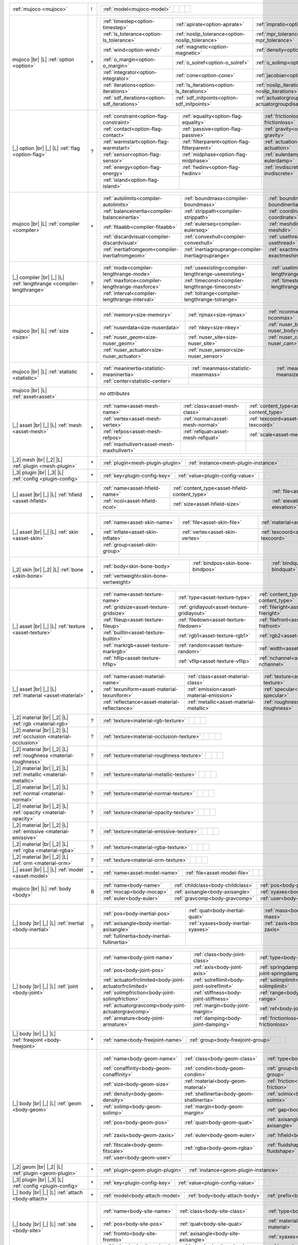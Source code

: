+------------------------------------+----+------------------------------------------------------------------------------------------------------------------------------------------------------------------------------------------------------------------------------------------------------------------------------+
|                                    |    | .. table::                                                                                                                                                                                                                                                                   |
| :ref:`mujoco                       | !  |    :class: mjcf-attributes                                                                                                                                                                                                                                                   |
| <mujoco>`                          |    |                                                                                                                                                                                                                                                                              |
|                                    |    |    +-----------------------------------------------------------------+-----------------------------------------------------------------+-----------------------------------------------------------------+-----------------------------------------------------------------+ |
|                                    |    |    | :ref:`model<mujoco-model>`                                      |                                                                 |                                                                 |                                                                 | |
|                                    |    |    +-----------------------------------------------------------------+-----------------------------------------------------------------+-----------------------------------------------------------------+-----------------------------------------------------------------+ |
+------------------------------------+----+------------------------------------------------------------------------------------------------------------------------------------------------------------------------------------------------------------------------------------------------------------------------------+
| mujoco |br| |L|                    |    | .. table::                                                                                                                                                                                                                                                                   |
| :ref:`option                       | \* |    :class: mjcf-attributes                                                                                                                                                                                                                                                   |
| <option>`                          |    |                                                                                                                                                                                                                                                                              |
|                                    |    |    +-----------------------------------------------------------------+-----------------------------------------------------------------+-----------------------------------------------------------------+-----------------------------------------------------------------+ |
|                                    |    |    | :ref:`timestep<option-timestep>`                                | :ref:`apirate<option-apirate>`                                  | :ref:`impratio<option-impratio>`                                | :ref:`tolerance<option-tolerance>`                              | |
|                                    |    |    +-----------------------------------------------------------------+-----------------------------------------------------------------+-----------------------------------------------------------------+-----------------------------------------------------------------+ |
|                                    |    |    | :ref:`ls_tolerance<option-ls_tolerance>`                        | :ref:`noslip_tolerance<option-noslip_tolerance>`                | :ref:`mpr_tolerance<option-mpr_tolerance>`                      | :ref:`gravity<option-gravity>`                                  | |
|                                    |    |    +-----------------------------------------------------------------+-----------------------------------------------------------------+-----------------------------------------------------------------+-----------------------------------------------------------------+ |
|                                    |    |    | :ref:`wind<option-wind>`                                        | :ref:`magnetic<option-magnetic>`                                | :ref:`density<option-density>`                                  | :ref:`viscosity<option-viscosity>`                              | |
|                                    |    |    +-----------------------------------------------------------------+-----------------------------------------------------------------+-----------------------------------------------------------------+-----------------------------------------------------------------+ |
|                                    |    |    | :ref:`o_margin<option-o_margin>`                                | :ref:`o_solref<option-o_solref>`                                | :ref:`o_solimp<option-o_solimp>`                                | :ref:`o_friction<option-o_friction>`                            | |
|                                    |    |    +-----------------------------------------------------------------+-----------------------------------------------------------------+-----------------------------------------------------------------+-----------------------------------------------------------------+ |
|                                    |    |    | :ref:`integrator<option-integrator>`                            | :ref:`cone<option-cone>`                                        | :ref:`jacobian<option-jacobian>`                                | :ref:`solver<option-solver>`                                    | |
|                                    |    |    +-----------------------------------------------------------------+-----------------------------------------------------------------+-----------------------------------------------------------------+-----------------------------------------------------------------+ |
|                                    |    |    | :ref:`iterations<option-iterations>`                            | :ref:`ls_iterations<option-ls_iterations>`                      | :ref:`noslip_iterations<option-noslip_iterations>`              | :ref:`mpr_iterations<option-mpr_iterations>`                    | |
|                                    |    |    +-----------------------------------------------------------------+-----------------------------------------------------------------+-----------------------------------------------------------------+-----------------------------------------------------------------+ |
|                                    |    |    | :ref:`sdf_iterations<option-sdf_iterations>`                    | :ref:`sdf_initpoints<option-sdf_initpoints>`                    | :ref:`actuatorgroupdisable<option-actuatorgroupdisable>`        |                                                                 | |
|                                    |    |    +-----------------------------------------------------------------+-----------------------------------------------------------------+-----------------------------------------------------------------+-----------------------------------------------------------------+ |
+------------------------------------+----+------------------------------------------------------------------------------------------------------------------------------------------------------------------------------------------------------------------------------------------------------------------------------+
| |_| option |br| |_| |L|            |    | .. table::                                                                                                                                                                                                                                                                   |
| :ref:`flag                         | ?  |    :class: mjcf-attributes                                                                                                                                                                                                                                                   |
| <option-flag>`                     |    |                                                                                                                                                                                                                                                                              |
|                                    |    |    +-----------------------------------------------------------------+-----------------------------------------------------------------+-----------------------------------------------------------------+-----------------------------------------------------------------+ |
|                                    |    |    | :ref:`constraint<option-flag-constraint>`                       | :ref:`equality<option-flag-equality>`                           | :ref:`frictionloss<option-flag-frictionloss>`                   | :ref:`limit<option-flag-limit>`                                 | |
|                                    |    |    +-----------------------------------------------------------------+-----------------------------------------------------------------+-----------------------------------------------------------------+-----------------------------------------------------------------+ |
|                                    |    |    | :ref:`contact<option-flag-contact>`                             | :ref:`passive<option-flag-passive>`                             | :ref:`gravity<option-flag-gravity>`                             | :ref:`clampctrl<option-flag-clampctrl>`                         | |
|                                    |    |    +-----------------------------------------------------------------+-----------------------------------------------------------------+-----------------------------------------------------------------+-----------------------------------------------------------------+ |
|                                    |    |    | :ref:`warmstart<option-flag-warmstart>`                         | :ref:`filterparent<option-flag-filterparent>`                   | :ref:`actuation<option-flag-actuation>`                         | :ref:`refsafe<option-flag-refsafe>`                             | |
|                                    |    |    +-----------------------------------------------------------------+-----------------------------------------------------------------+-----------------------------------------------------------------+-----------------------------------------------------------------+ |
|                                    |    |    | :ref:`sensor<option-flag-sensor>`                               | :ref:`midphase<option-flag-midphase>`                           | :ref:`eulerdamp<option-flag-eulerdamp>`                         | :ref:`override<option-flag-override>`                           | |
|                                    |    |    +-----------------------------------------------------------------+-----------------------------------------------------------------+-----------------------------------------------------------------+-----------------------------------------------------------------+ |
|                                    |    |    | :ref:`energy<option-flag-energy>`                               | :ref:`fwdinv<option-flag-fwdinv>`                               | :ref:`invdiscrete<option-flag-invdiscrete>`                     | :ref:`multiccd<option-flag-multiccd>`                           | |
|                                    |    |    +-----------------------------------------------------------------+-----------------------------------------------------------------+-----------------------------------------------------------------+-----------------------------------------------------------------+ |
|                                    |    |    | :ref:`island<option-flag-island>`                               |                                                                 |                                                                 |                                                                 | |
|                                    |    |    +-----------------------------------------------------------------+-----------------------------------------------------------------+-----------------------------------------------------------------+-----------------------------------------------------------------+ |
+------------------------------------+----+------------------------------------------------------------------------------------------------------------------------------------------------------------------------------------------------------------------------------------------------------------------------------+
| mujoco |br| |L|                    |    | .. table::                                                                                                                                                                                                                                                                   |
| :ref:`compiler                     | \* |    :class: mjcf-attributes                                                                                                                                                                                                                                                   |
| <compiler>`                        |    |                                                                                                                                                                                                                                                                              |
|                                    |    |    +-----------------------------------------------------------------+-----------------------------------------------------------------+-----------------------------------------------------------------+-----------------------------------------------------------------+ |
|                                    |    |    | :ref:`autolimits<compiler-autolimits>`                          | :ref:`boundmass<compiler-boundmass>`                            | :ref:`boundinertia<compiler-boundinertia>`                      | :ref:`settotalmass<compiler-settotalmass>`                      | |
|                                    |    |    +-----------------------------------------------------------------+-----------------------------------------------------------------+-----------------------------------------------------------------+-----------------------------------------------------------------+ |
|                                    |    |    | :ref:`balanceinertia<compiler-balanceinertia>`                  | :ref:`strippath<compiler-strippath>`                            | :ref:`coordinate<compiler-coordinate>`                          | :ref:`angle<compiler-angle>`                                    | |
|                                    |    |    +-----------------------------------------------------------------+-----------------------------------------------------------------+-----------------------------------------------------------------+-----------------------------------------------------------------+ |
|                                    |    |    | :ref:`fitaabb<compiler-fitaabb>`                                | :ref:`eulerseq<compiler-eulerseq>`                              | :ref:`meshdir<compiler-meshdir>`                                | :ref:`texturedir<compiler-texturedir>`                          | |
|                                    |    |    +-----------------------------------------------------------------+-----------------------------------------------------------------+-----------------------------------------------------------------+-----------------------------------------------------------------+ |
|                                    |    |    | :ref:`discardvisual<compiler-discardvisual>`                    | :ref:`convexhull<compiler-convexhull>`                          | :ref:`usethread<compiler-usethread>`                            | :ref:`fusestatic<compiler-fusestatic>`                          | |
|                                    |    |    +-----------------------------------------------------------------+-----------------------------------------------------------------+-----------------------------------------------------------------+-----------------------------------------------------------------+ |
|                                    |    |    | :ref:`inertiafromgeom<compiler-inertiafromgeom>`                | :ref:`inertiagrouprange<compiler-inertiagrouprange>`            | :ref:`exactmeshinertia<compiler-exactmeshinertia>`              | :ref:`assetdir<compiler-assetdir>`                              | |
|                                    |    |    +-----------------------------------------------------------------+-----------------------------------------------------------------+-----------------------------------------------------------------+-----------------------------------------------------------------+ |
+------------------------------------+----+------------------------------------------------------------------------------------------------------------------------------------------------------------------------------------------------------------------------------------------------------------------------------+
| |_| compiler |br| |_| |L|          |    | .. table::                                                                                                                                                                                                                                                                   |
| :ref:`lengthrange                  | ?  |    :class: mjcf-attributes                                                                                                                                                                                                                                                   |
| <compiler-lengthrange>`            |    |                                                                                                                                                                                                                                                                              |
|                                    |    |    +-----------------------------------------------------------------+-----------------------------------------------------------------+-----------------------------------------------------------------+-----------------------------------------------------------------+ |
|                                    |    |    | :ref:`mode<compiler-lengthrange-mode>`                          | :ref:`useexisting<compiler-lengthrange-useexisting>`            | :ref:`uselimit<compiler-lengthrange-uselimit>`                  | :ref:`accel<compiler-lengthrange-accel>`                        | |
|                                    |    |    +-----------------------------------------------------------------+-----------------------------------------------------------------+-----------------------------------------------------------------+-----------------------------------------------------------------+ |
|                                    |    |    | :ref:`maxforce<compiler-lengthrange-maxforce>`                  | :ref:`timeconst<compiler-lengthrange-timeconst>`                | :ref:`timestep<compiler-lengthrange-timestep>`                  | :ref:`inttotal<compiler-lengthrange-inttotal>`                  | |
|                                    |    |    +-----------------------------------------------------------------+-----------------------------------------------------------------+-----------------------------------------------------------------+-----------------------------------------------------------------+ |
|                                    |    |    | :ref:`interval<compiler-lengthrange-interval>`                  | :ref:`tolrange<compiler-lengthrange-tolrange>`                  |                                                                 |                                                                 | |
|                                    |    |    +-----------------------------------------------------------------+-----------------------------------------------------------------+-----------------------------------------------------------------+-----------------------------------------------------------------+ |
+------------------------------------+----+------------------------------------------------------------------------------------------------------------------------------------------------------------------------------------------------------------------------------------------------------------------------------+
| mujoco |br| |L|                    |    | .. table::                                                                                                                                                                                                                                                                   |
| :ref:`size                         | \* |    :class: mjcf-attributes                                                                                                                                                                                                                                                   |
| <size>`                            |    |                                                                                                                                                                                                                                                                              |
|                                    |    |    +-----------------------------------------------------------------+-----------------------------------------------------------------+-----------------------------------------------------------------+-----------------------------------------------------------------+ |
|                                    |    |    | :ref:`memory<size-memory>`                                      | :ref:`njmax<size-njmax>`                                        | :ref:`nconmax<size-nconmax>`                                    | :ref:`nstack<size-nstack>`                                      | |
|                                    |    |    +-----------------------------------------------------------------+-----------------------------------------------------------------+-----------------------------------------------------------------+-----------------------------------------------------------------+ |
|                                    |    |    | :ref:`nuserdata<size-nuserdata>`                                | :ref:`nkey<size-nkey>`                                          | :ref:`nuser_body<size-nuser_body>`                              | :ref:`nuser_jnt<size-nuser_jnt>`                                | |
|                                    |    |    +-----------------------------------------------------------------+-----------------------------------------------------------------+-----------------------------------------------------------------+-----------------------------------------------------------------+ |
|                                    |    |    | :ref:`nuser_geom<size-nuser_geom>`                              | :ref:`nuser_site<size-nuser_site>`                              | :ref:`nuser_cam<size-nuser_cam>`                                | :ref:`nuser_tendon<size-nuser_tendon>`                          | |
|                                    |    |    +-----------------------------------------------------------------+-----------------------------------------------------------------+-----------------------------------------------------------------+-----------------------------------------------------------------+ |
|                                    |    |    | :ref:`nuser_actuator<size-nuser_actuator>`                      | :ref:`nuser_sensor<size-nuser_sensor>`                          |                                                                 |                                                                 | |
|                                    |    |    +-----------------------------------------------------------------+-----------------------------------------------------------------+-----------------------------------------------------------------+-----------------------------------------------------------------+ |
+------------------------------------+----+------------------------------------------------------------------------------------------------------------------------------------------------------------------------------------------------------------------------------------------------------------------------------+
| mujoco |br| |L|                    |    | .. table::                                                                                                                                                                                                                                                                   |
| :ref:`statistic                    | \* |    :class: mjcf-attributes                                                                                                                                                                                                                                                   |
| <statistic>`                       |    |                                                                                                                                                                                                                                                                              |
|                                    |    |    +-----------------------------------------------------------------+-----------------------------------------------------------------+-----------------------------------------------------------------+-----------------------------------------------------------------+ |
|                                    |    |    | :ref:`meaninertia<statistic-meaninertia>`                       | :ref:`meanmass<statistic-meanmass>`                             | :ref:`meansize<statistic-meansize>`                             | :ref:`extent<statistic-extent>`                                 | |
|                                    |    |    +-----------------------------------------------------------------+-----------------------------------------------------------------+-----------------------------------------------------------------+-----------------------------------------------------------------+ |
|                                    |    |    | :ref:`center<statistic-center>`                                 |                                                                 |                                                                 |                                                                 | |
|                                    |    |    +-----------------------------------------------------------------+-----------------------------------------------------------------+-----------------------------------------------------------------+-----------------------------------------------------------------+ |
+------------------------------------+----+------------------------------------------------------------------------------------------------------------------------------------------------------------------------------------------------------------------------------------------------------------------------------+
| mujoco |br| |L|                    |    | *no attributes*                                                                                                                                                                                                                                                              |
| :ref:`asset<asset>`                |    |                                                                                                                                                                                                                                                                              |
+------------------------------------+----+------------------------------------------------------------------------------------------------------------------------------------------------------------------------------------------------------------------------------------------------------------------------------+
| |_| asset |br| |_| |L|             |    | .. table::                                                                                                                                                                                                                                                                   |
| :ref:`mesh                         | \* |    :class: mjcf-attributes                                                                                                                                                                                                                                                   |
| <asset-mesh>`                      |    |                                                                                                                                                                                                                                                                              |
|                                    |    |    +-----------------------------------------------------------------+-----------------------------------------------------------------+-----------------------------------------------------------------+-----------------------------------------------------------------+ |
|                                    |    |    | :ref:`name<asset-mesh-name>`                                    | :ref:`class<asset-mesh-class>`                                  | :ref:`content_type<asset-mesh-content_type>`                    | :ref:`file<asset-mesh-file>`                                    | |
|                                    |    |    +-----------------------------------------------------------------+-----------------------------------------------------------------+-----------------------------------------------------------------+-----------------------------------------------------------------+ |
|                                    |    |    | :ref:`vertex<asset-mesh-vertex>`                                | :ref:`normal<asset-mesh-normal>`                                | :ref:`texcoord<asset-mesh-texcoord>`                            | :ref:`face<asset-mesh-face>`                                    | |
|                                    |    |    +-----------------------------------------------------------------+-----------------------------------------------------------------+-----------------------------------------------------------------+-----------------------------------------------------------------+ |
|                                    |    |    | :ref:`refpos<asset-mesh-refpos>`                                | :ref:`refquat<asset-mesh-refquat>`                              | :ref:`scale<asset-mesh-scale>`                                  | :ref:`smoothnormal<asset-mesh-smoothnormal>`                    | |
|                                    |    |    +-----------------------------------------------------------------+-----------------------------------------------------------------+-----------------------------------------------------------------+-----------------------------------------------------------------+ |
|                                    |    |    | :ref:`maxhullvert<asset-mesh-maxhullvert>`                      |                                                                 |                                                                 |                                                                 | |
|                                    |    |    +-----------------------------------------------------------------+-----------------------------------------------------------------+-----------------------------------------------------------------+-----------------------------------------------------------------+ |
+------------------------------------+----+------------------------------------------------------------------------------------------------------------------------------------------------------------------------------------------------------------------------------------------------------------------------------+
| |_2| mesh |br| |_2| |L|            |    | .. table::                                                                                                                                                                                                                                                                   |
| :ref:`plugin                       | \* |    :class: mjcf-attributes                                                                                                                                                                                                                                                   |
| <mesh-plugin>`                     |    |                                                                                                                                                                                                                                                                              |
|                                    |    |    +-----------------------------------------------------------------+-----------------------------------------------------------------+-----------------------------------------------------------------+-----------------------------------------------------------------+ |
|                                    |    |    | :ref:`plugin<mesh-plugin-plugin>`                               | :ref:`instance<mesh-plugin-instance>`                           |                                                                 |                                                                 | |
|                                    |    |    +-----------------------------------------------------------------+-----------------------------------------------------------------+-----------------------------------------------------------------+-----------------------------------------------------------------+ |
+------------------------------------+----+------------------------------------------------------------------------------------------------------------------------------------------------------------------------------------------------------------------------------------------------------------------------------+
| |_3| plugin |br| |_3| |L|          |    | .. table::                                                                                                                                                                                                                                                                   |
| :ref:`config                       | \* |    :class: mjcf-attributes                                                                                                                                                                                                                                                   |
| <plugin-config>`                   |    |                                                                                                                                                                                                                                                                              |
|                                    |    |    +-----------------------------------------------------------------+-----------------------------------------------------------------+-----------------------------------------------------------------+-----------------------------------------------------------------+ |
|                                    |    |    | :ref:`key<plugin-config-key>`                                   | :ref:`value<plugin-config-value>`                               |                                                                 |                                                                 | |
|                                    |    |    +-----------------------------------------------------------------+-----------------------------------------------------------------+-----------------------------------------------------------------+-----------------------------------------------------------------+ |
+------------------------------------+----+------------------------------------------------------------------------------------------------------------------------------------------------------------------------------------------------------------------------------------------------------------------------------+
| |_| asset |br| |_| |L|             |    | .. table::                                                                                                                                                                                                                                                                   |
| :ref:`hfield                       | \* |    :class: mjcf-attributes                                                                                                                                                                                                                                                   |
| <asset-hfield>`                    |    |                                                                                                                                                                                                                                                                              |
|                                    |    |    +-----------------------------------------------------------------+-----------------------------------------------------------------+-----------------------------------------------------------------+-----------------------------------------------------------------+ |
|                                    |    |    | :ref:`name<asset-hfield-name>`                                  | :ref:`content_type<asset-hfield-content_type>`                  | :ref:`file<asset-hfield-file>`                                  | :ref:`nrow<asset-hfield-nrow>`                                  | |
|                                    |    |    +-----------------------------------------------------------------+-----------------------------------------------------------------+-----------------------------------------------------------------+-----------------------------------------------------------------+ |
|                                    |    |    | :ref:`ncol<asset-hfield-ncol>`                                  | :ref:`size<asset-hfield-size>`                                  | :ref:`elevation<asset-hfield-elevation>`                        |                                                                 | |
|                                    |    |    +-----------------------------------------------------------------+-----------------------------------------------------------------+-----------------------------------------------------------------+-----------------------------------------------------------------+ |
+------------------------------------+----+------------------------------------------------------------------------------------------------------------------------------------------------------------------------------------------------------------------------------------------------------------------------------+
| |_| asset |br| |_| |L|             |    | .. table::                                                                                                                                                                                                                                                                   |
| :ref:`skin                         | \* |    :class: mjcf-attributes                                                                                                                                                                                                                                                   |
| <asset-skin>`                      |    |                                                                                                                                                                                                                                                                              |
|                                    |    |    +-----------------------------------------------------------------+-----------------------------------------------------------------+-----------------------------------------------------------------+-----------------------------------------------------------------+ |
|                                    |    |    | :ref:`name<asset-skin-name>`                                    | :ref:`file<asset-skin-file>`                                    | :ref:`material<asset-skin-material>`                            | :ref:`rgba<asset-skin-rgba>`                                    | |
|                                    |    |    +-----------------------------------------------------------------+-----------------------------------------------------------------+-----------------------------------------------------------------+-----------------------------------------------------------------+ |
|                                    |    |    | :ref:`inflate<asset-skin-inflate>`                              | :ref:`vertex<asset-skin-vertex>`                                | :ref:`texcoord<asset-skin-texcoord>`                            | :ref:`face<asset-skin-face>`                                    | |
|                                    |    |    +-----------------------------------------------------------------+-----------------------------------------------------------------+-----------------------------------------------------------------+-----------------------------------------------------------------+ |
|                                    |    |    | :ref:`group<asset-skin-group>`                                  |                                                                 |                                                                 |                                                                 | |
|                                    |    |    +-----------------------------------------------------------------+-----------------------------------------------------------------+-----------------------------------------------------------------+-----------------------------------------------------------------+ |
+------------------------------------+----+------------------------------------------------------------------------------------------------------------------------------------------------------------------------------------------------------------------------------------------------------------------------------+
| |_2| skin |br| |_2| |L|            |    | .. table::                                                                                                                                                                                                                                                                   |
| :ref:`bone                         | \* |    :class: mjcf-attributes                                                                                                                                                                                                                                                   |
| <skin-bone>`                       |    |                                                                                                                                                                                                                                                                              |
|                                    |    |    +-----------------------------------------------------------------+-----------------------------------------------------------------+-----------------------------------------------------------------+-----------------------------------------------------------------+ |
|                                    |    |    | :ref:`body<skin-bone-body>`                                     | :ref:`bindpos<skin-bone-bindpos>`                               | :ref:`bindquat<skin-bone-bindquat>`                             | :ref:`vertid<skin-bone-vertid>`                                 | |
|                                    |    |    +-----------------------------------------------------------------+-----------------------------------------------------------------+-----------------------------------------------------------------+-----------------------------------------------------------------+ |
|                                    |    |    | :ref:`vertweight<skin-bone-vertweight>`                         |                                                                 |                                                                 |                                                                 | |
|                                    |    |    +-----------------------------------------------------------------+-----------------------------------------------------------------+-----------------------------------------------------------------+-----------------------------------------------------------------+ |
+------------------------------------+----+------------------------------------------------------------------------------------------------------------------------------------------------------------------------------------------------------------------------------------------------------------------------------+
| |_| asset |br| |_| |L|             |    | .. table::                                                                                                                                                                                                                                                                   |
| :ref:`texture                      | \* |    :class: mjcf-attributes                                                                                                                                                                                                                                                   |
| <asset-texture>`                   |    |                                                                                                                                                                                                                                                                              |
|                                    |    |    +-----------------------------------------------------------------+-----------------------------------------------------------------+-----------------------------------------------------------------+-----------------------------------------------------------------+ |
|                                    |    |    | :ref:`name<asset-texture-name>`                                 | :ref:`type<asset-texture-type>`                                 | :ref:`content_type<asset-texture-content_type>`                 | :ref:`file<asset-texture-file>`                                 | |
|                                    |    |    +-----------------------------------------------------------------+-----------------------------------------------------------------+-----------------------------------------------------------------+-----------------------------------------------------------------+ |
|                                    |    |    | :ref:`gridsize<asset-texture-gridsize>`                         | :ref:`gridlayout<asset-texture-gridlayout>`                     | :ref:`fileright<asset-texture-fileright>`                       | :ref:`fileleft<asset-texture-fileleft>`                         | |
|                                    |    |    +-----------------------------------------------------------------+-----------------------------------------------------------------+-----------------------------------------------------------------+-----------------------------------------------------------------+ |
|                                    |    |    | :ref:`fileup<asset-texture-fileup>`                             | :ref:`filedown<asset-texture-filedown>`                         | :ref:`filefront<asset-texture-filefront>`                       | :ref:`fileback<asset-texture-fileback>`                         | |
|                                    |    |    +-----------------------------------------------------------------+-----------------------------------------------------------------+-----------------------------------------------------------------+-----------------------------------------------------------------+ |
|                                    |    |    | :ref:`builtin<asset-texture-builtin>`                           | :ref:`rgb1<asset-texture-rgb1>`                                 | :ref:`rgb2<asset-texture-rgb2>`                                 | :ref:`mark<asset-texture-mark>`                                 | |
|                                    |    |    +-----------------------------------------------------------------+-----------------------------------------------------------------+-----------------------------------------------------------------+-----------------------------------------------------------------+ |
|                                    |    |    | :ref:`markrgb<asset-texture-markrgb>`                           | :ref:`random<asset-texture-random>`                             | :ref:`width<asset-texture-width>`                               | :ref:`height<asset-texture-height>`                             | |
|                                    |    |    +-----------------------------------------------------------------+-----------------------------------------------------------------+-----------------------------------------------------------------+-----------------------------------------------------------------+ |
|                                    |    |    | :ref:`hflip<asset-texture-hflip>`                               | :ref:`vflip<asset-texture-vflip>`                               | :ref:`nchannel<asset-texture-nchannel>`                         |                                                                 | |
|                                    |    |    +-----------------------------------------------------------------+-----------------------------------------------------------------+-----------------------------------------------------------------+-----------------------------------------------------------------+ |
+------------------------------------+----+------------------------------------------------------------------------------------------------------------------------------------------------------------------------------------------------------------------------------------------------------------------------------+
| |_| asset |br| |_| |L|             |    | .. table::                                                                                                                                                                                                                                                                   |
| :ref:`material                     | \* |    :class: mjcf-attributes                                                                                                                                                                                                                                                   |
| <asset-material>`                  |    |                                                                                                                                                                                                                                                                              |
|                                    |    |    +-----------------------------------------------------------------+-----------------------------------------------------------------+-----------------------------------------------------------------+-----------------------------------------------------------------+ |
|                                    |    |    | :ref:`name<asset-material-name>`                                | :ref:`class<asset-material-class>`                              | :ref:`texture<asset-material-texture>`                          | :ref:`texrepeat<asset-material-texrepeat>`                      | |
|                                    |    |    +-----------------------------------------------------------------+-----------------------------------------------------------------+-----------------------------------------------------------------+-----------------------------------------------------------------+ |
|                                    |    |    | :ref:`texuniform<asset-material-texuniform>`                    | :ref:`emission<asset-material-emission>`                        | :ref:`specular<asset-material-specular>`                        | :ref:`shininess<asset-material-shininess>`                      | |
|                                    |    |    +-----------------------------------------------------------------+-----------------------------------------------------------------+-----------------------------------------------------------------+-----------------------------------------------------------------+ |
|                                    |    |    | :ref:`reflectance<asset-material-reflectance>`                  | :ref:`metallic<asset-material-metallic>`                        | :ref:`roughness<asset-material-roughness>`                      | :ref:`rgba<asset-material-rgba>`                                | |
|                                    |    |    +-----------------------------------------------------------------+-----------------------------------------------------------------+-----------------------------------------------------------------+-----------------------------------------------------------------+ |
+------------------------------------+----+------------------------------------------------------------------------------------------------------------------------------------------------------------------------------------------------------------------------------------------------------------------------------+
| |_2| material |br| |_2| |L|        |    | .. table::                                                                                                                                                                                                                                                                   |
| :ref:`rgb                          | ?  |    :class: mjcf-attributes                                                                                                                                                                                                                                                   |
| <material-rgb>`                    |    |                                                                                                                                                                                                                                                                              |
|                                    |    |    +-----------------------------------------------------------------+-----------------------------------------------------------------+-----------------------------------------------------------------+-----------------------------------------------------------------+ |
|                                    |    |    | :ref:`texture<material-rgb-texture>`                            |                                                                 |                                                                 |                                                                 | |
|                                    |    |    +-----------------------------------------------------------------+-----------------------------------------------------------------+-----------------------------------------------------------------+-----------------------------------------------------------------+ |
+------------------------------------+----+------------------------------------------------------------------------------------------------------------------------------------------------------------------------------------------------------------------------------------------------------------------------------+
| |_2| material |br| |_2| |L|        |    | .. table::                                                                                                                                                                                                                                                                   |
| :ref:`occlusion                    | ?  |    :class: mjcf-attributes                                                                                                                                                                                                                                                   |
| <material-occlusion>`              |    |                                                                                                                                                                                                                                                                              |
|                                    |    |    +-----------------------------------------------------------------+-----------------------------------------------------------------+-----------------------------------------------------------------+-----------------------------------------------------------------+ |
|                                    |    |    | :ref:`texture<material-occlusion-texture>`                      |                                                                 |                                                                 |                                                                 | |
|                                    |    |    +-----------------------------------------------------------------+-----------------------------------------------------------------+-----------------------------------------------------------------+-----------------------------------------------------------------+ |
+------------------------------------+----+------------------------------------------------------------------------------------------------------------------------------------------------------------------------------------------------------------------------------------------------------------------------------+
| |_2| material |br| |_2| |L|        |    | .. table::                                                                                                                                                                                                                                                                   |
| :ref:`roughness                    | ?  |    :class: mjcf-attributes                                                                                                                                                                                                                                                   |
| <material-roughness>`              |    |                                                                                                                                                                                                                                                                              |
|                                    |    |    +-----------------------------------------------------------------+-----------------------------------------------------------------+-----------------------------------------------------------------+-----------------------------------------------------------------+ |
|                                    |    |    | :ref:`texture<material-roughness-texture>`                      |                                                                 |                                                                 |                                                                 | |
|                                    |    |    +-----------------------------------------------------------------+-----------------------------------------------------------------+-----------------------------------------------------------------+-----------------------------------------------------------------+ |
+------------------------------------+----+------------------------------------------------------------------------------------------------------------------------------------------------------------------------------------------------------------------------------------------------------------------------------+
| |_2| material |br| |_2| |L|        |    | .. table::                                                                                                                                                                                                                                                                   |
| :ref:`metallic                     | ?  |    :class: mjcf-attributes                                                                                                                                                                                                                                                   |
| <material-metallic>`               |    |                                                                                                                                                                                                                                                                              |
|                                    |    |    +-----------------------------------------------------------------+-----------------------------------------------------------------+-----------------------------------------------------------------+-----------------------------------------------------------------+ |
|                                    |    |    | :ref:`texture<material-metallic-texture>`                       |                                                                 |                                                                 |                                                                 | |
|                                    |    |    +-----------------------------------------------------------------+-----------------------------------------------------------------+-----------------------------------------------------------------+-----------------------------------------------------------------+ |
+------------------------------------+----+------------------------------------------------------------------------------------------------------------------------------------------------------------------------------------------------------------------------------------------------------------------------------+
| |_2| material |br| |_2| |L|        |    | .. table::                                                                                                                                                                                                                                                                   |
| :ref:`normal                       | ?  |    :class: mjcf-attributes                                                                                                                                                                                                                                                   |
| <material-normal>`                 |    |                                                                                                                                                                                                                                                                              |
|                                    |    |    +-----------------------------------------------------------------+-----------------------------------------------------------------+-----------------------------------------------------------------+-----------------------------------------------------------------+ |
|                                    |    |    | :ref:`texture<material-normal-texture>`                         |                                                                 |                                                                 |                                                                 | |
|                                    |    |    +-----------------------------------------------------------------+-----------------------------------------------------------------+-----------------------------------------------------------------+-----------------------------------------------------------------+ |
+------------------------------------+----+------------------------------------------------------------------------------------------------------------------------------------------------------------------------------------------------------------------------------------------------------------------------------+
| |_2| material |br| |_2| |L|        |    | .. table::                                                                                                                                                                                                                                                                   |
| :ref:`opacity                      | ?  |    :class: mjcf-attributes                                                                                                                                                                                                                                                   |
| <material-opacity>`                |    |                                                                                                                                                                                                                                                                              |
|                                    |    |    +-----------------------------------------------------------------+-----------------------------------------------------------------+-----------------------------------------------------------------+-----------------------------------------------------------------+ |
|                                    |    |    | :ref:`texture<material-opacity-texture>`                        |                                                                 |                                                                 |                                                                 | |
|                                    |    |    +-----------------------------------------------------------------+-----------------------------------------------------------------+-----------------------------------------------------------------+-----------------------------------------------------------------+ |
+------------------------------------+----+------------------------------------------------------------------------------------------------------------------------------------------------------------------------------------------------------------------------------------------------------------------------------+
| |_2| material |br| |_2| |L|        |    | .. table::                                                                                                                                                                                                                                                                   |
| :ref:`emissive                     | ?  |    :class: mjcf-attributes                                                                                                                                                                                                                                                   |
| <material-emissive>`               |    |                                                                                                                                                                                                                                                                              |
|                                    |    |    +-----------------------------------------------------------------+-----------------------------------------------------------------+-----------------------------------------------------------------+-----------------------------------------------------------------+ |
|                                    |    |    | :ref:`texture<material-emissive-texture>`                       |                                                                 |                                                                 |                                                                 | |
|                                    |    |    +-----------------------------------------------------------------+-----------------------------------------------------------------+-----------------------------------------------------------------+-----------------------------------------------------------------+ |
+------------------------------------+----+------------------------------------------------------------------------------------------------------------------------------------------------------------------------------------------------------------------------------------------------------------------------------+
| |_2| material |br| |_2| |L|        |    | .. table::                                                                                                                                                                                                                                                                   |
| :ref:`rgba                         | ?  |    :class: mjcf-attributes                                                                                                                                                                                                                                                   |
| <material-rgba>`                   |    |                                                                                                                                                                                                                                                                              |
|                                    |    |    +-----------------------------------------------------------------+-----------------------------------------------------------------+-----------------------------------------------------------------+-----------------------------------------------------------------+ |
|                                    |    |    | :ref:`texture<material-rgba-texture>`                           |                                                                 |                                                                 |                                                                 | |
|                                    |    |    +-----------------------------------------------------------------+-----------------------------------------------------------------+-----------------------------------------------------------------+-----------------------------------------------------------------+ |
+------------------------------------+----+------------------------------------------------------------------------------------------------------------------------------------------------------------------------------------------------------------------------------------------------------------------------------+
| |_2| material |br| |_2| |L|        |    | .. table::                                                                                                                                                                                                                                                                   |
| :ref:`orm                          | ?  |    :class: mjcf-attributes                                                                                                                                                                                                                                                   |
| <material-orm>`                    |    |                                                                                                                                                                                                                                                                              |
|                                    |    |    +-----------------------------------------------------------------+-----------------------------------------------------------------+-----------------------------------------------------------------+-----------------------------------------------------------------+ |
|                                    |    |    | :ref:`texture<material-orm-texture>`                            |                                                                 |                                                                 |                                                                 | |
|                                    |    |    +-----------------------------------------------------------------+-----------------------------------------------------------------+-----------------------------------------------------------------+-----------------------------------------------------------------+ |
+------------------------------------+----+------------------------------------------------------------------------------------------------------------------------------------------------------------------------------------------------------------------------------------------------------------------------------+
| |_| asset |br| |_| |L|             |    | .. table::                                                                                                                                                                                                                                                                   |
| :ref:`model                        | \* |    :class: mjcf-attributes                                                                                                                                                                                                                                                   |
| <asset-model>`                     |    |                                                                                                                                                                                                                                                                              |
|                                    |    |    +-----------------------------------------------------------------+-----------------------------------------------------------------+-----------------------------------------------------------------+-----------------------------------------------------------------+ |
|                                    |    |    | :ref:`name<asset-model-name>`                                   | :ref:`file<asset-model-file>`                                   |                                                                 |                                                                 | |
|                                    |    |    +-----------------------------------------------------------------+-----------------------------------------------------------------+-----------------------------------------------------------------+-----------------------------------------------------------------+ |
+------------------------------------+----+------------------------------------------------------------------------------------------------------------------------------------------------------------------------------------------------------------------------------------------------------------------------------+
| mujoco |br| |L|                    |    | .. table::                                                                                                                                                                                                                                                                   |
| :ref:`body                         | R  |    :class: mjcf-attributes                                                                                                                                                                                                                                                   |
| <body>`                            |    |                                                                                                                                                                                                                                                                              |
|                                    |    |    +-----------------------------------------------------------------+-----------------------------------------------------------------+-----------------------------------------------------------------+-----------------------------------------------------------------+ |
|                                    |    |    | :ref:`name<body-name>`                                          | :ref:`childclass<body-childclass>`                              | :ref:`pos<body-pos>`                                            | :ref:`quat<body-quat>`                                          | |
|                                    |    |    +-----------------------------------------------------------------+-----------------------------------------------------------------+-----------------------------------------------------------------+-----------------------------------------------------------------+ |
|                                    |    |    | :ref:`mocap<body-mocap>`                                        | :ref:`axisangle<body-axisangle>`                                | :ref:`xyaxes<body-xyaxes>`                                      | :ref:`zaxis<body-zaxis>`                                        | |
|                                    |    |    +-----------------------------------------------------------------+-----------------------------------------------------------------+-----------------------------------------------------------------+-----------------------------------------------------------------+ |
|                                    |    |    | :ref:`euler<body-euler>`                                        | :ref:`gravcomp<body-gravcomp>`                                  | :ref:`user<body-user>`                                          |                                                                 | |
|                                    |    |    +-----------------------------------------------------------------+-----------------------------------------------------------------+-----------------------------------------------------------------+-----------------------------------------------------------------+ |
+------------------------------------+----+------------------------------------------------------------------------------------------------------------------------------------------------------------------------------------------------------------------------------------------------------------------------------+
| |_| body |br| |_| |L|              |    | .. table::                                                                                                                                                                                                                                                                   |
| :ref:`inertial                     | ?  |    :class: mjcf-attributes                                                                                                                                                                                                                                                   |
| <body-inertial>`                   |    |                                                                                                                                                                                                                                                                              |
|                                    |    |    +-----------------------------------------------------------------+-----------------------------------------------------------------+-----------------------------------------------------------------+-----------------------------------------------------------------+ |
|                                    |    |    | :ref:`pos<body-inertial-pos>`                                   | :ref:`quat<body-inertial-quat>`                                 | :ref:`mass<body-inertial-mass>`                                 | :ref:`diaginertia<body-inertial-diaginertia>`                   | |
|                                    |    |    +-----------------------------------------------------------------+-----------------------------------------------------------------+-----------------------------------------------------------------+-----------------------------------------------------------------+ |
|                                    |    |    | :ref:`axisangle<body-inertial-axisangle>`                       | :ref:`xyaxes<body-inertial-xyaxes>`                             | :ref:`zaxis<body-inertial-zaxis>`                               | :ref:`euler<body-inertial-euler>`                               | |
|                                    |    |    +-----------------------------------------------------------------+-----------------------------------------------------------------+-----------------------------------------------------------------+-----------------------------------------------------------------+ |
|                                    |    |    | :ref:`fullinertia<body-inertial-fullinertia>`                   |                                                                 |                                                                 |                                                                 | |
|                                    |    |    +-----------------------------------------------------------------+-----------------------------------------------------------------+-----------------------------------------------------------------+-----------------------------------------------------------------+ |
+------------------------------------+----+------------------------------------------------------------------------------------------------------------------------------------------------------------------------------------------------------------------------------------------------------------------------------+
| |_| body |br| |_| |L|              |    | .. table::                                                                                                                                                                                                                                                                   |
| :ref:`joint                        | \* |    :class: mjcf-attributes                                                                                                                                                                                                                                                   |
| <body-joint>`                      |    |                                                                                                                                                                                                                                                                              |
|                                    |    |    +-----------------------------------------------------------------+-----------------------------------------------------------------+-----------------------------------------------------------------+-----------------------------------------------------------------+ |
|                                    |    |    | :ref:`name<body-joint-name>`                                    | :ref:`class<body-joint-class>`                                  | :ref:`type<body-joint-type>`                                    | :ref:`group<body-joint-group>`                                  | |
|                                    |    |    +-----------------------------------------------------------------+-----------------------------------------------------------------+-----------------------------------------------------------------+-----------------------------------------------------------------+ |
|                                    |    |    | :ref:`pos<body-joint-pos>`                                      | :ref:`axis<body-joint-axis>`                                    | :ref:`springdamper<body-joint-springdamper>`                    | :ref:`limited<body-joint-limited>`                              | |
|                                    |    |    +-----------------------------------------------------------------+-----------------------------------------------------------------+-----------------------------------------------------------------+-----------------------------------------------------------------+ |
|                                    |    |    | :ref:`actuatorfrclimited<body-joint-actuatorfrclimited>`        | :ref:`solreflimit<body-joint-solreflimit>`                      | :ref:`solimplimit<body-joint-solimplimit>`                      | :ref:`solreffriction<body-joint-solreffriction>`                | |
|                                    |    |    +-----------------------------------------------------------------+-----------------------------------------------------------------+-----------------------------------------------------------------+-----------------------------------------------------------------+ |
|                                    |    |    | :ref:`solimpfriction<body-joint-solimpfriction>`                | :ref:`stiffness<body-joint-stiffness>`                          | :ref:`range<body-joint-range>`                                  | :ref:`actuatorfrcrange<body-joint-actuatorfrcrange>`            | |
|                                    |    |    +-----------------------------------------------------------------+-----------------------------------------------------------------+-----------------------------------------------------------------+-----------------------------------------------------------------+ |
|                                    |    |    | :ref:`actuatorgravcomp<body-joint-actuatorgravcomp>`            | :ref:`margin<body-joint-margin>`                                | :ref:`ref<body-joint-ref>`                                      | :ref:`springref<body-joint-springref>`                          | |
|                                    |    |    +-----------------------------------------------------------------+-----------------------------------------------------------------+-----------------------------------------------------------------+-----------------------------------------------------------------+ |
|                                    |    |    | :ref:`armature<body-joint-armature>`                            | :ref:`damping<body-joint-damping>`                              | :ref:`frictionloss<body-joint-frictionloss>`                    | :ref:`user<body-joint-user>`                                    | |
|                                    |    |    +-----------------------------------------------------------------+-----------------------------------------------------------------+-----------------------------------------------------------------+-----------------------------------------------------------------+ |
+------------------------------------+----+------------------------------------------------------------------------------------------------------------------------------------------------------------------------------------------------------------------------------------------------------------------------------+
| |_| body |br| |_| |L|              |    | .. table::                                                                                                                                                                                                                                                                   |
| :ref:`freejoint                    | \* |    :class: mjcf-attributes                                                                                                                                                                                                                                                   |
| <body-freejoint>`                  |    |                                                                                                                                                                                                                                                                              |
|                                    |    |    +-----------------------------------------------------------------+-----------------------------------------------------------------+-----------------------------------------------------------------+-----------------------------------------------------------------+ |
|                                    |    |    | :ref:`name<body-freejoint-name>`                                | :ref:`group<body-freejoint-group>`                              |                                                                 |                                                                 | |
|                                    |    |    +-----------------------------------------------------------------+-----------------------------------------------------------------+-----------------------------------------------------------------+-----------------------------------------------------------------+ |
+------------------------------------+----+------------------------------------------------------------------------------------------------------------------------------------------------------------------------------------------------------------------------------------------------------------------------------+
| |_| body |br| |_| |L|              |    | .. table::                                                                                                                                                                                                                                                                   |
| :ref:`geom                         | \* |    :class: mjcf-attributes                                                                                                                                                                                                                                                   |
| <body-geom>`                       |    |                                                                                                                                                                                                                                                                              |
|                                    |    |    +-----------------------------------------------------------------+-----------------------------------------------------------------+-----------------------------------------------------------------+-----------------------------------------------------------------+ |
|                                    |    |    | :ref:`name<body-geom-name>`                                     | :ref:`class<body-geom-class>`                                   | :ref:`type<body-geom-type>`                                     | :ref:`contype<body-geom-contype>`                               | |
|                                    |    |    +-----------------------------------------------------------------+-----------------------------------------------------------------+-----------------------------------------------------------------+-----------------------------------------------------------------+ |
|                                    |    |    | :ref:`conaffinity<body-geom-conaffinity>`                       | :ref:`condim<body-geom-condim>`                                 | :ref:`group<body-geom-group>`                                   | :ref:`priority<body-geom-priority>`                             | |
|                                    |    |    +-----------------------------------------------------------------+-----------------------------------------------------------------+-----------------------------------------------------------------+-----------------------------------------------------------------+ |
|                                    |    |    | :ref:`size<body-geom-size>`                                     | :ref:`material<body-geom-material>`                             | :ref:`friction<body-geom-friction>`                             | :ref:`mass<body-geom-mass>`                                     | |
|                                    |    |    +-----------------------------------------------------------------+-----------------------------------------------------------------+-----------------------------------------------------------------+-----------------------------------------------------------------+ |
|                                    |    |    | :ref:`density<body-geom-density>`                               | :ref:`shellinertia<body-geom-shellinertia>`                     | :ref:`solmix<body-geom-solmix>`                                 | :ref:`solref<body-geom-solref>`                                 | |
|                                    |    |    +-----------------------------------------------------------------+-----------------------------------------------------------------+-----------------------------------------------------------------+-----------------------------------------------------------------+ |
|                                    |    |    | :ref:`solimp<body-geom-solimp>`                                 | :ref:`margin<body-geom-margin>`                                 | :ref:`gap<body-geom-gap>`                                       | :ref:`fromto<body-geom-fromto>`                                 | |
|                                    |    |    +-----------------------------------------------------------------+-----------------------------------------------------------------+-----------------------------------------------------------------+-----------------------------------------------------------------+ |
|                                    |    |    | :ref:`pos<body-geom-pos>`                                       | :ref:`quat<body-geom-quat>`                                     | :ref:`axisangle<body-geom-axisangle>`                           | :ref:`xyaxes<body-geom-xyaxes>`                                 | |
|                                    |    |    +-----------------------------------------------------------------+-----------------------------------------------------------------+-----------------------------------------------------------------+-----------------------------------------------------------------+ |
|                                    |    |    | :ref:`zaxis<body-geom-zaxis>`                                   | :ref:`euler<body-geom-euler>`                                   | :ref:`hfield<body-geom-hfield>`                                 | :ref:`mesh<body-geom-mesh>`                                     | |
|                                    |    |    +-----------------------------------------------------------------+-----------------------------------------------------------------+-----------------------------------------------------------------+-----------------------------------------------------------------+ |
|                                    |    |    | :ref:`fitscale<body-geom-fitscale>`                             | :ref:`rgba<body-geom-rgba>`                                     | :ref:`fluidshape<body-geom-fluidshape>`                         | :ref:`fluidcoef<body-geom-fluidcoef>`                           | |
|                                    |    |    +-----------------------------------------------------------------+-----------------------------------------------------------------+-----------------------------------------------------------------+-----------------------------------------------------------------+ |
|                                    |    |    | :ref:`user<body-geom-user>`                                     |                                                                 |                                                                 |                                                                 | |
|                                    |    |    +-----------------------------------------------------------------+-----------------------------------------------------------------+-----------------------------------------------------------------+-----------------------------------------------------------------+ |
+------------------------------------+----+------------------------------------------------------------------------------------------------------------------------------------------------------------------------------------------------------------------------------------------------------------------------------+
| |_2| geom |br| |_2| |L|            |    | .. table::                                                                                                                                                                                                                                                                   |
| :ref:`plugin                       | \* |    :class: mjcf-attributes                                                                                                                                                                                                                                                   |
| <geom-plugin>`                     |    |                                                                                                                                                                                                                                                                              |
|                                    |    |    +-----------------------------------------------------------------+-----------------------------------------------------------------+-----------------------------------------------------------------+-----------------------------------------------------------------+ |
|                                    |    |    | :ref:`plugin<geom-plugin-plugin>`                               | :ref:`instance<geom-plugin-instance>`                           |                                                                 |                                                                 | |
|                                    |    |    +-----------------------------------------------------------------+-----------------------------------------------------------------+-----------------------------------------------------------------+-----------------------------------------------------------------+ |
+------------------------------------+----+------------------------------------------------------------------------------------------------------------------------------------------------------------------------------------------------------------------------------------------------------------------------------+
| |_3| plugin |br| |_3| |L|          |    | .. table::                                                                                                                                                                                                                                                                   |
| :ref:`config                       | \* |    :class: mjcf-attributes                                                                                                                                                                                                                                                   |
| <plugin-config>`                   |    |                                                                                                                                                                                                                                                                              |
|                                    |    |    +-----------------------------------------------------------------+-----------------------------------------------------------------+-----------------------------------------------------------------+-----------------------------------------------------------------+ |
|                                    |    |    | :ref:`key<plugin-config-key>`                                   | :ref:`value<plugin-config-value>`                               |                                                                 |                                                                 | |
|                                    |    |    +-----------------------------------------------------------------+-----------------------------------------------------------------+-----------------------------------------------------------------+-----------------------------------------------------------------+ |
+------------------------------------+----+------------------------------------------------------------------------------------------------------------------------------------------------------------------------------------------------------------------------------------------------------------------------------+
| |_| body |br| |_| |L|              |    | .. table::                                                                                                                                                                                                                                                                   |
| :ref:`attach                       | \* |    :class: mjcf-attributes                                                                                                                                                                                                                                                   |
| <body-attach>`                     |    |                                                                                                                                                                                                                                                                              |
|                                    |    |    +-----------------------------------------------------------------+-----------------------------------------------------------------+-----------------------------------------------------------------+-----------------------------------------------------------------+ |
|                                    |    |    | :ref:`model<body-attach-model>`                                 | :ref:`body<body-attach-body>`                                   | :ref:`prefix<body-attach-prefix>`                               |                                                                 | |
|                                    |    |    +-----------------------------------------------------------------+-----------------------------------------------------------------+-----------------------------------------------------------------+-----------------------------------------------------------------+ |
+------------------------------------+----+------------------------------------------------------------------------------------------------------------------------------------------------------------------------------------------------------------------------------------------------------------------------------+
| |_| body |br| |_| |L|              |    | .. table::                                                                                                                                                                                                                                                                   |
| :ref:`site                         | \* |    :class: mjcf-attributes                                                                                                                                                                                                                                                   |
| <body-site>`                       |    |                                                                                                                                                                                                                                                                              |
|                                    |    |    +-----------------------------------------------------------------+-----------------------------------------------------------------+-----------------------------------------------------------------+-----------------------------------------------------------------+ |
|                                    |    |    | :ref:`name<body-site-name>`                                     | :ref:`class<body-site-class>`                                   | :ref:`type<body-site-type>`                                     | :ref:`group<body-site-group>`                                   | |
|                                    |    |    +-----------------------------------------------------------------+-----------------------------------------------------------------+-----------------------------------------------------------------+-----------------------------------------------------------------+ |
|                                    |    |    | :ref:`pos<body-site-pos>`                                       | :ref:`quat<body-site-quat>`                                     | :ref:`material<body-site-material>`                             | :ref:`size<body-site-size>`                                     | |
|                                    |    |    +-----------------------------------------------------------------+-----------------------------------------------------------------+-----------------------------------------------------------------+-----------------------------------------------------------------+ |
|                                    |    |    | :ref:`fromto<body-site-fromto>`                                 | :ref:`axisangle<body-site-axisangle>`                           | :ref:`xyaxes<body-site-xyaxes>`                                 | :ref:`zaxis<body-site-zaxis>`                                   | |
|                                    |    |    +-----------------------------------------------------------------+-----------------------------------------------------------------+-----------------------------------------------------------------+-----------------------------------------------------------------+ |
|                                    |    |    | :ref:`euler<body-site-euler>`                                   | :ref:`rgba<body-site-rgba>`                                     | :ref:`user<body-site-user>`                                     |                                                                 | |
|                                    |    |    +-----------------------------------------------------------------+-----------------------------------------------------------------+-----------------------------------------------------------------+-----------------------------------------------------------------+ |
+------------------------------------+----+------------------------------------------------------------------------------------------------------------------------------------------------------------------------------------------------------------------------------------------------------------------------------+
| |_| body |br| |_| |L|              |    | .. table::                                                                                                                                                                                                                                                                   |
| :ref:`camera                       | \* |    :class: mjcf-attributes                                                                                                                                                                                                                                                   |
| <body-camera>`                     |    |                                                                                                                                                                                                                                                                              |
|                                    |    |    +-----------------------------------------------------------------+-----------------------------------------------------------------+-----------------------------------------------------------------+-----------------------------------------------------------------+ |
|                                    |    |    | :ref:`name<body-camera-name>`                                   | :ref:`class<body-camera-class>`                                 | :ref:`orthographic<body-camera-orthographic>`                   | :ref:`fovy<body-camera-fovy>`                                   | |
|                                    |    |    +-----------------------------------------------------------------+-----------------------------------------------------------------+-----------------------------------------------------------------+-----------------------------------------------------------------+ |
|                                    |    |    | :ref:`ipd<body-camera-ipd>`                                     | :ref:`resolution<body-camera-resolution>`                       | :ref:`pos<body-camera-pos>`                                     | :ref:`quat<body-camera-quat>`                                   | |
|                                    |    |    +-----------------------------------------------------------------+-----------------------------------------------------------------+-----------------------------------------------------------------+-----------------------------------------------------------------+ |
|                                    |    |    | :ref:`axisangle<body-camera-axisangle>`                         | :ref:`xyaxes<body-camera-xyaxes>`                               | :ref:`zaxis<body-camera-zaxis>`                                 | :ref:`euler<body-camera-euler>`                                 | |
|                                    |    |    +-----------------------------------------------------------------+-----------------------------------------------------------------+-----------------------------------------------------------------+-----------------------------------------------------------------+ |
|                                    |    |    | :ref:`mode<body-camera-mode>`                                   | :ref:`target<body-camera-target>`                               | :ref:`focal<body-camera-focal>`                                 | :ref:`focalpixel<body-camera-focalpixel>`                       | |
|                                    |    |    +-----------------------------------------------------------------+-----------------------------------------------------------------+-----------------------------------------------------------------+-----------------------------------------------------------------+ |
|                                    |    |    | :ref:`principal<body-camera-principal>`                         | :ref:`principalpixel<body-camera-principalpixel>`               | :ref:`sensorsize<body-camera-sensorsize>`                       | :ref:`user<body-camera-user>`                                   | |
|                                    |    |    +-----------------------------------------------------------------+-----------------------------------------------------------------+-----------------------------------------------------------------+-----------------------------------------------------------------+ |
+------------------------------------+----+------------------------------------------------------------------------------------------------------------------------------------------------------------------------------------------------------------------------------------------------------------------------------+
| |_| body |br| |_| |L|              |    | .. table::                                                                                                                                                                                                                                                                   |
| :ref:`light                        | \* |    :class: mjcf-attributes                                                                                                                                                                                                                                                   |
| <body-light>`                      |    |                                                                                                                                                                                                                                                                              |
|                                    |    |    +-----------------------------------------------------------------+-----------------------------------------------------------------+-----------------------------------------------------------------+-----------------------------------------------------------------+ |
|                                    |    |    | :ref:`name<body-light-name>`                                    | :ref:`class<body-light-class>`                                  | :ref:`directional<body-light-directional>`                      | :ref:`castshadow<body-light-castshadow>`                        | |
|                                    |    |    +-----------------------------------------------------------------+-----------------------------------------------------------------+-----------------------------------------------------------------+-----------------------------------------------------------------+ |
|                                    |    |    | :ref:`active<body-light-active>`                                | :ref:`pos<body-light-pos>`                                      | :ref:`dir<body-light-dir>`                                      | :ref:`bulbradius<body-light-bulbradius>`                        | |
|                                    |    |    +-----------------------------------------------------------------+-----------------------------------------------------------------+-----------------------------------------------------------------+-----------------------------------------------------------------+ |
|                                    |    |    | :ref:`attenuation<body-light-attenuation>`                      | :ref:`cutoff<body-light-cutoff>`                                | :ref:`exponent<body-light-exponent>`                            | :ref:`ambient<body-light-ambient>`                              | |
|                                    |    |    +-----------------------------------------------------------------+-----------------------------------------------------------------+-----------------------------------------------------------------+-----------------------------------------------------------------+ |
|                                    |    |    | :ref:`diffuse<body-light-diffuse>`                              | :ref:`specular<body-light-specular>`                            | :ref:`mode<body-light-mode>`                                    | :ref:`target<body-light-target>`                                | |
|                                    |    |    +-----------------------------------------------------------------+-----------------------------------------------------------------+-----------------------------------------------------------------+-----------------------------------------------------------------+ |
+------------------------------------+----+------------------------------------------------------------------------------------------------------------------------------------------------------------------------------------------------------------------------------------------------------------------------------+
| |_| body |br| |_| |L|              |    | .. table::                                                                                                                                                                                                                                                                   |
| :ref:`plugin                       | \* |    :class: mjcf-attributes                                                                                                                                                                                                                                                   |
| <body-plugin>`                     |    |                                                                                                                                                                                                                                                                              |
|                                    |    |    +-----------------------------------------------------------------+-----------------------------------------------------------------+-----------------------------------------------------------------+-----------------------------------------------------------------+ |
|                                    |    |    | :ref:`plugin<body-plugin-plugin>`                               | :ref:`instance<body-plugin-instance>`                           |                                                                 |                                                                 | |
|                                    |    |    +-----------------------------------------------------------------+-----------------------------------------------------------------+-----------------------------------------------------------------+-----------------------------------------------------------------+ |
+------------------------------------+----+------------------------------------------------------------------------------------------------------------------------------------------------------------------------------------------------------------------------------------------------------------------------------+
| |_2| plugin |br| |_2| |L|          |    | .. table::                                                                                                                                                                                                                                                                   |
| :ref:`config                       | \* |    :class: mjcf-attributes                                                                                                                                                                                                                                                   |
| <plugin-config>`                   |    |                                                                                                                                                                                                                                                                              |
|                                    |    |    +-----------------------------------------------------------------+-----------------------------------------------------------------+-----------------------------------------------------------------+-----------------------------------------------------------------+ |
|                                    |    |    | :ref:`key<plugin-config-key>`                                   | :ref:`value<plugin-config-value>`                               |                                                                 |                                                                 | |
|                                    |    |    +-----------------------------------------------------------------+-----------------------------------------------------------------+-----------------------------------------------------------------+-----------------------------------------------------------------+ |
+------------------------------------+----+------------------------------------------------------------------------------------------------------------------------------------------------------------------------------------------------------------------------------------------------------------------------------+
| |_| body |br| |_| |L|              |    | .. table::                                                                                                                                                                                                                                                                   |
| :ref:`composite                    | \* |    :class: mjcf-attributes                                                                                                                                                                                                                                                   |
| <body-composite>`                  |    |                                                                                                                                                                                                                                                                              |
|                                    |    |    +-----------------------------------------------------------------+-----------------------------------------------------------------+-----------------------------------------------------------------+-----------------------------------------------------------------+ |
|                                    |    |    | :ref:`prefix<body-composite-prefix>`                            | :ref:`type<body-composite-type>`                                | :ref:`count<body-composite-count>`                              | :ref:`spacing<body-composite-spacing>`                          | |
|                                    |    |    +-----------------------------------------------------------------+-----------------------------------------------------------------+-----------------------------------------------------------------+-----------------------------------------------------------------+ |
|                                    |    |    | :ref:`offset<body-composite-offset>`                            | :ref:`flatinertia<body-composite-flatinertia>`                  | :ref:`solrefsmooth<body-composite-solrefsmooth>`                | :ref:`solimpsmooth<body-composite-solimpsmooth>`                | |
|                                    |    |    +-----------------------------------------------------------------+-----------------------------------------------------------------+-----------------------------------------------------------------+-----------------------------------------------------------------+ |
|                                    |    |    | :ref:`vertex<body-composite-vertex>`                            | :ref:`face<body-composite-face>`                                | :ref:`initial<body-composite-initial>`                          | :ref:`curve<body-composite-curve>`                              | |
|                                    |    |    +-----------------------------------------------------------------+-----------------------------------------------------------------+-----------------------------------------------------------------+-----------------------------------------------------------------+ |
|                                    |    |    | :ref:`size<body-composite-size>`                                |                                                                 |                                                                 |                                                                 | |
|                                    |    |    +-----------------------------------------------------------------+-----------------------------------------------------------------+-----------------------------------------------------------------+-----------------------------------------------------------------+ |
+------------------------------------+----+------------------------------------------------------------------------------------------------------------------------------------------------------------------------------------------------------------------------------------------------------------------------------+
| |_2| composite |br| |_2| |L|       |    | .. table::                                                                                                                                                                                                                                                                   |
| :ref:`joint                        | \* |    :class: mjcf-attributes                                                                                                                                                                                                                                                   |
| <composite-joint>`                 |    |                                                                                                                                                                                                                                                                              |
|                                    |    |    +-----------------------------------------------------------------+-----------------------------------------------------------------+-----------------------------------------------------------------+-----------------------------------------------------------------+ |
|                                    |    |    | :ref:`kind<composite-joint-kind>`                               | :ref:`group<composite-joint-group>`                             | :ref:`stiffness<composite-joint-stiffness>`                     | :ref:`damping<composite-joint-damping>`                         | |
|                                    |    |    +-----------------------------------------------------------------+-----------------------------------------------------------------+-----------------------------------------------------------------+-----------------------------------------------------------------+ |
|                                    |    |    | :ref:`armature<composite-joint-armature>`                       | :ref:`solreffix<composite-joint-solreffix>`                     | :ref:`solimpfix<composite-joint-solimpfix>`                     | :ref:`type<composite-joint-type>`                               | |
|                                    |    |    +-----------------------------------------------------------------+-----------------------------------------------------------------+-----------------------------------------------------------------+-----------------------------------------------------------------+ |
|                                    |    |    | :ref:`axis<composite-joint-axis>`                               | :ref:`limited<composite-joint-limited>`                         | :ref:`range<composite-joint-range>`                             | :ref:`margin<composite-joint-margin>`                           | |
|                                    |    |    +-----------------------------------------------------------------+-----------------------------------------------------------------+-----------------------------------------------------------------+-----------------------------------------------------------------+ |
|                                    |    |    | :ref:`solreflimit<composite-joint-solreflimit>`                 | :ref:`solimplimit<composite-joint-solimplimit>`                 | :ref:`frictionloss<composite-joint-frictionloss>`               | :ref:`solreffriction<composite-joint-solreffriction>`           | |
|                                    |    |    +-----------------------------------------------------------------+-----------------------------------------------------------------+-----------------------------------------------------------------+-----------------------------------------------------------------+ |
|                                    |    |    | :ref:`solimpfriction<composite-joint-solimpfriction>`           |                                                                 |                                                                 |                                                                 | |
|                                    |    |    +-----------------------------------------------------------------+-----------------------------------------------------------------+-----------------------------------------------------------------+-----------------------------------------------------------------+ |
+------------------------------------+----+------------------------------------------------------------------------------------------------------------------------------------------------------------------------------------------------------------------------------------------------------------------------------+
| |_2| composite |br| |_2| |L|       |    | .. table::                                                                                                                                                                                                                                                                   |
| :ref:`tendon                       | \* |    :class: mjcf-attributes                                                                                                                                                                                                                                                   |
| <composite-tendon>`                |    |                                                                                                                                                                                                                                                                              |
|                                    |    |    +-----------------------------------------------------------------+-----------------------------------------------------------------+-----------------------------------------------------------------+-----------------------------------------------------------------+ |
|                                    |    |    | :ref:`kind<composite-tendon-kind>`                              | :ref:`group<composite-tendon-group>`                            | :ref:`stiffness<composite-tendon-stiffness>`                    | :ref:`damping<composite-tendon-damping>`                        | |
|                                    |    |    +-----------------------------------------------------------------+-----------------------------------------------------------------+-----------------------------------------------------------------+-----------------------------------------------------------------+ |
|                                    |    |    | :ref:`solreffix<composite-tendon-solreffix>`                    | :ref:`solimpfix<composite-tendon-solimpfix>`                    | :ref:`limited<composite-tendon-limited>`                        | :ref:`range<composite-tendon-range>`                            | |
|                                    |    |    +-----------------------------------------------------------------+-----------------------------------------------------------------+-----------------------------------------------------------------+-----------------------------------------------------------------+ |
|                                    |    |    | :ref:`margin<composite-tendon-margin>`                          | :ref:`solreflimit<composite-tendon-solreflimit>`                | :ref:`solimplimit<composite-tendon-solimplimit>`                | :ref:`frictionloss<composite-tendon-frictionloss>`              | |
|                                    |    |    +-----------------------------------------------------------------+-----------------------------------------------------------------+-----------------------------------------------------------------+-----------------------------------------------------------------+ |
|                                    |    |    | :ref:`solreffriction<composite-tendon-solreffriction>`          | :ref:`solimpfriction<composite-tendon-solimpfriction>`          | :ref:`material<composite-tendon-material>`                      | :ref:`rgba<composite-tendon-rgba>`                              | |
|                                    |    |    +-----------------------------------------------------------------+-----------------------------------------------------------------+-----------------------------------------------------------------+-----------------------------------------------------------------+ |
|                                    |    |    | :ref:`width<composite-tendon-width>`                            |                                                                 |                                                                 |                                                                 | |
|                                    |    |    +-----------------------------------------------------------------+-----------------------------------------------------------------+-----------------------------------------------------------------+-----------------------------------------------------------------+ |
+------------------------------------+----+------------------------------------------------------------------------------------------------------------------------------------------------------------------------------------------------------------------------------------------------------------------------------+
| |_2| composite |br| |_2| |L|       |    | .. table::                                                                                                                                                                                                                                                                   |
| :ref:`skin                         | ?  |    :class: mjcf-attributes                                                                                                                                                                                                                                                   |
| <composite-skin>`                  |    |                                                                                                                                                                                                                                                                              |
|                                    |    |    +-----------------------------------------------------------------+-----------------------------------------------------------------+-----------------------------------------------------------------+-----------------------------------------------------------------+ |
|                                    |    |    | :ref:`texcoord<composite-skin-texcoord>`                        | :ref:`material<composite-skin-material>`                        | :ref:`group<composite-skin-group>`                              | :ref:`rgba<composite-skin-rgba>`                                | |
|                                    |    |    +-----------------------------------------------------------------+-----------------------------------------------------------------+-----------------------------------------------------------------+-----------------------------------------------------------------+ |
|                                    |    |    | :ref:`inflate<composite-skin-inflate>`                          | :ref:`subgrid<composite-skin-subgrid>`                          |                                                                 |                                                                 | |
|                                    |    |    +-----------------------------------------------------------------+-----------------------------------------------------------------+-----------------------------------------------------------------+-----------------------------------------------------------------+ |
+------------------------------------+----+------------------------------------------------------------------------------------------------------------------------------------------------------------------------------------------------------------------------------------------------------------------------------+
| |_2| composite |br| |_2| |L|       |    | .. table::                                                                                                                                                                                                                                                                   |
| :ref:`geom                         | ?  |    :class: mjcf-attributes                                                                                                                                                                                                                                                   |
| <composite-geom>`                  |    |                                                                                                                                                                                                                                                                              |
|                                    |    |    +-----------------------------------------------------------------+-----------------------------------------------------------------+-----------------------------------------------------------------+-----------------------------------------------------------------+ |
|                                    |    |    | :ref:`type<composite-geom-type>`                                | :ref:`contype<composite-geom-contype>`                          | :ref:`conaffinity<composite-geom-conaffinity>`                  | :ref:`condim<composite-geom-condim>`                            | |
|                                    |    |    +-----------------------------------------------------------------+-----------------------------------------------------------------+-----------------------------------------------------------------+-----------------------------------------------------------------+ |
|                                    |    |    | :ref:`group<composite-geom-group>`                              | :ref:`priority<composite-geom-priority>`                        | :ref:`size<composite-geom-size>`                                | :ref:`material<composite-geom-material>`                        | |
|                                    |    |    +-----------------------------------------------------------------+-----------------------------------------------------------------+-----------------------------------------------------------------+-----------------------------------------------------------------+ |
|                                    |    |    | :ref:`rgba<composite-geom-rgba>`                                | :ref:`friction<composite-geom-friction>`                        | :ref:`mass<composite-geom-mass>`                                | :ref:`density<composite-geom-density>`                          | |
|                                    |    |    +-----------------------------------------------------------------+-----------------------------------------------------------------+-----------------------------------------------------------------+-----------------------------------------------------------------+ |
|                                    |    |    | :ref:`solmix<composite-geom-solmix>`                            | :ref:`solref<composite-geom-solref>`                            | :ref:`solimp<composite-geom-solimp>`                            | :ref:`margin<composite-geom-margin>`                            | |
|                                    |    |    +-----------------------------------------------------------------+-----------------------------------------------------------------+-----------------------------------------------------------------+-----------------------------------------------------------------+ |
|                                    |    |    | :ref:`gap<composite-geom-gap>`                                  |                                                                 |                                                                 |                                                                 | |
|                                    |    |    +-----------------------------------------------------------------+-----------------------------------------------------------------+-----------------------------------------------------------------+-----------------------------------------------------------------+ |
+------------------------------------+----+------------------------------------------------------------------------------------------------------------------------------------------------------------------------------------------------------------------------------------------------------------------------------+
| |_2| composite |br| |_2| |L|       |    | .. table::                                                                                                                                                                                                                                                                   |
| :ref:`site                         | ?  |    :class: mjcf-attributes                                                                                                                                                                                                                                                   |
| <composite-site>`                  |    |                                                                                                                                                                                                                                                                              |
|                                    |    |    +-----------------------------------------------------------------+-----------------------------------------------------------------+-----------------------------------------------------------------+-----------------------------------------------------------------+ |
|                                    |    |    | :ref:`group<composite-site-group>`                              | :ref:`size<composite-site-size>`                                | :ref:`material<composite-site-material>`                        | :ref:`rgba<composite-site-rgba>`                                | |
|                                    |    |    +-----------------------------------------------------------------+-----------------------------------------------------------------+-----------------------------------------------------------------+-----------------------------------------------------------------+ |
+------------------------------------+----+------------------------------------------------------------------------------------------------------------------------------------------------------------------------------------------------------------------------------------------------------------------------------+
| |_2| composite |br| |_2| |L|       |    | .. table::                                                                                                                                                                                                                                                                   |
| :ref:`pin                          | \* |    :class: mjcf-attributes                                                                                                                                                                                                                                                   |
| <composite-pin>`                   |    |                                                                                                                                                                                                                                                                              |
|                                    |    |    +-----------------------------------------------------------------+-----------------------------------------------------------------+-----------------------------------------------------------------+-----------------------------------------------------------------+ |
|                                    |    |    | :ref:`coord<composite-pin-coord>`                               |                                                                 |                                                                 |                                                                 | |
|                                    |    |    +-----------------------------------------------------------------+-----------------------------------------------------------------+-----------------------------------------------------------------+-----------------------------------------------------------------+ |
+------------------------------------+----+------------------------------------------------------------------------------------------------------------------------------------------------------------------------------------------------------------------------------------------------------------------------------+
| |_2| composite |br| |_2| |L|       |    | .. table::                                                                                                                                                                                                                                                                   |
| :ref:`plugin                       | \* |    :class: mjcf-attributes                                                                                                                                                                                                                                                   |
| <composite-plugin>`                |    |                                                                                                                                                                                                                                                                              |
|                                    |    |    +-----------------------------------------------------------------+-----------------------------------------------------------------+-----------------------------------------------------------------+-----------------------------------------------------------------+ |
|                                    |    |    | :ref:`plugin<composite-plugin-plugin>`                          | :ref:`instance<composite-plugin-instance>`                      |                                                                 |                                                                 | |
|                                    |    |    +-----------------------------------------------------------------+-----------------------------------------------------------------+-----------------------------------------------------------------+-----------------------------------------------------------------+ |
+------------------------------------+----+------------------------------------------------------------------------------------------------------------------------------------------------------------------------------------------------------------------------------------------------------------------------------+
| |_3| plugin |br| |_3| |L|          |    | .. table::                                                                                                                                                                                                                                                                   |
| :ref:`config                       | \* |    :class: mjcf-attributes                                                                                                                                                                                                                                                   |
| <plugin-config>`                   |    |                                                                                                                                                                                                                                                                              |
|                                    |    |    +-----------------------------------------------------------------+-----------------------------------------------------------------+-----------------------------------------------------------------+-----------------------------------------------------------------+ |
|                                    |    |    | :ref:`key<plugin-config-key>`                                   | :ref:`value<plugin-config-value>`                               |                                                                 |                                                                 | |
|                                    |    |    +-----------------------------------------------------------------+-----------------------------------------------------------------+-----------------------------------------------------------------+-----------------------------------------------------------------+ |
+------------------------------------+----+------------------------------------------------------------------------------------------------------------------------------------------------------------------------------------------------------------------------------------------------------------------------------+
| |_| body |br| |_| |L|              |    | .. table::                                                                                                                                                                                                                                                                   |
| :ref:`flexcomp                     | \* |    :class: mjcf-attributes                                                                                                                                                                                                                                                   |
| <body-flexcomp>`                   |    |                                                                                                                                                                                                                                                                              |
|                                    |    |    +-----------------------------------------------------------------+-----------------------------------------------------------------+-----------------------------------------------------------------+-----------------------------------------------------------------+ |
|                                    |    |    | :ref:`name<body-flexcomp-name>`                                 | :ref:`type<body-flexcomp-type>`                                 | :ref:`group<body-flexcomp-group>`                               | :ref:`dim<body-flexcomp-dim>`                                   | |
|                                    |    |    +-----------------------------------------------------------------+-----------------------------------------------------------------+-----------------------------------------------------------------+-----------------------------------------------------------------+ |
|                                    |    |    | :ref:`count<body-flexcomp-count>`                               | :ref:`spacing<body-flexcomp-spacing>`                           | :ref:`radius<body-flexcomp-radius>`                             | :ref:`rigid<body-flexcomp-rigid>`                               | |
|                                    |    |    +-----------------------------------------------------------------+-----------------------------------------------------------------+-----------------------------------------------------------------+-----------------------------------------------------------------+ |
|                                    |    |    | :ref:`mass<body-flexcomp-mass>`                                 | :ref:`inertiabox<body-flexcomp-inertiabox>`                     | :ref:`scale<body-flexcomp-scale>`                               | :ref:`file<body-flexcomp-file>`                                 | |
|                                    |    |    +-----------------------------------------------------------------+-----------------------------------------------------------------+-----------------------------------------------------------------+-----------------------------------------------------------------+ |
|                                    |    |    | :ref:`point<body-flexcomp-point>`                               | :ref:`element<body-flexcomp-element>`                           | :ref:`texcoord<body-flexcomp-texcoord>`                         | :ref:`material<body-flexcomp-material>`                         | |
|                                    |    |    +-----------------------------------------------------------------+-----------------------------------------------------------------+-----------------------------------------------------------------+-----------------------------------------------------------------+ |
|                                    |    |    | :ref:`rgba<body-flexcomp-rgba>`                                 | :ref:`flatskin<body-flexcomp-flatskin>`                         | :ref:`pos<body-flexcomp-pos>`                                   | :ref:`quat<body-flexcomp-quat>`                                 | |
|                                    |    |    +-----------------------------------------------------------------+-----------------------------------------------------------------+-----------------------------------------------------------------+-----------------------------------------------------------------+ |
|                                    |    |    | :ref:`axisangle<body-flexcomp-axisangle>`                       | :ref:`xyaxes<body-flexcomp-xyaxes>`                             | :ref:`zaxis<body-flexcomp-zaxis>`                               | :ref:`euler<body-flexcomp-euler>`                               | |
|                                    |    |    +-----------------------------------------------------------------+-----------------------------------------------------------------+-----------------------------------------------------------------+-----------------------------------------------------------------+ |
+------------------------------------+----+------------------------------------------------------------------------------------------------------------------------------------------------------------------------------------------------------------------------------------------------------------------------------+
| |_2| flexcomp |br| |_2| |L|        |    | .. table::                                                                                                                                                                                                                                                                   |
| :ref:`edge                         | ?  |    :class: mjcf-attributes                                                                                                                                                                                                                                                   |
| <flexcomp-edge>`                   |    |                                                                                                                                                                                                                                                                              |
|                                    |    |    +-----------------------------------------------------------------+-----------------------------------------------------------------+-----------------------------------------------------------------+-----------------------------------------------------------------+ |
|                                    |    |    | :ref:`equality<flexcomp-edge-equality>`                         | :ref:`solref<flexcomp-edge-solref>`                             | :ref:`solimp<flexcomp-edge-solimp>`                             | :ref:`stiffness<flexcomp-edge-stiffness>`                       | |
|                                    |    |    +-----------------------------------------------------------------+-----------------------------------------------------------------+-----------------------------------------------------------------+-----------------------------------------------------------------+ |
|                                    |    |    | :ref:`damping<flexcomp-edge-damping>`                           |                                                                 |                                                                 |                                                                 | |
|                                    |    |    +-----------------------------------------------------------------+-----------------------------------------------------------------+-----------------------------------------------------------------+-----------------------------------------------------------------+ |
+------------------------------------+----+------------------------------------------------------------------------------------------------------------------------------------------------------------------------------------------------------------------------------------------------------------------------------+
| |_2| flexcomp |br| |_2| |L|        |    | .. table::                                                                                                                                                                                                                                                                   |
| :ref:`contact                      | ?  |    :class: mjcf-attributes                                                                                                                                                                                                                                                   |
| <flexcomp-contact>`                |    |                                                                                                                                                                                                                                                                              |
|                                    |    |    +-----------------------------------------------------------------+-----------------------------------------------------------------+-----------------------------------------------------------------+-----------------------------------------------------------------+ |
|                                    |    |    | :ref:`contype<flexcomp-contact-contype>`                        | :ref:`conaffinity<flexcomp-contact-conaffinity>`                | :ref:`condim<flexcomp-contact-condim>`                          | :ref:`priority<flexcomp-contact-priority>`                      | |
|                                    |    |    +-----------------------------------------------------------------+-----------------------------------------------------------------+-----------------------------------------------------------------+-----------------------------------------------------------------+ |
|                                    |    |    | :ref:`friction<flexcomp-contact-friction>`                      | :ref:`solmix<flexcomp-contact-solmix>`                          | :ref:`solref<flexcomp-contact-solref>`                          | :ref:`solimp<flexcomp-contact-solimp>`                          | |
|                                    |    |    +-----------------------------------------------------------------+-----------------------------------------------------------------+-----------------------------------------------------------------+-----------------------------------------------------------------+ |
|                                    |    |    | :ref:`margin<flexcomp-contact-margin>`                          | :ref:`gap<flexcomp-contact-gap>`                                | :ref:`internal<flexcomp-contact-internal>`                      | :ref:`selfcollide<flexcomp-contact-selfcollide>`                | |
|                                    |    |    +-----------------------------------------------------------------+-----------------------------------------------------------------+-----------------------------------------------------------------+-----------------------------------------------------------------+ |
|                                    |    |    | :ref:`activelayers<flexcomp-contact-activelayers>`              |                                                                 |                                                                 |                                                                 | |
|                                    |    |    +-----------------------------------------------------------------+-----------------------------------------------------------------+-----------------------------------------------------------------+-----------------------------------------------------------------+ |
+------------------------------------+----+------------------------------------------------------------------------------------------------------------------------------------------------------------------------------------------------------------------------------------------------------------------------------+
| |_2| flexcomp |br| |_2| |L|        |    | .. table::                                                                                                                                                                                                                                                                   |
| :ref:`pin                          | \* |    :class: mjcf-attributes                                                                                                                                                                                                                                                   |
| <flexcomp-pin>`                    |    |                                                                                                                                                                                                                                                                              |
|                                    |    |    +-----------------------------------------------------------------+-----------------------------------------------------------------+-----------------------------------------------------------------+-----------------------------------------------------------------+ |
|                                    |    |    | :ref:`id<flexcomp-pin-id>`                                      | :ref:`range<flexcomp-pin-range>`                                | :ref:`grid<flexcomp-pin-grid>`                                  | :ref:`gridrange<flexcomp-pin-gridrange>`                        | |
|                                    |    |    +-----------------------------------------------------------------+-----------------------------------------------------------------+-----------------------------------------------------------------+-----------------------------------------------------------------+ |
+------------------------------------+----+------------------------------------------------------------------------------------------------------------------------------------------------------------------------------------------------------------------------------------------------------------------------------+
| |_2| flexcomp |br| |_2| |L|        |    | .. table::                                                                                                                                                                                                                                                                   |
| :ref:`plugin                       | \* |    :class: mjcf-attributes                                                                                                                                                                                                                                                   |
| <flexcomp-plugin>`                 |    |                                                                                                                                                                                                                                                                              |
|                                    |    |    +-----------------------------------------------------------------+-----------------------------------------------------------------+-----------------------------------------------------------------+-----------------------------------------------------------------+ |
|                                    |    |    | :ref:`plugin<flexcomp-plugin-plugin>`                           | :ref:`instance<flexcomp-plugin-instance>`                       |                                                                 |                                                                 | |
|                                    |    |    +-----------------------------------------------------------------+-----------------------------------------------------------------+-----------------------------------------------------------------+-----------------------------------------------------------------+ |
+------------------------------------+----+------------------------------------------------------------------------------------------------------------------------------------------------------------------------------------------------------------------------------------------------------------------------------+
| |_3| plugin |br| |_3| |L|          |    | .. table::                                                                                                                                                                                                                                                                   |
| :ref:`config                       | \* |    :class: mjcf-attributes                                                                                                                                                                                                                                                   |
| <plugin-config>`                   |    |                                                                                                                                                                                                                                                                              |
|                                    |    |    +-----------------------------------------------------------------+-----------------------------------------------------------------+-----------------------------------------------------------------+-----------------------------------------------------------------+ |
|                                    |    |    | :ref:`key<plugin-config-key>`                                   | :ref:`value<plugin-config-value>`                               |                                                                 |                                                                 | |
|                                    |    |    +-----------------------------------------------------------------+-----------------------------------------------------------------+-----------------------------------------------------------------+-----------------------------------------------------------------+ |
+------------------------------------+----+------------------------------------------------------------------------------------------------------------------------------------------------------------------------------------------------------------------------------------------------------------------------------+
| mujoco |br| |L|                    |    | *no attributes*                                                                                                                                                                                                                                                              |
| :ref:`deformable<deformable>`      |    |                                                                                                                                                                                                                                                                              |
+------------------------------------+----+------------------------------------------------------------------------------------------------------------------------------------------------------------------------------------------------------------------------------------------------------------------------------+
| |_| deformable |br| |_| |L|        |    | .. table::                                                                                                                                                                                                                                                                   |
| :ref:`flex                         | \* |    :class: mjcf-attributes                                                                                                                                                                                                                                                   |
| <deformable-flex>`                 |    |                                                                                                                                                                                                                                                                              |
|                                    |    |    +-----------------------------------------------------------------+-----------------------------------------------------------------+-----------------------------------------------------------------+-----------------------------------------------------------------+ |
|                                    |    |    | :ref:`name<deformable-flex-name>`                               | :ref:`group<deformable-flex-group>`                             | :ref:`dim<deformable-flex-dim>`                                 | :ref:`radius<deformable-flex-radius>`                           | |
|                                    |    |    +-----------------------------------------------------------------+-----------------------------------------------------------------+-----------------------------------------------------------------+-----------------------------------------------------------------+ |
|                                    |    |    | :ref:`material<deformable-flex-material>`                       | :ref:`rgba<deformable-flex-rgba>`                               | :ref:`flatskin<deformable-flex-flatskin>`                       | :ref:`body<deformable-flex-body>`                               | |
|                                    |    |    +-----------------------------------------------------------------+-----------------------------------------------------------------+-----------------------------------------------------------------+-----------------------------------------------------------------+ |
|                                    |    |    | :ref:`vertex<deformable-flex-vertex>`                           | :ref:`element<deformable-flex-element>`                         | :ref:`texcoord<deformable-flex-texcoord>`                       |                                                                 | |
|                                    |    |    +-----------------------------------------------------------------+-----------------------------------------------------------------+-----------------------------------------------------------------+-----------------------------------------------------------------+ |
+------------------------------------+----+------------------------------------------------------------------------------------------------------------------------------------------------------------------------------------------------------------------------------------------------------------------------------+
| |_2| flex |br| |_2| |L|            |    | .. table::                                                                                                                                                                                                                                                                   |
| :ref:`contact                      | ?  |    :class: mjcf-attributes                                                                                                                                                                                                                                                   |
| <flex-contact>`                    |    |                                                                                                                                                                                                                                                                              |
|                                    |    |    +-----------------------------------------------------------------+-----------------------------------------------------------------+-----------------------------------------------------------------+-----------------------------------------------------------------+ |
|                                    |    |    | :ref:`contype<flex-contact-contype>`                            | :ref:`conaffinity<flex-contact-conaffinity>`                    | :ref:`condim<flex-contact-condim>`                              | :ref:`priority<flex-contact-priority>`                          | |
|                                    |    |    +-----------------------------------------------------------------+-----------------------------------------------------------------+-----------------------------------------------------------------+-----------------------------------------------------------------+ |
|                                    |    |    | :ref:`friction<flex-contact-friction>`                          | :ref:`solmix<flex-contact-solmix>`                              | :ref:`solref<flex-contact-solref>`                              | :ref:`solimp<flex-contact-solimp>`                              | |
|                                    |    |    +-----------------------------------------------------------------+-----------------------------------------------------------------+-----------------------------------------------------------------+-----------------------------------------------------------------+ |
|                                    |    |    | :ref:`margin<flex-contact-margin>`                              | :ref:`gap<flex-contact-gap>`                                    | :ref:`internal<flex-contact-internal>`                          | :ref:`selfcollide<flex-contact-selfcollide>`                    | |
|                                    |    |    +-----------------------------------------------------------------+-----------------------------------------------------------------+-----------------------------------------------------------------+-----------------------------------------------------------------+ |
|                                    |    |    | :ref:`activelayers<flex-contact-activelayers>`                  |                                                                 |                                                                 |                                                                 | |
|                                    |    |    +-----------------------------------------------------------------+-----------------------------------------------------------------+-----------------------------------------------------------------+-----------------------------------------------------------------+ |
+------------------------------------+----+------------------------------------------------------------------------------------------------------------------------------------------------------------------------------------------------------------------------------------------------------------------------------+
| |_2| flex |br| |_2| |L|            |    | .. table::                                                                                                                                                                                                                                                                   |
| :ref:`edge                         | ?  |    :class: mjcf-attributes                                                                                                                                                                                                                                                   |
| <flex-edge>`                       |    |                                                                                                                                                                                                                                                                              |
|                                    |    |    +-----------------------------------------------------------------+-----------------------------------------------------------------+-----------------------------------------------------------------+-----------------------------------------------------------------+ |
|                                    |    |    | :ref:`stiffness<flex-edge-stiffness>`                           | :ref:`damping<flex-edge-damping>`                               |                                                                 |                                                                 | |
|                                    |    |    +-----------------------------------------------------------------+-----------------------------------------------------------------+-----------------------------------------------------------------+-----------------------------------------------------------------+ |
+------------------------------------+----+------------------------------------------------------------------------------------------------------------------------------------------------------------------------------------------------------------------------------------------------------------------------------+
| |_| deformable |br| |_| |L|        |    | .. table::                                                                                                                                                                                                                                                                   |
| :ref:`skin                         | \* |    :class: mjcf-attributes                                                                                                                                                                                                                                                   |
| <deformable-skin>`                 |    |                                                                                                                                                                                                                                                                              |
|                                    |    |    +-----------------------------------------------------------------+-----------------------------------------------------------------+-----------------------------------------------------------------+-----------------------------------------------------------------+ |
|                                    |    |    | :ref:`name<deformable-skin-name>`                               | :ref:`file<deformable-skin-file>`                               | :ref:`material<deformable-skin-material>`                       | :ref:`rgba<deformable-skin-rgba>`                               | |
|                                    |    |    +-----------------------------------------------------------------+-----------------------------------------------------------------+-----------------------------------------------------------------+-----------------------------------------------------------------+ |
|                                    |    |    | :ref:`inflate<deformable-skin-inflate>`                         | :ref:`vertex<deformable-skin-vertex>`                           | :ref:`texcoord<deformable-skin-texcoord>`                       | :ref:`face<deformable-skin-face>`                               | |
|                                    |    |    +-----------------------------------------------------------------+-----------------------------------------------------------------+-----------------------------------------------------------------+-----------------------------------------------------------------+ |
|                                    |    |    | :ref:`group<deformable-skin-group>`                             |                                                                 |                                                                 |                                                                 | |
|                                    |    |    +-----------------------------------------------------------------+-----------------------------------------------------------------+-----------------------------------------------------------------+-----------------------------------------------------------------+ |
+------------------------------------+----+------------------------------------------------------------------------------------------------------------------------------------------------------------------------------------------------------------------------------------------------------------------------------+
| |_2| skin |br| |_2| |L|            |    | .. table::                                                                                                                                                                                                                                                                   |
| :ref:`bone                         | \* |    :class: mjcf-attributes                                                                                                                                                                                                                                                   |
| <skin-bone>`                       |    |                                                                                                                                                                                                                                                                              |
|                                    |    |    +-----------------------------------------------------------------+-----------------------------------------------------------------+-----------------------------------------------------------------+-----------------------------------------------------------------+ |
|                                    |    |    | :ref:`body<skin-bone-body>`                                     | :ref:`bindpos<skin-bone-bindpos>`                               | :ref:`bindquat<skin-bone-bindquat>`                             | :ref:`vertid<skin-bone-vertid>`                                 | |
|                                    |    |    +-----------------------------------------------------------------+-----------------------------------------------------------------+-----------------------------------------------------------------+-----------------------------------------------------------------+ |
|                                    |    |    | :ref:`vertweight<skin-bone-vertweight>`                         |                                                                 |                                                                 |                                                                 | |
|                                    |    |    +-----------------------------------------------------------------+-----------------------------------------------------------------+-----------------------------------------------------------------+-----------------------------------------------------------------+ |
+------------------------------------+----+------------------------------------------------------------------------------------------------------------------------------------------------------------------------------------------------------------------------------------------------------------------------------+
| mujoco |br| |L|                    |    | *no attributes*                                                                                                                                                                                                                                                              |
| :ref:`contact<contact>`            |    |                                                                                                                                                                                                                                                                              |
+------------------------------------+----+------------------------------------------------------------------------------------------------------------------------------------------------------------------------------------------------------------------------------------------------------------------------------+
| |_| contact |br| |_| |L|           |    | .. table::                                                                                                                                                                                                                                                                   |
| :ref:`pair                         | \* |    :class: mjcf-attributes                                                                                                                                                                                                                                                   |
| <contact-pair>`                    |    |                                                                                                                                                                                                                                                                              |
|                                    |    |    +-----------------------------------------------------------------+-----------------------------------------------------------------+-----------------------------------------------------------------+-----------------------------------------------------------------+ |
|                                    |    |    | :ref:`name<contact-pair-name>`                                  | :ref:`class<contact-pair-class>`                                | :ref:`geom1<contact-pair-geom1>`                                | :ref:`geom2<contact-pair-geom2>`                                | |
|                                    |    |    +-----------------------------------------------------------------+-----------------------------------------------------------------+-----------------------------------------------------------------+-----------------------------------------------------------------+ |
|                                    |    |    | :ref:`condim<contact-pair-condim>`                              | :ref:`friction<contact-pair-friction>`                          | :ref:`solref<contact-pair-solref>`                              | :ref:`solreffriction<contact-pair-solreffriction>`              | |
|                                    |    |    +-----------------------------------------------------------------+-----------------------------------------------------------------+-----------------------------------------------------------------+-----------------------------------------------------------------+ |
|                                    |    |    | :ref:`solimp<contact-pair-solimp>`                              | :ref:`gap<contact-pair-gap>`                                    | :ref:`margin<contact-pair-margin>`                              |                                                                 | |
|                                    |    |    +-----------------------------------------------------------------+-----------------------------------------------------------------+-----------------------------------------------------------------+-----------------------------------------------------------------+ |
+------------------------------------+----+------------------------------------------------------------------------------------------------------------------------------------------------------------------------------------------------------------------------------------------------------------------------------+
| |_| contact |br| |_| |L|           |    | .. table::                                                                                                                                                                                                                                                                   |
| :ref:`exclude                      | \* |    :class: mjcf-attributes                                                                                                                                                                                                                                                   |
| <contact-exclude>`                 |    |                                                                                                                                                                                                                                                                              |
|                                    |    |    +-----------------------------------------------------------------+-----------------------------------------------------------------+-----------------------------------------------------------------+-----------------------------------------------------------------+ |
|                                    |    |    | :ref:`name<contact-exclude-name>`                               | :ref:`body1<contact-exclude-body1>`                             | :ref:`body2<contact-exclude-body2>`                             |                                                                 | |
|                                    |    |    +-----------------------------------------------------------------+-----------------------------------------------------------------+-----------------------------------------------------------------+-----------------------------------------------------------------+ |
+------------------------------------+----+------------------------------------------------------------------------------------------------------------------------------------------------------------------------------------------------------------------------------------------------------------------------------+
| mujoco |br| |L|                    |    | *no attributes*                                                                                                                                                                                                                                                              |
| :ref:`equality<equality>`          |    |                                                                                                                                                                                                                                                                              |
+------------------------------------+----+------------------------------------------------------------------------------------------------------------------------------------------------------------------------------------------------------------------------------------------------------------------------------+
| |_| equality |br| |_| |L|          |    | .. table::                                                                                                                                                                                                                                                                   |
| :ref:`connect                      | \* |    :class: mjcf-attributes                                                                                                                                                                                                                                                   |
| <equality-connect>`                |    |                                                                                                                                                                                                                                                                              |
|                                    |    |    +-----------------------------------------------------------------+-----------------------------------------------------------------+-----------------------------------------------------------------+-----------------------------------------------------------------+ |
|                                    |    |    | :ref:`name<equality-connect-name>`                              | :ref:`class<equality-connect-class>`                            | :ref:`body1<equality-connect-body1>`                            | :ref:`body2<equality-connect-body2>`                            | |
|                                    |    |    +-----------------------------------------------------------------+-----------------------------------------------------------------+-----------------------------------------------------------------+-----------------------------------------------------------------+ |
|                                    |    |    | :ref:`anchor<equality-connect-anchor>`                          | :ref:`active<equality-connect-active>`                          | :ref:`solref<equality-connect-solref>`                          | :ref:`solimp<equality-connect-solimp>`                          | |
|                                    |    |    +-----------------------------------------------------------------+-----------------------------------------------------------------+-----------------------------------------------------------------+-----------------------------------------------------------------+ |
+------------------------------------+----+------------------------------------------------------------------------------------------------------------------------------------------------------------------------------------------------------------------------------------------------------------------------------+
| |_| equality |br| |_| |L|          |    | .. table::                                                                                                                                                                                                                                                                   |
| :ref:`weld                         | \* |    :class: mjcf-attributes                                                                                                                                                                                                                                                   |
| <equality-weld>`                   |    |                                                                                                                                                                                                                                                                              |
|                                    |    |    +-----------------------------------------------------------------+-----------------------------------------------------------------+-----------------------------------------------------------------+-----------------------------------------------------------------+ |
|                                    |    |    | :ref:`name<equality-weld-name>`                                 | :ref:`class<equality-weld-class>`                               | :ref:`body1<equality-weld-body1>`                               | :ref:`body2<equality-weld-body2>`                               | |
|                                    |    |    +-----------------------------------------------------------------+-----------------------------------------------------------------+-----------------------------------------------------------------+-----------------------------------------------------------------+ |
|                                    |    |    | :ref:`relpose<equality-weld-relpose>`                           | :ref:`anchor<equality-weld-anchor>`                             | :ref:`active<equality-weld-active>`                             | :ref:`solref<equality-weld-solref>`                             | |
|                                    |    |    +-----------------------------------------------------------------+-----------------------------------------------------------------+-----------------------------------------------------------------+-----------------------------------------------------------------+ |
|                                    |    |    | :ref:`solimp<equality-weld-solimp>`                             | :ref:`torquescale<equality-weld-torquescale>`                   |                                                                 |                                                                 | |
|                                    |    |    +-----------------------------------------------------------------+-----------------------------------------------------------------+-----------------------------------------------------------------+-----------------------------------------------------------------+ |
+------------------------------------+----+------------------------------------------------------------------------------------------------------------------------------------------------------------------------------------------------------------------------------------------------------------------------------+
| |_| equality |br| |_| |L|          |    | .. table::                                                                                                                                                                                                                                                                   |
| :ref:`joint                        | \* |    :class: mjcf-attributes                                                                                                                                                                                                                                                   |
| <equality-joint>`                  |    |                                                                                                                                                                                                                                                                              |
|                                    |    |    +-----------------------------------------------------------------+-----------------------------------------------------------------+-----------------------------------------------------------------+-----------------------------------------------------------------+ |
|                                    |    |    | :ref:`name<equality-joint-name>`                                | :ref:`class<equality-joint-class>`                              | :ref:`joint1<equality-joint-joint1>`                            | :ref:`joint2<equality-joint-joint2>`                            | |
|                                    |    |    +-----------------------------------------------------------------+-----------------------------------------------------------------+-----------------------------------------------------------------+-----------------------------------------------------------------+ |
|                                    |    |    | :ref:`polycoef<equality-joint-polycoef>`                        | :ref:`active<equality-joint-active>`                            | :ref:`solref<equality-joint-solref>`                            | :ref:`solimp<equality-joint-solimp>`                            | |
|                                    |    |    +-----------------------------------------------------------------+-----------------------------------------------------------------+-----------------------------------------------------------------+-----------------------------------------------------------------+ |
+------------------------------------+----+------------------------------------------------------------------------------------------------------------------------------------------------------------------------------------------------------------------------------------------------------------------------------+
| |_| equality |br| |_| |L|          |    | .. table::                                                                                                                                                                                                                                                                   |
| :ref:`tendon                       | \* |    :class: mjcf-attributes                                                                                                                                                                                                                                                   |
| <equality-tendon>`                 |    |                                                                                                                                                                                                                                                                              |
|                                    |    |    +-----------------------------------------------------------------+-----------------------------------------------------------------+-----------------------------------------------------------------+-----------------------------------------------------------------+ |
|                                    |    |    | :ref:`name<equality-tendon-name>`                               | :ref:`class<equality-tendon-class>`                             | :ref:`tendon1<equality-tendon-tendon1>`                         | :ref:`tendon2<equality-tendon-tendon2>`                         | |
|                                    |    |    +-----------------------------------------------------------------+-----------------------------------------------------------------+-----------------------------------------------------------------+-----------------------------------------------------------------+ |
|                                    |    |    | :ref:`polycoef<equality-tendon-polycoef>`                       | :ref:`active<equality-tendon-active>`                           | :ref:`solref<equality-tendon-solref>`                           | :ref:`solimp<equality-tendon-solimp>`                           | |
|                                    |    |    +-----------------------------------------------------------------+-----------------------------------------------------------------+-----------------------------------------------------------------+-----------------------------------------------------------------+ |
+------------------------------------+----+------------------------------------------------------------------------------------------------------------------------------------------------------------------------------------------------------------------------------------------------------------------------------+
| |_| equality |br| |_| |L|          |    | .. table::                                                                                                                                                                                                                                                                   |
| :ref:`flex                         | \* |    :class: mjcf-attributes                                                                                                                                                                                                                                                   |
| <equality-flex>`                   |    |                                                                                                                                                                                                                                                                              |
|                                    |    |    +-----------------------------------------------------------------+-----------------------------------------------------------------+-----------------------------------------------------------------+-----------------------------------------------------------------+ |
|                                    |    |    | :ref:`name<equality-flex-name>`                                 | :ref:`class<equality-flex-class>`                               | :ref:`flex<equality-flex-flex>`                                 | :ref:`active<equality-flex-active>`                             | |
|                                    |    |    +-----------------------------------------------------------------+-----------------------------------------------------------------+-----------------------------------------------------------------+-----------------------------------------------------------------+ |
|                                    |    |    | :ref:`solref<equality-flex-solref>`                             | :ref:`solimp<equality-flex-solimp>`                             |                                                                 |                                                                 | |
|                                    |    |    +-----------------------------------------------------------------+-----------------------------------------------------------------+-----------------------------------------------------------------+-----------------------------------------------------------------+ |
+------------------------------------+----+------------------------------------------------------------------------------------------------------------------------------------------------------------------------------------------------------------------------------------------------------------------------------+
| mujoco |br| |L|                    |    | *no attributes*                                                                                                                                                                                                                                                              |
| :ref:`tendon<tendon>`              |    |                                                                                                                                                                                                                                                                              |
+------------------------------------+----+------------------------------------------------------------------------------------------------------------------------------------------------------------------------------------------------------------------------------------------------------------------------------+
| |_| tendon |br| |_| |L|            |    | .. table::                                                                                                                                                                                                                                                                   |
| :ref:`spatial                      | \* |    :class: mjcf-attributes                                                                                                                                                                                                                                                   |
| <tendon-spatial>`                  |    |                                                                                                                                                                                                                                                                              |
|                                    |    |    +-----------------------------------------------------------------+-----------------------------------------------------------------+-----------------------------------------------------------------+-----------------------------------------------------------------+ |
|                                    |    |    | :ref:`name<tendon-spatial-name>`                                | :ref:`class<tendon-spatial-class>`                              | :ref:`group<tendon-spatial-group>`                              | :ref:`limited<tendon-spatial-limited>`                          | |
|                                    |    |    +-----------------------------------------------------------------+-----------------------------------------------------------------+-----------------------------------------------------------------+-----------------------------------------------------------------+ |
|                                    |    |    | :ref:`range<tendon-spatial-range>`                              | :ref:`solreflimit<tendon-spatial-solreflimit>`                  | :ref:`solimplimit<tendon-spatial-solimplimit>`                  | :ref:`solreffriction<tendon-spatial-solreffriction>`            | |
|                                    |    |    +-----------------------------------------------------------------+-----------------------------------------------------------------+-----------------------------------------------------------------+-----------------------------------------------------------------+ |
|                                    |    |    | :ref:`solimpfriction<tendon-spatial-solimpfriction>`            | :ref:`frictionloss<tendon-spatial-frictionloss>`                | :ref:`springlength<tendon-spatial-springlength>`                | :ref:`width<tendon-spatial-width>`                              | |
|                                    |    |    +-----------------------------------------------------------------+-----------------------------------------------------------------+-----------------------------------------------------------------+-----------------------------------------------------------------+ |
|                                    |    |    | :ref:`material<tendon-spatial-material>`                        | :ref:`margin<tendon-spatial-margin>`                            | :ref:`stiffness<tendon-spatial-stiffness>`                      | :ref:`damping<tendon-spatial-damping>`                          | |
|                                    |    |    +-----------------------------------------------------------------+-----------------------------------------------------------------+-----------------------------------------------------------------+-----------------------------------------------------------------+ |
|                                    |    |    | :ref:`rgba<tendon-spatial-rgba>`                                | :ref:`user<tendon-spatial-user>`                                |                                                                 |                                                                 | |
|                                    |    |    +-----------------------------------------------------------------+-----------------------------------------------------------------+-----------------------------------------------------------------+-----------------------------------------------------------------+ |
+------------------------------------+----+------------------------------------------------------------------------------------------------------------------------------------------------------------------------------------------------------------------------------------------------------------------------------+
| |_2| spatial |br| |_2| |L|         |    | .. table::                                                                                                                                                                                                                                                                   |
| :ref:`site                         | \* |    :class: mjcf-attributes                                                                                                                                                                                                                                                   |
| <spatial-site>`                    |    |                                                                                                                                                                                                                                                                              |
|                                    |    |    +-----------------------------------------------------------------+-----------------------------------------------------------------+-----------------------------------------------------------------+-----------------------------------------------------------------+ |
|                                    |    |    | :ref:`site<spatial-site-site>`                                  |                                                                 |                                                                 |                                                                 | |
|                                    |    |    +-----------------------------------------------------------------+-----------------------------------------------------------------+-----------------------------------------------------------------+-----------------------------------------------------------------+ |
+------------------------------------+----+------------------------------------------------------------------------------------------------------------------------------------------------------------------------------------------------------------------------------------------------------------------------------+
| |_2| spatial |br| |_2| |L|         |    | .. table::                                                                                                                                                                                                                                                                   |
| :ref:`geom                         | \* |    :class: mjcf-attributes                                                                                                                                                                                                                                                   |
| <spatial-geom>`                    |    |                                                                                                                                                                                                                                                                              |
|                                    |    |    +-----------------------------------------------------------------+-----------------------------------------------------------------+-----------------------------------------------------------------+-----------------------------------------------------------------+ |
|                                    |    |    | :ref:`geom<spatial-geom-geom>`                                  | :ref:`sidesite<spatial-geom-sidesite>`                          |                                                                 |                                                                 | |
|                                    |    |    +-----------------------------------------------------------------+-----------------------------------------------------------------+-----------------------------------------------------------------+-----------------------------------------------------------------+ |
+------------------------------------+----+------------------------------------------------------------------------------------------------------------------------------------------------------------------------------------------------------------------------------------------------------------------------------+
| |_2| spatial |br| |_2| |L|         |    | .. table::                                                                                                                                                                                                                                                                   |
| :ref:`pulley                       | \* |    :class: mjcf-attributes                                                                                                                                                                                                                                                   |
| <spatial-pulley>`                  |    |                                                                                                                                                                                                                                                                              |
|                                    |    |    +-----------------------------------------------------------------+-----------------------------------------------------------------+-----------------------------------------------------------------+-----------------------------------------------------------------+ |
|                                    |    |    | :ref:`divisor<spatial-pulley-divisor>`                          |                                                                 |                                                                 |                                                                 | |
|                                    |    |    +-----------------------------------------------------------------+-----------------------------------------------------------------+-----------------------------------------------------------------+-----------------------------------------------------------------+ |
+------------------------------------+----+------------------------------------------------------------------------------------------------------------------------------------------------------------------------------------------------------------------------------------------------------------------------------+
| |_| tendon |br| |_| |L|            |    | .. table::                                                                                                                                                                                                                                                                   |
| :ref:`fixed                        | \* |    :class: mjcf-attributes                                                                                                                                                                                                                                                   |
| <tendon-fixed>`                    |    |                                                                                                                                                                                                                                                                              |
|                                    |    |    +-----------------------------------------------------------------+-----------------------------------------------------------------+-----------------------------------------------------------------+-----------------------------------------------------------------+ |
|                                    |    |    | :ref:`name<tendon-fixed-name>`                                  | :ref:`class<tendon-fixed-class>`                                | :ref:`group<tendon-fixed-group>`                                | :ref:`limited<tendon-fixed-limited>`                            | |
|                                    |    |    +-----------------------------------------------------------------+-----------------------------------------------------------------+-----------------------------------------------------------------+-----------------------------------------------------------------+ |
|                                    |    |    | :ref:`range<tendon-fixed-range>`                                | :ref:`solreflimit<tendon-fixed-solreflimit>`                    | :ref:`solimplimit<tendon-fixed-solimplimit>`                    | :ref:`solreffriction<tendon-fixed-solreffriction>`              | |
|                                    |    |    +-----------------------------------------------------------------+-----------------------------------------------------------------+-----------------------------------------------------------------+-----------------------------------------------------------------+ |
|                                    |    |    | :ref:`solimpfriction<tendon-fixed-solimpfriction>`              | :ref:`frictionloss<tendon-fixed-frictionloss>`                  | :ref:`springlength<tendon-fixed-springlength>`                  | :ref:`margin<tendon-fixed-margin>`                              | |
|                                    |    |    +-----------------------------------------------------------------+-----------------------------------------------------------------+-----------------------------------------------------------------+-----------------------------------------------------------------+ |
|                                    |    |    | :ref:`stiffness<tendon-fixed-stiffness>`                        | :ref:`damping<tendon-fixed-damping>`                            | :ref:`user<tendon-fixed-user>`                                  |                                                                 | |
|                                    |    |    +-----------------------------------------------------------------+-----------------------------------------------------------------+-----------------------------------------------------------------+-----------------------------------------------------------------+ |
+------------------------------------+----+------------------------------------------------------------------------------------------------------------------------------------------------------------------------------------------------------------------------------------------------------------------------------+
| |_2| fixed |br| |_2| |L|           |    | .. table::                                                                                                                                                                                                                                                                   |
| :ref:`joint                        | \* |    :class: mjcf-attributes                                                                                                                                                                                                                                                   |
| <fixed-joint>`                     |    |                                                                                                                                                                                                                                                                              |
|                                    |    |    +-----------------------------------------------------------------+-----------------------------------------------------------------+-----------------------------------------------------------------+-----------------------------------------------------------------+ |
|                                    |    |    | :ref:`joint<fixed-joint-joint>`                                 | :ref:`coef<fixed-joint-coef>`                                   |                                                                 |                                                                 | |
|                                    |    |    +-----------------------------------------------------------------+-----------------------------------------------------------------+-----------------------------------------------------------------+-----------------------------------------------------------------+ |
+------------------------------------+----+------------------------------------------------------------------------------------------------------------------------------------------------------------------------------------------------------------------------------------------------------------------------------+
| mujoco |br| |L|                    |    | *no attributes*                                                                                                                                                                                                                                                              |
| :ref:`actuator<actuator>`          |    |                                                                                                                                                                                                                                                                              |
+------------------------------------+----+------------------------------------------------------------------------------------------------------------------------------------------------------------------------------------------------------------------------------------------------------------------------------+
| |_| actuator |br| |_| |L|          |    | .. table::                                                                                                                                                                                                                                                                   |
| :ref:`general                      | \* |    :class: mjcf-attributes                                                                                                                                                                                                                                                   |
| <actuator-general>`                |    |                                                                                                                                                                                                                                                                              |
|                                    |    |    +-----------------------------------------------------------------+-----------------------------------------------------------------+-----------------------------------------------------------------+-----------------------------------------------------------------+ |
|                                    |    |    | :ref:`name<actuator-general-name>`                              | :ref:`class<actuator-general-class>`                            | :ref:`group<actuator-general-group>`                            | :ref:`ctrllimited<actuator-general-ctrllimited>`                | |
|                                    |    |    +-----------------------------------------------------------------+-----------------------------------------------------------------+-----------------------------------------------------------------+-----------------------------------------------------------------+ |
|                                    |    |    | :ref:`forcelimited<actuator-general-forcelimited>`              | :ref:`actlimited<actuator-general-actlimited>`                  | :ref:`ctrlrange<actuator-general-ctrlrange>`                    | :ref:`forcerange<actuator-general-forcerange>`                  | |
|                                    |    |    +-----------------------------------------------------------------+-----------------------------------------------------------------+-----------------------------------------------------------------+-----------------------------------------------------------------+ |
|                                    |    |    | :ref:`actrange<actuator-general-actrange>`                      | :ref:`lengthrange<actuator-general-lengthrange>`                | :ref:`gear<actuator-general-gear>`                              | :ref:`cranklength<actuator-general-cranklength>`                | |
|                                    |    |    +-----------------------------------------------------------------+-----------------------------------------------------------------+-----------------------------------------------------------------+-----------------------------------------------------------------+ |
|                                    |    |    | :ref:`user<actuator-general-user>`                              | :ref:`joint<actuator-general-joint>`                            | :ref:`jointinparent<actuator-general-jointinparent>`            | :ref:`tendon<actuator-general-tendon>`                          | |
|                                    |    |    +-----------------------------------------------------------------+-----------------------------------------------------------------+-----------------------------------------------------------------+-----------------------------------------------------------------+ |
|                                    |    |    | :ref:`slidersite<actuator-general-slidersite>`                  | :ref:`cranksite<actuator-general-cranksite>`                    | :ref:`site<actuator-general-site>`                              | :ref:`refsite<actuator-general-refsite>`                        | |
|                                    |    |    +-----------------------------------------------------------------+-----------------------------------------------------------------+-----------------------------------------------------------------+-----------------------------------------------------------------+ |
|                                    |    |    | :ref:`body<actuator-general-body>`                              | :ref:`actdim<actuator-general-actdim>`                          | :ref:`dyntype<actuator-general-dyntype>`                        | :ref:`gaintype<actuator-general-gaintype>`                      | |
|                                    |    |    +-----------------------------------------------------------------+-----------------------------------------------------------------+-----------------------------------------------------------------+-----------------------------------------------------------------+ |
|                                    |    |    | :ref:`biastype<actuator-general-biastype>`                      | :ref:`dynprm<actuator-general-dynprm>`                          | :ref:`gainprm<actuator-general-gainprm>`                        | :ref:`biasprm<actuator-general-biasprm>`                        | |
|                                    |    |    +-----------------------------------------------------------------+-----------------------------------------------------------------+-----------------------------------------------------------------+-----------------------------------------------------------------+ |
|                                    |    |    | :ref:`actearly<actuator-general-actearly>`                      |                                                                 |                                                                 |                                                                 | |
|                                    |    |    +-----------------------------------------------------------------+-----------------------------------------------------------------+-----------------------------------------------------------------+-----------------------------------------------------------------+ |
+------------------------------------+----+------------------------------------------------------------------------------------------------------------------------------------------------------------------------------------------------------------------------------------------------------------------------------+
| |_| actuator |br| |_| |L|          |    | .. table::                                                                                                                                                                                                                                                                   |
| :ref:`motor                        | \* |    :class: mjcf-attributes                                                                                                                                                                                                                                                   |
| <actuator-motor>`                  |    |                                                                                                                                                                                                                                                                              |
|                                    |    |    +-----------------------------------------------------------------+-----------------------------------------------------------------+-----------------------------------------------------------------+-----------------------------------------------------------------+ |
|                                    |    |    | :ref:`name<actuator-motor-name>`                                | :ref:`class<actuator-motor-class>`                              | :ref:`group<actuator-motor-group>`                              | :ref:`ctrllimited<actuator-motor-ctrllimited>`                  | |
|                                    |    |    +-----------------------------------------------------------------+-----------------------------------------------------------------+-----------------------------------------------------------------+-----------------------------------------------------------------+ |
|                                    |    |    | :ref:`forcelimited<actuator-motor-forcelimited>`                | :ref:`ctrlrange<actuator-motor-ctrlrange>`                      | :ref:`forcerange<actuator-motor-forcerange>`                    | :ref:`lengthrange<actuator-motor-lengthrange>`                  | |
|                                    |    |    +-----------------------------------------------------------------+-----------------------------------------------------------------+-----------------------------------------------------------------+-----------------------------------------------------------------+ |
|                                    |    |    | :ref:`gear<actuator-motor-gear>`                                | :ref:`cranklength<actuator-motor-cranklength>`                  | :ref:`user<actuator-motor-user>`                                | :ref:`joint<actuator-motor-joint>`                              | |
|                                    |    |    +-----------------------------------------------------------------+-----------------------------------------------------------------+-----------------------------------------------------------------+-----------------------------------------------------------------+ |
|                                    |    |    | :ref:`jointinparent<actuator-motor-jointinparent>`              | :ref:`tendon<actuator-motor-tendon>`                            | :ref:`slidersite<actuator-motor-slidersite>`                    | :ref:`cranksite<actuator-motor-cranksite>`                      | |
|                                    |    |    +-----------------------------------------------------------------+-----------------------------------------------------------------+-----------------------------------------------------------------+-----------------------------------------------------------------+ |
|                                    |    |    | :ref:`site<actuator-motor-site>`                                | :ref:`refsite<actuator-motor-refsite>`                          |                                                                 |                                                                 | |
|                                    |    |    +-----------------------------------------------------------------+-----------------------------------------------------------------+-----------------------------------------------------------------+-----------------------------------------------------------------+ |
+------------------------------------+----+------------------------------------------------------------------------------------------------------------------------------------------------------------------------------------------------------------------------------------------------------------------------------+
| |_| actuator |br| |_| |L|          |    | .. table::                                                                                                                                                                                                                                                                   |
| :ref:`position                     | \* |    :class: mjcf-attributes                                                                                                                                                                                                                                                   |
| <actuator-position>`               |    |                                                                                                                                                                                                                                                                              |
|                                    |    |    +-----------------------------------------------------------------+-----------------------------------------------------------------+-----------------------------------------------------------------+-----------------------------------------------------------------+ |
|                                    |    |    | :ref:`name<actuator-position-name>`                             | :ref:`class<actuator-position-class>`                           | :ref:`group<actuator-position-group>`                           | :ref:`ctrllimited<actuator-position-ctrllimited>`               | |
|                                    |    |    +-----------------------------------------------------------------+-----------------------------------------------------------------+-----------------------------------------------------------------+-----------------------------------------------------------------+ |
|                                    |    |    | :ref:`forcelimited<actuator-position-forcelimited>`             | :ref:`ctrlrange<actuator-position-ctrlrange>`                   | :ref:`inheritrange<actuator-position-inheritrange>`             | :ref:`forcerange<actuator-position-forcerange>`                 | |
|                                    |    |    +-----------------------------------------------------------------+-----------------------------------------------------------------+-----------------------------------------------------------------+-----------------------------------------------------------------+ |
|                                    |    |    | :ref:`lengthrange<actuator-position-lengthrange>`               | :ref:`gear<actuator-position-gear>`                             | :ref:`cranklength<actuator-position-cranklength>`               | :ref:`user<actuator-position-user>`                             | |
|                                    |    |    +-----------------------------------------------------------------+-----------------------------------------------------------------+-----------------------------------------------------------------+-----------------------------------------------------------------+ |
|                                    |    |    | :ref:`joint<actuator-position-joint>`                           | :ref:`jointinparent<actuator-position-jointinparent>`           | :ref:`tendon<actuator-position-tendon>`                         | :ref:`slidersite<actuator-position-slidersite>`                 | |
|                                    |    |    +-----------------------------------------------------------------+-----------------------------------------------------------------+-----------------------------------------------------------------+-----------------------------------------------------------------+ |
|                                    |    |    | :ref:`cranksite<actuator-position-cranksite>`                   | :ref:`site<actuator-position-site>`                             | :ref:`refsite<actuator-position-refsite>`                       | :ref:`kp<actuator-position-kp>`                                 | |
|                                    |    |    +-----------------------------------------------------------------+-----------------------------------------------------------------+-----------------------------------------------------------------+-----------------------------------------------------------------+ |
|                                    |    |    | :ref:`kv<actuator-position-kv>`                                 | :ref:`dampratio<actuator-position-dampratio>`                   | :ref:`timeconst<actuator-position-timeconst>`                   |                                                                 | |
|                                    |    |    +-----------------------------------------------------------------+-----------------------------------------------------------------+-----------------------------------------------------------------+-----------------------------------------------------------------+ |
+------------------------------------+----+------------------------------------------------------------------------------------------------------------------------------------------------------------------------------------------------------------------------------------------------------------------------------+
| |_| actuator |br| |_| |L|          |    | .. table::                                                                                                                                                                                                                                                                   |
| :ref:`velocity                     | \* |    :class: mjcf-attributes                                                                                                                                                                                                                                                   |
| <actuator-velocity>`               |    |                                                                                                                                                                                                                                                                              |
|                                    |    |    +-----------------------------------------------------------------+-----------------------------------------------------------------+-----------------------------------------------------------------+-----------------------------------------------------------------+ |
|                                    |    |    | :ref:`name<actuator-velocity-name>`                             | :ref:`class<actuator-velocity-class>`                           | :ref:`group<actuator-velocity-group>`                           | :ref:`ctrllimited<actuator-velocity-ctrllimited>`               | |
|                                    |    |    +-----------------------------------------------------------------+-----------------------------------------------------------------+-----------------------------------------------------------------+-----------------------------------------------------------------+ |
|                                    |    |    | :ref:`forcelimited<actuator-velocity-forcelimited>`             | :ref:`ctrlrange<actuator-velocity-ctrlrange>`                   | :ref:`forcerange<actuator-velocity-forcerange>`                 | :ref:`lengthrange<actuator-velocity-lengthrange>`               | |
|                                    |    |    +-----------------------------------------------------------------+-----------------------------------------------------------------+-----------------------------------------------------------------+-----------------------------------------------------------------+ |
|                                    |    |    | :ref:`gear<actuator-velocity-gear>`                             | :ref:`cranklength<actuator-velocity-cranklength>`               | :ref:`user<actuator-velocity-user>`                             | :ref:`joint<actuator-velocity-joint>`                           | |
|                                    |    |    +-----------------------------------------------------------------+-----------------------------------------------------------------+-----------------------------------------------------------------+-----------------------------------------------------------------+ |
|                                    |    |    | :ref:`jointinparent<actuator-velocity-jointinparent>`           | :ref:`tendon<actuator-velocity-tendon>`                         | :ref:`slidersite<actuator-velocity-slidersite>`                 | :ref:`cranksite<actuator-velocity-cranksite>`                   | |
|                                    |    |    +-----------------------------------------------------------------+-----------------------------------------------------------------+-----------------------------------------------------------------+-----------------------------------------------------------------+ |
|                                    |    |    | :ref:`site<actuator-velocity-site>`                             | :ref:`refsite<actuator-velocity-refsite>`                       | :ref:`kv<actuator-velocity-kv>`                                 |                                                                 | |
|                                    |    |    +-----------------------------------------------------------------+-----------------------------------------------------------------+-----------------------------------------------------------------+-----------------------------------------------------------------+ |
+------------------------------------+----+------------------------------------------------------------------------------------------------------------------------------------------------------------------------------------------------------------------------------------------------------------------------------+
| |_| actuator |br| |_| |L|          |    | .. table::                                                                                                                                                                                                                                                                   |
| :ref:`intvelocity                  | \* |    :class: mjcf-attributes                                                                                                                                                                                                                                                   |
| <actuator-intvelocity>`            |    |                                                                                                                                                                                                                                                                              |
|                                    |    |    +-----------------------------------------------------------------+-----------------------------------------------------------------+-----------------------------------------------------------------+-----------------------------------------------------------------+ |
|                                    |    |    | :ref:`name<actuator-intvelocity-name>`                          | :ref:`class<actuator-intvelocity-class>`                        | :ref:`group<actuator-intvelocity-group>`                        | :ref:`ctrllimited<actuator-intvelocity-ctrllimited>`            | |
|                                    |    |    +-----------------------------------------------------------------+-----------------------------------------------------------------+-----------------------------------------------------------------+-----------------------------------------------------------------+ |
|                                    |    |    | :ref:`forcelimited<actuator-intvelocity-forcelimited>`          | :ref:`ctrlrange<actuator-intvelocity-ctrlrange>`                | :ref:`forcerange<actuator-intvelocity-forcerange>`              | :ref:`actrange<actuator-intvelocity-actrange>`                  | |
|                                    |    |    +-----------------------------------------------------------------+-----------------------------------------------------------------+-----------------------------------------------------------------+-----------------------------------------------------------------+ |
|                                    |    |    | :ref:`inheritrange<actuator-intvelocity-inheritrange>`          | :ref:`lengthrange<actuator-intvelocity-lengthrange>`            | :ref:`gear<actuator-intvelocity-gear>`                          | :ref:`cranklength<actuator-intvelocity-cranklength>`            | |
|                                    |    |    +-----------------------------------------------------------------+-----------------------------------------------------------------+-----------------------------------------------------------------+-----------------------------------------------------------------+ |
|                                    |    |    | :ref:`user<actuator-intvelocity-user>`                          | :ref:`joint<actuator-intvelocity-joint>`                        | :ref:`jointinparent<actuator-intvelocity-jointinparent>`        | :ref:`tendon<actuator-intvelocity-tendon>`                      | |
|                                    |    |    +-----------------------------------------------------------------+-----------------------------------------------------------------+-----------------------------------------------------------------+-----------------------------------------------------------------+ |
|                                    |    |    | :ref:`slidersite<actuator-intvelocity-slidersite>`              | :ref:`cranksite<actuator-intvelocity-cranksite>`                | :ref:`site<actuator-intvelocity-site>`                          | :ref:`refsite<actuator-intvelocity-refsite>`                    | |
|                                    |    |    +-----------------------------------------------------------------+-----------------------------------------------------------------+-----------------------------------------------------------------+-----------------------------------------------------------------+ |
|                                    |    |    | :ref:`kp<actuator-intvelocity-kp>`                              | :ref:`kv<actuator-intvelocity-kv>`                              | :ref:`dampratio<actuator-intvelocity-dampratio>`                |                                                                 | |
|                                    |    |    +-----------------------------------------------------------------+-----------------------------------------------------------------+-----------------------------------------------------------------+-----------------------------------------------------------------+ |
+------------------------------------+----+------------------------------------------------------------------------------------------------------------------------------------------------------------------------------------------------------------------------------------------------------------------------------+
| |_| actuator |br| |_| |L|          |    | .. table::                                                                                                                                                                                                                                                                   |
| :ref:`damper                       | \* |    :class: mjcf-attributes                                                                                                                                                                                                                                                   |
| <actuator-damper>`                 |    |                                                                                                                                                                                                                                                                              |
|                                    |    |    +-----------------------------------------------------------------+-----------------------------------------------------------------+-----------------------------------------------------------------+-----------------------------------------------------------------+ |
|                                    |    |    | :ref:`name<actuator-damper-name>`                               | :ref:`class<actuator-damper-class>`                             | :ref:`group<actuator-damper-group>`                             | :ref:`forcelimited<actuator-damper-forcelimited>`               | |
|                                    |    |    +-----------------------------------------------------------------+-----------------------------------------------------------------+-----------------------------------------------------------------+-----------------------------------------------------------------+ |
|                                    |    |    | :ref:`ctrlrange<actuator-damper-ctrlrange>`                     | :ref:`forcerange<actuator-damper-forcerange>`                   | :ref:`lengthrange<actuator-damper-lengthrange>`                 | :ref:`gear<actuator-damper-gear>`                               | |
|                                    |    |    +-----------------------------------------------------------------+-----------------------------------------------------------------+-----------------------------------------------------------------+-----------------------------------------------------------------+ |
|                                    |    |    | :ref:`cranklength<actuator-damper-cranklength>`                 | :ref:`user<actuator-damper-user>`                               | :ref:`joint<actuator-damper-joint>`                             | :ref:`jointinparent<actuator-damper-jointinparent>`             | |
|                                    |    |    +-----------------------------------------------------------------+-----------------------------------------------------------------+-----------------------------------------------------------------+-----------------------------------------------------------------+ |
|                                    |    |    | :ref:`tendon<actuator-damper-tendon>`                           | :ref:`slidersite<actuator-damper-slidersite>`                   | :ref:`cranksite<actuator-damper-cranksite>`                     | :ref:`site<actuator-damper-site>`                               | |
|                                    |    |    +-----------------------------------------------------------------+-----------------------------------------------------------------+-----------------------------------------------------------------+-----------------------------------------------------------------+ |
|                                    |    |    | :ref:`refsite<actuator-damper-refsite>`                         | :ref:`kv<actuator-damper-kv>`                                   |                                                                 |                                                                 | |
|                                    |    |    +-----------------------------------------------------------------+-----------------------------------------------------------------+-----------------------------------------------------------------+-----------------------------------------------------------------+ |
+------------------------------------+----+------------------------------------------------------------------------------------------------------------------------------------------------------------------------------------------------------------------------------------------------------------------------------+
| |_| actuator |br| |_| |L|          |    | .. table::                                                                                                                                                                                                                                                                   |
| :ref:`cylinder                     | \* |    :class: mjcf-attributes                                                                                                                                                                                                                                                   |
| <actuator-cylinder>`               |    |                                                                                                                                                                                                                                                                              |
|                                    |    |    +-----------------------------------------------------------------+-----------------------------------------------------------------+-----------------------------------------------------------------+-----------------------------------------------------------------+ |
|                                    |    |    | :ref:`name<actuator-cylinder-name>`                             | :ref:`class<actuator-cylinder-class>`                           | :ref:`group<actuator-cylinder-group>`                           | :ref:`ctrllimited<actuator-cylinder-ctrllimited>`               | |
|                                    |    |    +-----------------------------------------------------------------+-----------------------------------------------------------------+-----------------------------------------------------------------+-----------------------------------------------------------------+ |
|                                    |    |    | :ref:`forcelimited<actuator-cylinder-forcelimited>`             | :ref:`ctrlrange<actuator-cylinder-ctrlrange>`                   | :ref:`forcerange<actuator-cylinder-forcerange>`                 | :ref:`lengthrange<actuator-cylinder-lengthrange>`               | |
|                                    |    |    +-----------------------------------------------------------------+-----------------------------------------------------------------+-----------------------------------------------------------------+-----------------------------------------------------------------+ |
|                                    |    |    | :ref:`gear<actuator-cylinder-gear>`                             | :ref:`cranklength<actuator-cylinder-cranklength>`               | :ref:`user<actuator-cylinder-user>`                             | :ref:`joint<actuator-cylinder-joint>`                           | |
|                                    |    |    +-----------------------------------------------------------------+-----------------------------------------------------------------+-----------------------------------------------------------------+-----------------------------------------------------------------+ |
|                                    |    |    | :ref:`jointinparent<actuator-cylinder-jointinparent>`           | :ref:`tendon<actuator-cylinder-tendon>`                         | :ref:`slidersite<actuator-cylinder-slidersite>`                 | :ref:`cranksite<actuator-cylinder-cranksite>`                   | |
|                                    |    |    +-----------------------------------------------------------------+-----------------------------------------------------------------+-----------------------------------------------------------------+-----------------------------------------------------------------+ |
|                                    |    |    | :ref:`site<actuator-cylinder-site>`                             | :ref:`refsite<actuator-cylinder-refsite>`                       | :ref:`timeconst<actuator-cylinder-timeconst>`                   | :ref:`area<actuator-cylinder-area>`                             | |
|                                    |    |    +-----------------------------------------------------------------+-----------------------------------------------------------------+-----------------------------------------------------------------+-----------------------------------------------------------------+ |
|                                    |    |    | :ref:`diameter<actuator-cylinder-diameter>`                     | :ref:`bias<actuator-cylinder-bias>`                             |                                                                 |                                                                 | |
|                                    |    |    +-----------------------------------------------------------------+-----------------------------------------------------------------+-----------------------------------------------------------------+-----------------------------------------------------------------+ |
+------------------------------------+----+------------------------------------------------------------------------------------------------------------------------------------------------------------------------------------------------------------------------------------------------------------------------------+
| |_| actuator |br| |_| |L|          |    | .. table::                                                                                                                                                                                                                                                                   |
| :ref:`muscle                       | \* |    :class: mjcf-attributes                                                                                                                                                                                                                                                   |
| <actuator-muscle>`                 |    |                                                                                                                                                                                                                                                                              |
|                                    |    |    +-----------------------------------------------------------------+-----------------------------------------------------------------+-----------------------------------------------------------------+-----------------------------------------------------------------+ |
|                                    |    |    | :ref:`name<actuator-muscle-name>`                               | :ref:`class<actuator-muscle-class>`                             | :ref:`group<actuator-muscle-group>`                             | :ref:`ctrllimited<actuator-muscle-ctrllimited>`                 | |
|                                    |    |    +-----------------------------------------------------------------+-----------------------------------------------------------------+-----------------------------------------------------------------+-----------------------------------------------------------------+ |
|                                    |    |    | :ref:`forcelimited<actuator-muscle-forcelimited>`               | :ref:`ctrlrange<actuator-muscle-ctrlrange>`                     | :ref:`forcerange<actuator-muscle-forcerange>`                   | :ref:`lengthrange<actuator-muscle-lengthrange>`                 | |
|                                    |    |    +-----------------------------------------------------------------+-----------------------------------------------------------------+-----------------------------------------------------------------+-----------------------------------------------------------------+ |
|                                    |    |    | :ref:`gear<actuator-muscle-gear>`                               | :ref:`cranklength<actuator-muscle-cranklength>`                 | :ref:`user<actuator-muscle-user>`                               | :ref:`joint<actuator-muscle-joint>`                             | |
|                                    |    |    +-----------------------------------------------------------------+-----------------------------------------------------------------+-----------------------------------------------------------------+-----------------------------------------------------------------+ |
|                                    |    |    | :ref:`jointinparent<actuator-muscle-jointinparent>`             | :ref:`tendon<actuator-muscle-tendon>`                           | :ref:`slidersite<actuator-muscle-slidersite>`                   | :ref:`cranksite<actuator-muscle-cranksite>`                     | |
|                                    |    |    +-----------------------------------------------------------------+-----------------------------------------------------------------+-----------------------------------------------------------------+-----------------------------------------------------------------+ |
|                                    |    |    | :ref:`timeconst<actuator-muscle-timeconst>`                     | :ref:`tausmooth<actuator-muscle-tausmooth>`                     | :ref:`range<actuator-muscle-range>`                             | :ref:`force<actuator-muscle-force>`                             | |
|                                    |    |    +-----------------------------------------------------------------+-----------------------------------------------------------------+-----------------------------------------------------------------+-----------------------------------------------------------------+ |
|                                    |    |    | :ref:`scale<actuator-muscle-scale>`                             | :ref:`lmin<actuator-muscle-lmin>`                               | :ref:`lmax<actuator-muscle-lmax>`                               | :ref:`vmax<actuator-muscle-vmax>`                               | |
|                                    |    |    +-----------------------------------------------------------------+-----------------------------------------------------------------+-----------------------------------------------------------------+-----------------------------------------------------------------+ |
|                                    |    |    | :ref:`fpmax<actuator-muscle-fpmax>`                             | :ref:`fvmax<actuator-muscle-fvmax>`                             |                                                                 |                                                                 | |
|                                    |    |    +-----------------------------------------------------------------+-----------------------------------------------------------------+-----------------------------------------------------------------+-----------------------------------------------------------------+ |
+------------------------------------+----+------------------------------------------------------------------------------------------------------------------------------------------------------------------------------------------------------------------------------------------------------------------------------+
| |_| actuator |br| |_| |L|          |    | .. table::                                                                                                                                                                                                                                                                   |
| :ref:`adhesion                     | \* |    :class: mjcf-attributes                                                                                                                                                                                                                                                   |
| <actuator-adhesion>`               |    |                                                                                                                                                                                                                                                                              |
|                                    |    |    +-----------------------------------------------------------------+-----------------------------------------------------------------+-----------------------------------------------------------------+-----------------------------------------------------------------+ |
|                                    |    |    | :ref:`name<actuator-adhesion-name>`                             | :ref:`class<actuator-adhesion-class>`                           | :ref:`group<actuator-adhesion-group>`                           | :ref:`forcelimited<actuator-adhesion-forcelimited>`             | |
|                                    |    |    +-----------------------------------------------------------------+-----------------------------------------------------------------+-----------------------------------------------------------------+-----------------------------------------------------------------+ |
|                                    |    |    | :ref:`ctrlrange<actuator-adhesion-ctrlrange>`                   | :ref:`forcerange<actuator-adhesion-forcerange>`                 | :ref:`user<actuator-adhesion-user>`                             | :ref:`body<actuator-adhesion-body>`                             | |
|                                    |    |    +-----------------------------------------------------------------+-----------------------------------------------------------------+-----------------------------------------------------------------+-----------------------------------------------------------------+ |
|                                    |    |    | :ref:`gain<actuator-adhesion-gain>`                             |                                                                 |                                                                 |                                                                 | |
|                                    |    |    +-----------------------------------------------------------------+-----------------------------------------------------------------+-----------------------------------------------------------------+-----------------------------------------------------------------+ |
+------------------------------------+----+------------------------------------------------------------------------------------------------------------------------------------------------------------------------------------------------------------------------------------------------------------------------------+
| |_| actuator |br| |_| |L|          |    | .. table::                                                                                                                                                                                                                                                                   |
| :ref:`plugin                       | \* |    :class: mjcf-attributes                                                                                                                                                                                                                                                   |
| <actuator-plugin>`                 |    |                                                                                                                                                                                                                                                                              |
|                                    |    |    +-----------------------------------------------------------------+-----------------------------------------------------------------+-----------------------------------------------------------------+-----------------------------------------------------------------+ |
|                                    |    |    | :ref:`name<actuator-plugin-name>`                               | :ref:`class<actuator-plugin-class>`                             | :ref:`plugin<actuator-plugin-plugin>`                           | :ref:`instance<actuator-plugin-instance>`                       | |
|                                    |    |    +-----------------------------------------------------------------+-----------------------------------------------------------------+-----------------------------------------------------------------+-----------------------------------------------------------------+ |
|                                    |    |    | :ref:`group<actuator-plugin-group>`                             | :ref:`ctrllimited<actuator-plugin-ctrllimited>`                 | :ref:`forcelimited<actuator-plugin-forcelimited>`               | :ref:`actlimited<actuator-plugin-actlimited>`                   | |
|                                    |    |    +-----------------------------------------------------------------+-----------------------------------------------------------------+-----------------------------------------------------------------+-----------------------------------------------------------------+ |
|                                    |    |    | :ref:`ctrlrange<actuator-plugin-ctrlrange>`                     | :ref:`forcerange<actuator-plugin-forcerange>`                   | :ref:`actrange<actuator-plugin-actrange>`                       | :ref:`lengthrange<actuator-plugin-lengthrange>`                 | |
|                                    |    |    +-----------------------------------------------------------------+-----------------------------------------------------------------+-----------------------------------------------------------------+-----------------------------------------------------------------+ |
|                                    |    |    | :ref:`gear<actuator-plugin-gear>`                               | :ref:`cranklength<actuator-plugin-cranklength>`                 | :ref:`joint<actuator-plugin-joint>`                             | :ref:`jointinparent<actuator-plugin-jointinparent>`             | |
|                                    |    |    +-----------------------------------------------------------------+-----------------------------------------------------------------+-----------------------------------------------------------------+-----------------------------------------------------------------+ |
|                                    |    |    | :ref:`site<actuator-plugin-site>`                               | :ref:`actdim<actuator-plugin-actdim>`                           | :ref:`dyntype<actuator-plugin-dyntype>`                         | :ref:`dynprm<actuator-plugin-dynprm>`                           | |
|                                    |    |    +-----------------------------------------------------------------+-----------------------------------------------------------------+-----------------------------------------------------------------+-----------------------------------------------------------------+ |
|                                    |    |    | :ref:`tendon<actuator-plugin-tendon>`                           | :ref:`cranksite<actuator-plugin-cranksite>`                     | :ref:`slidersite<actuator-plugin-slidersite>`                   | :ref:`user<actuator-plugin-user>`                               | |
|                                    |    |    +-----------------------------------------------------------------+-----------------------------------------------------------------+-----------------------------------------------------------------+-----------------------------------------------------------------+ |
|                                    |    |    | :ref:`actearly<actuator-plugin-actearly>`                       |                                                                 |                                                                 |                                                                 | |
|                                    |    |    +-----------------------------------------------------------------+-----------------------------------------------------------------+-----------------------------------------------------------------+-----------------------------------------------------------------+ |
+------------------------------------+----+------------------------------------------------------------------------------------------------------------------------------------------------------------------------------------------------------------------------------------------------------------------------------+
| |_2| plugin |br| |_2| |L|          |    | .. table::                                                                                                                                                                                                                                                                   |
| :ref:`config                       | \* |    :class: mjcf-attributes                                                                                                                                                                                                                                                   |
| <plugin-config>`                   |    |                                                                                                                                                                                                                                                                              |
|                                    |    |    +-----------------------------------------------------------------+-----------------------------------------------------------------+-----------------------------------------------------------------+-----------------------------------------------------------------+ |
|                                    |    |    | :ref:`key<plugin-config-key>`                                   | :ref:`value<plugin-config-value>`                               |                                                                 |                                                                 | |
|                                    |    |    +-----------------------------------------------------------------+-----------------------------------------------------------------+-----------------------------------------------------------------+-----------------------------------------------------------------+ |
+------------------------------------+----+------------------------------------------------------------------------------------------------------------------------------------------------------------------------------------------------------------------------------------------------------------------------------+
| mujoco |br| |L|                    |    | *no attributes*                                                                                                                                                                                                                                                              |
| :ref:`sensor<sensor>`              |    |                                                                                                                                                                                                                                                                              |
+------------------------------------+----+------------------------------------------------------------------------------------------------------------------------------------------------------------------------------------------------------------------------------------------------------------------------------+
| |_| sensor |br| |_| |L|            |    | .. table::                                                                                                                                                                                                                                                                   |
| :ref:`touch                        | \* |    :class: mjcf-attributes                                                                                                                                                                                                                                                   |
| <sensor-touch>`                    |    |                                                                                                                                                                                                                                                                              |
|                                    |    |    +-----------------------------------------------------------------+-----------------------------------------------------------------+-----------------------------------------------------------------+-----------------------------------------------------------------+ |
|                                    |    |    | :ref:`name<sensor-touch-name>`                                  | :ref:`site<sensor-touch-site>`                                  | :ref:`cutoff<sensor-touch-cutoff>`                              | :ref:`noise<sensor-touch-noise>`                                | |
|                                    |    |    +-----------------------------------------------------------------+-----------------------------------------------------------------+-----------------------------------------------------------------+-----------------------------------------------------------------+ |
|                                    |    |    | :ref:`user<sensor-touch-user>`                                  |                                                                 |                                                                 |                                                                 | |
|                                    |    |    +-----------------------------------------------------------------+-----------------------------------------------------------------+-----------------------------------------------------------------+-----------------------------------------------------------------+ |
+------------------------------------+----+------------------------------------------------------------------------------------------------------------------------------------------------------------------------------------------------------------------------------------------------------------------------------+
| |_| sensor |br| |_| |L|            |    | .. table::                                                                                                                                                                                                                                                                   |
| :ref:`accelerometer                | \* |    :class: mjcf-attributes                                                                                                                                                                                                                                                   |
| <sensor-accelerometer>`            |    |                                                                                                                                                                                                                                                                              |
|                                    |    |    +-----------------------------------------------------------------+-----------------------------------------------------------------+-----------------------------------------------------------------+-----------------------------------------------------------------+ |
|                                    |    |    | :ref:`name<sensor-accelerometer-name>`                          | :ref:`site<sensor-accelerometer-site>`                          | :ref:`cutoff<sensor-accelerometer-cutoff>`                      | :ref:`noise<sensor-accelerometer-noise>`                        | |
|                                    |    |    +-----------------------------------------------------------------+-----------------------------------------------------------------+-----------------------------------------------------------------+-----------------------------------------------------------------+ |
|                                    |    |    | :ref:`user<sensor-accelerometer-user>`                          |                                                                 |                                                                 |                                                                 | |
|                                    |    |    +-----------------------------------------------------------------+-----------------------------------------------------------------+-----------------------------------------------------------------+-----------------------------------------------------------------+ |
+------------------------------------+----+------------------------------------------------------------------------------------------------------------------------------------------------------------------------------------------------------------------------------------------------------------------------------+
| |_| sensor |br| |_| |L|            |    | .. table::                                                                                                                                                                                                                                                                   |
| :ref:`velocimeter                  | \* |    :class: mjcf-attributes                                                                                                                                                                                                                                                   |
| <sensor-velocimeter>`              |    |                                                                                                                                                                                                                                                                              |
|                                    |    |    +-----------------------------------------------------------------+-----------------------------------------------------------------+-----------------------------------------------------------------+-----------------------------------------------------------------+ |
|                                    |    |    | :ref:`name<sensor-velocimeter-name>`                            | :ref:`site<sensor-velocimeter-site>`                            | :ref:`cutoff<sensor-velocimeter-cutoff>`                        | :ref:`noise<sensor-velocimeter-noise>`                          | |
|                                    |    |    +-----------------------------------------------------------------+-----------------------------------------------------------------+-----------------------------------------------------------------+-----------------------------------------------------------------+ |
|                                    |    |    | :ref:`user<sensor-velocimeter-user>`                            |                                                                 |                                                                 |                                                                 | |
|                                    |    |    +-----------------------------------------------------------------+-----------------------------------------------------------------+-----------------------------------------------------------------+-----------------------------------------------------------------+ |
+------------------------------------+----+------------------------------------------------------------------------------------------------------------------------------------------------------------------------------------------------------------------------------------------------------------------------------+
| |_| sensor |br| |_| |L|            |    | .. table::                                                                                                                                                                                                                                                                   |
| :ref:`gyro                         | \* |    :class: mjcf-attributes                                                                                                                                                                                                                                                   |
| <sensor-gyro>`                     |    |                                                                                                                                                                                                                                                                              |
|                                    |    |    +-----------------------------------------------------------------+-----------------------------------------------------------------+-----------------------------------------------------------------+-----------------------------------------------------------------+ |
|                                    |    |    | :ref:`name<sensor-gyro-name>`                                   | :ref:`site<sensor-gyro-site>`                                   | :ref:`cutoff<sensor-gyro-cutoff>`                               | :ref:`noise<sensor-gyro-noise>`                                 | |
|                                    |    |    +-----------------------------------------------------------------+-----------------------------------------------------------------+-----------------------------------------------------------------+-----------------------------------------------------------------+ |
|                                    |    |    | :ref:`user<sensor-gyro-user>`                                   |                                                                 |                                                                 |                                                                 | |
|                                    |    |    +-----------------------------------------------------------------+-----------------------------------------------------------------+-----------------------------------------------------------------+-----------------------------------------------------------------+ |
+------------------------------------+----+------------------------------------------------------------------------------------------------------------------------------------------------------------------------------------------------------------------------------------------------------------------------------+
| |_| sensor |br| |_| |L|            |    | .. table::                                                                                                                                                                                                                                                                   |
| :ref:`force                        | \* |    :class: mjcf-attributes                                                                                                                                                                                                                                                   |
| <sensor-force>`                    |    |                                                                                                                                                                                                                                                                              |
|                                    |    |    +-----------------------------------------------------------------+-----------------------------------------------------------------+-----------------------------------------------------------------+-----------------------------------------------------------------+ |
|                                    |    |    | :ref:`name<sensor-force-name>`                                  | :ref:`site<sensor-force-site>`                                  | :ref:`cutoff<sensor-force-cutoff>`                              | :ref:`noise<sensor-force-noise>`                                | |
|                                    |    |    +-----------------------------------------------------------------+-----------------------------------------------------------------+-----------------------------------------------------------------+-----------------------------------------------------------------+ |
|                                    |    |    | :ref:`user<sensor-force-user>`                                  |                                                                 |                                                                 |                                                                 | |
|                                    |    |    +-----------------------------------------------------------------+-----------------------------------------------------------------+-----------------------------------------------------------------+-----------------------------------------------------------------+ |
+------------------------------------+----+------------------------------------------------------------------------------------------------------------------------------------------------------------------------------------------------------------------------------------------------------------------------------+
| |_| sensor |br| |_| |L|            |    | .. table::                                                                                                                                                                                                                                                                   |
| :ref:`torque                       | \* |    :class: mjcf-attributes                                                                                                                                                                                                                                                   |
| <sensor-torque>`                   |    |                                                                                                                                                                                                                                                                              |
|                                    |    |    +-----------------------------------------------------------------+-----------------------------------------------------------------+-----------------------------------------------------------------+-----------------------------------------------------------------+ |
|                                    |    |    | :ref:`name<sensor-torque-name>`                                 | :ref:`site<sensor-torque-site>`                                 | :ref:`cutoff<sensor-torque-cutoff>`                             | :ref:`noise<sensor-torque-noise>`                               | |
|                                    |    |    +-----------------------------------------------------------------+-----------------------------------------------------------------+-----------------------------------------------------------------+-----------------------------------------------------------------+ |
|                                    |    |    | :ref:`user<sensor-torque-user>`                                 |                                                                 |                                                                 |                                                                 | |
|                                    |    |    +-----------------------------------------------------------------+-----------------------------------------------------------------+-----------------------------------------------------------------+-----------------------------------------------------------------+ |
+------------------------------------+----+------------------------------------------------------------------------------------------------------------------------------------------------------------------------------------------------------------------------------------------------------------------------------+
| |_| sensor |br| |_| |L|            |    | .. table::                                                                                                                                                                                                                                                                   |
| :ref:`magnetometer                 | \* |    :class: mjcf-attributes                                                                                                                                                                                                                                                   |
| <sensor-magnetometer>`             |    |                                                                                                                                                                                                                                                                              |
|                                    |    |    +-----------------------------------------------------------------+-----------------------------------------------------------------+-----------------------------------------------------------------+-----------------------------------------------------------------+ |
|                                    |    |    | :ref:`name<sensor-magnetometer-name>`                           | :ref:`site<sensor-magnetometer-site>`                           | :ref:`cutoff<sensor-magnetometer-cutoff>`                       | :ref:`noise<sensor-magnetometer-noise>`                         | |
|                                    |    |    +-----------------------------------------------------------------+-----------------------------------------------------------------+-----------------------------------------------------------------+-----------------------------------------------------------------+ |
|                                    |    |    | :ref:`user<sensor-magnetometer-user>`                           |                                                                 |                                                                 |                                                                 | |
|                                    |    |    +-----------------------------------------------------------------+-----------------------------------------------------------------+-----------------------------------------------------------------+-----------------------------------------------------------------+ |
+------------------------------------+----+------------------------------------------------------------------------------------------------------------------------------------------------------------------------------------------------------------------------------------------------------------------------------+
| |_| sensor |br| |_| |L|            |    | .. table::                                                                                                                                                                                                                                                                   |
| :ref:`camprojection                | \* |    :class: mjcf-attributes                                                                                                                                                                                                                                                   |
| <sensor-camprojection>`            |    |                                                                                                                                                                                                                                                                              |
|                                    |    |    +-----------------------------------------------------------------+-----------------------------------------------------------------+-----------------------------------------------------------------+-----------------------------------------------------------------+ |
|                                    |    |    | :ref:`name<sensor-camprojection-name>`                          | :ref:`site<sensor-camprojection-site>`                          | :ref:`camera<sensor-camprojection-camera>`                      | :ref:`cutoff<sensor-camprojection-cutoff>`                      | |
|                                    |    |    +-----------------------------------------------------------------+-----------------------------------------------------------------+-----------------------------------------------------------------+-----------------------------------------------------------------+ |
|                                    |    |    | :ref:`noise<sensor-camprojection-noise>`                        | :ref:`user<sensor-camprojection-user>`                          |                                                                 |                                                                 | |
|                                    |    |    +-----------------------------------------------------------------+-----------------------------------------------------------------+-----------------------------------------------------------------+-----------------------------------------------------------------+ |
+------------------------------------+----+------------------------------------------------------------------------------------------------------------------------------------------------------------------------------------------------------------------------------------------------------------------------------+
| |_| sensor |br| |_| |L|            |    | .. table::                                                                                                                                                                                                                                                                   |
| :ref:`rangefinder                  | \* |    :class: mjcf-attributes                                                                                                                                                                                                                                                   |
| <sensor-rangefinder>`              |    |                                                                                                                                                                                                                                                                              |
|                                    |    |    +-----------------------------------------------------------------+-----------------------------------------------------------------+-----------------------------------------------------------------+-----------------------------------------------------------------+ |
|                                    |    |    | :ref:`name<sensor-rangefinder-name>`                            | :ref:`site<sensor-rangefinder-site>`                            | :ref:`cutoff<sensor-rangefinder-cutoff>`                        | :ref:`noise<sensor-rangefinder-noise>`                          | |
|                                    |    |    +-----------------------------------------------------------------+-----------------------------------------------------------------+-----------------------------------------------------------------+-----------------------------------------------------------------+ |
|                                    |    |    | :ref:`user<sensor-rangefinder-user>`                            |                                                                 |                                                                 |                                                                 | |
|                                    |    |    +-----------------------------------------------------------------+-----------------------------------------------------------------+-----------------------------------------------------------------+-----------------------------------------------------------------+ |
+------------------------------------+----+------------------------------------------------------------------------------------------------------------------------------------------------------------------------------------------------------------------------------------------------------------------------------+
| |_| sensor |br| |_| |L|            |    | .. table::                                                                                                                                                                                                                                                                   |
| :ref:`jointpos                     | \* |    :class: mjcf-attributes                                                                                                                                                                                                                                                   |
| <sensor-jointpos>`                 |    |                                                                                                                                                                                                                                                                              |
|                                    |    |    +-----------------------------------------------------------------+-----------------------------------------------------------------+-----------------------------------------------------------------+-----------------------------------------------------------------+ |
|                                    |    |    | :ref:`name<sensor-jointpos-name>`                               | :ref:`joint<sensor-jointpos-joint>`                             | :ref:`cutoff<sensor-jointpos-cutoff>`                           | :ref:`noise<sensor-jointpos-noise>`                             | |
|                                    |    |    +-----------------------------------------------------------------+-----------------------------------------------------------------+-----------------------------------------------------------------+-----------------------------------------------------------------+ |
|                                    |    |    | :ref:`user<sensor-jointpos-user>`                               |                                                                 |                                                                 |                                                                 | |
|                                    |    |    +-----------------------------------------------------------------+-----------------------------------------------------------------+-----------------------------------------------------------------+-----------------------------------------------------------------+ |
+------------------------------------+----+------------------------------------------------------------------------------------------------------------------------------------------------------------------------------------------------------------------------------------------------------------------------------+
| |_| sensor |br| |_| |L|            |    | .. table::                                                                                                                                                                                                                                                                   |
| :ref:`jointvel                     | \* |    :class: mjcf-attributes                                                                                                                                                                                                                                                   |
| <sensor-jointvel>`                 |    |                                                                                                                                                                                                                                                                              |
|                                    |    |    +-----------------------------------------------------------------+-----------------------------------------------------------------+-----------------------------------------------------------------+-----------------------------------------------------------------+ |
|                                    |    |    | :ref:`name<sensor-jointvel-name>`                               | :ref:`joint<sensor-jointvel-joint>`                             | :ref:`cutoff<sensor-jointvel-cutoff>`                           | :ref:`noise<sensor-jointvel-noise>`                             | |
|                                    |    |    +-----------------------------------------------------------------+-----------------------------------------------------------------+-----------------------------------------------------------------+-----------------------------------------------------------------+ |
|                                    |    |    | :ref:`user<sensor-jointvel-user>`                               |                                                                 |                                                                 |                                                                 | |
|                                    |    |    +-----------------------------------------------------------------+-----------------------------------------------------------------+-----------------------------------------------------------------+-----------------------------------------------------------------+ |
+------------------------------------+----+------------------------------------------------------------------------------------------------------------------------------------------------------------------------------------------------------------------------------------------------------------------------------+
| |_| sensor |br| |_| |L|            |    | .. table::                                                                                                                                                                                                                                                                   |
| :ref:`tendonpos                    | \* |    :class: mjcf-attributes                                                                                                                                                                                                                                                   |
| <sensor-tendonpos>`                |    |                                                                                                                                                                                                                                                                              |
|                                    |    |    +-----------------------------------------------------------------+-----------------------------------------------------------------+-----------------------------------------------------------------+-----------------------------------------------------------------+ |
|                                    |    |    | :ref:`name<sensor-tendonpos-name>`                              | :ref:`tendon<sensor-tendonpos-tendon>`                          | :ref:`cutoff<sensor-tendonpos-cutoff>`                          | :ref:`noise<sensor-tendonpos-noise>`                            | |
|                                    |    |    +-----------------------------------------------------------------+-----------------------------------------------------------------+-----------------------------------------------------------------+-----------------------------------------------------------------+ |
|                                    |    |    | :ref:`user<sensor-tendonpos-user>`                              |                                                                 |                                                                 |                                                                 | |
|                                    |    |    +-----------------------------------------------------------------+-----------------------------------------------------------------+-----------------------------------------------------------------+-----------------------------------------------------------------+ |
+------------------------------------+----+------------------------------------------------------------------------------------------------------------------------------------------------------------------------------------------------------------------------------------------------------------------------------+
| |_| sensor |br| |_| |L|            |    | .. table::                                                                                                                                                                                                                                                                   |
| :ref:`tendonvel                    | \* |    :class: mjcf-attributes                                                                                                                                                                                                                                                   |
| <sensor-tendonvel>`                |    |                                                                                                                                                                                                                                                                              |
|                                    |    |    +-----------------------------------------------------------------+-----------------------------------------------------------------+-----------------------------------------------------------------+-----------------------------------------------------------------+ |
|                                    |    |    | :ref:`name<sensor-tendonvel-name>`                              | :ref:`tendon<sensor-tendonvel-tendon>`                          | :ref:`cutoff<sensor-tendonvel-cutoff>`                          | :ref:`noise<sensor-tendonvel-noise>`                            | |
|                                    |    |    +-----------------------------------------------------------------+-----------------------------------------------------------------+-----------------------------------------------------------------+-----------------------------------------------------------------+ |
|                                    |    |    | :ref:`user<sensor-tendonvel-user>`                              |                                                                 |                                                                 |                                                                 | |
|                                    |    |    +-----------------------------------------------------------------+-----------------------------------------------------------------+-----------------------------------------------------------------+-----------------------------------------------------------------+ |
+------------------------------------+----+------------------------------------------------------------------------------------------------------------------------------------------------------------------------------------------------------------------------------------------------------------------------------+
| |_| sensor |br| |_| |L|            |    | .. table::                                                                                                                                                                                                                                                                   |
| :ref:`actuatorpos                  | \* |    :class: mjcf-attributes                                                                                                                                                                                                                                                   |
| <sensor-actuatorpos>`              |    |                                                                                                                                                                                                                                                                              |
|                                    |    |    +-----------------------------------------------------------------+-----------------------------------------------------------------+-----------------------------------------------------------------+-----------------------------------------------------------------+ |
|                                    |    |    | :ref:`name<sensor-actuatorpos-name>`                            | :ref:`actuator<sensor-actuatorpos-actuator>`                    | :ref:`cutoff<sensor-actuatorpos-cutoff>`                        | :ref:`noise<sensor-actuatorpos-noise>`                          | |
|                                    |    |    +-----------------------------------------------------------------+-----------------------------------------------------------------+-----------------------------------------------------------------+-----------------------------------------------------------------+ |
|                                    |    |    | :ref:`user<sensor-actuatorpos-user>`                            |                                                                 |                                                                 |                                                                 | |
|                                    |    |    +-----------------------------------------------------------------+-----------------------------------------------------------------+-----------------------------------------------------------------+-----------------------------------------------------------------+ |
+------------------------------------+----+------------------------------------------------------------------------------------------------------------------------------------------------------------------------------------------------------------------------------------------------------------------------------+
| |_| sensor |br| |_| |L|            |    | .. table::                                                                                                                                                                                                                                                                   |
| :ref:`actuatorvel                  | \* |    :class: mjcf-attributes                                                                                                                                                                                                                                                   |
| <sensor-actuatorvel>`              |    |                                                                                                                                                                                                                                                                              |
|                                    |    |    +-----------------------------------------------------------------+-----------------------------------------------------------------+-----------------------------------------------------------------+-----------------------------------------------------------------+ |
|                                    |    |    | :ref:`name<sensor-actuatorvel-name>`                            | :ref:`actuator<sensor-actuatorvel-actuator>`                    | :ref:`cutoff<sensor-actuatorvel-cutoff>`                        | :ref:`noise<sensor-actuatorvel-noise>`                          | |
|                                    |    |    +-----------------------------------------------------------------+-----------------------------------------------------------------+-----------------------------------------------------------------+-----------------------------------------------------------------+ |
|                                    |    |    | :ref:`user<sensor-actuatorvel-user>`                            |                                                                 |                                                                 |                                                                 | |
|                                    |    |    +-----------------------------------------------------------------+-----------------------------------------------------------------+-----------------------------------------------------------------+-----------------------------------------------------------------+ |
+------------------------------------+----+------------------------------------------------------------------------------------------------------------------------------------------------------------------------------------------------------------------------------------------------------------------------------+
| |_| sensor |br| |_| |L|            |    | .. table::                                                                                                                                                                                                                                                                   |
| :ref:`actuatorfrc                  | \* |    :class: mjcf-attributes                                                                                                                                                                                                                                                   |
| <sensor-actuatorfrc>`              |    |                                                                                                                                                                                                                                                                              |
|                                    |    |    +-----------------------------------------------------------------+-----------------------------------------------------------------+-----------------------------------------------------------------+-----------------------------------------------------------------+ |
|                                    |    |    | :ref:`name<sensor-actuatorfrc-name>`                            | :ref:`actuator<sensor-actuatorfrc-actuator>`                    | :ref:`cutoff<sensor-actuatorfrc-cutoff>`                        | :ref:`noise<sensor-actuatorfrc-noise>`                          | |
|                                    |    |    +-----------------------------------------------------------------+-----------------------------------------------------------------+-----------------------------------------------------------------+-----------------------------------------------------------------+ |
|                                    |    |    | :ref:`user<sensor-actuatorfrc-user>`                            |                                                                 |                                                                 |                                                                 | |
|                                    |    |    +-----------------------------------------------------------------+-----------------------------------------------------------------+-----------------------------------------------------------------+-----------------------------------------------------------------+ |
+------------------------------------+----+------------------------------------------------------------------------------------------------------------------------------------------------------------------------------------------------------------------------------------------------------------------------------+
| |_| sensor |br| |_| |L|            |    | .. table::                                                                                                                                                                                                                                                                   |
| :ref:`jointactuatorfrc             | \* |    :class: mjcf-attributes                                                                                                                                                                                                                                                   |
| <sensor-jointactuatorfrc>`         |    |                                                                                                                                                                                                                                                                              |
|                                    |    |    +-----------------------------------------------------------------+-----------------------------------------------------------------+-----------------------------------------------------------------+-----------------------------------------------------------------+ |
|                                    |    |    | :ref:`name<sensor-jointactuatorfrc-name>`                       | :ref:`joint<sensor-jointactuatorfrc-joint>`                     | :ref:`cutoff<sensor-jointactuatorfrc-cutoff>`                   | :ref:`noise<sensor-jointactuatorfrc-noise>`                     | |
|                                    |    |    +-----------------------------------------------------------------+-----------------------------------------------------------------+-----------------------------------------------------------------+-----------------------------------------------------------------+ |
|                                    |    |    | :ref:`user<sensor-jointactuatorfrc-user>`                       |                                                                 |                                                                 |                                                                 | |
|                                    |    |    +-----------------------------------------------------------------+-----------------------------------------------------------------+-----------------------------------------------------------------+-----------------------------------------------------------------+ |
+------------------------------------+----+------------------------------------------------------------------------------------------------------------------------------------------------------------------------------------------------------------------------------------------------------------------------------+
| |_| sensor |br| |_| |L|            |    | .. table::                                                                                                                                                                                                                                                                   |
| :ref:`ballquat                     | \* |    :class: mjcf-attributes                                                                                                                                                                                                                                                   |
| <sensor-ballquat>`                 |    |                                                                                                                                                                                                                                                                              |
|                                    |    |    +-----------------------------------------------------------------+-----------------------------------------------------------------+-----------------------------------------------------------------+-----------------------------------------------------------------+ |
|                                    |    |    | :ref:`name<sensor-ballquat-name>`                               | :ref:`joint<sensor-ballquat-joint>`                             | :ref:`cutoff<sensor-ballquat-cutoff>`                           | :ref:`noise<sensor-ballquat-noise>`                             | |
|                                    |    |    +-----------------------------------------------------------------+-----------------------------------------------------------------+-----------------------------------------------------------------+-----------------------------------------------------------------+ |
|                                    |    |    | :ref:`user<sensor-ballquat-user>`                               |                                                                 |                                                                 |                                                                 | |
|                                    |    |    +-----------------------------------------------------------------+-----------------------------------------------------------------+-----------------------------------------------------------------+-----------------------------------------------------------------+ |
+------------------------------------+----+------------------------------------------------------------------------------------------------------------------------------------------------------------------------------------------------------------------------------------------------------------------------------+
| |_| sensor |br| |_| |L|            |    | .. table::                                                                                                                                                                                                                                                                   |
| :ref:`ballangvel                   | \* |    :class: mjcf-attributes                                                                                                                                                                                                                                                   |
| <sensor-ballangvel>`               |    |                                                                                                                                                                                                                                                                              |
|                                    |    |    +-----------------------------------------------------------------+-----------------------------------------------------------------+-----------------------------------------------------------------+-----------------------------------------------------------------+ |
|                                    |    |    | :ref:`name<sensor-ballangvel-name>`                             | :ref:`joint<sensor-ballangvel-joint>`                           | :ref:`cutoff<sensor-ballangvel-cutoff>`                         | :ref:`noise<sensor-ballangvel-noise>`                           | |
|                                    |    |    +-----------------------------------------------------------------+-----------------------------------------------------------------+-----------------------------------------------------------------+-----------------------------------------------------------------+ |
|                                    |    |    | :ref:`user<sensor-ballangvel-user>`                             |                                                                 |                                                                 |                                                                 | |
|                                    |    |    +-----------------------------------------------------------------+-----------------------------------------------------------------+-----------------------------------------------------------------+-----------------------------------------------------------------+ |
+------------------------------------+----+------------------------------------------------------------------------------------------------------------------------------------------------------------------------------------------------------------------------------------------------------------------------------+
| |_| sensor |br| |_| |L|            |    | .. table::                                                                                                                                                                                                                                                                   |
| :ref:`jointlimitpos                | \* |    :class: mjcf-attributes                                                                                                                                                                                                                                                   |
| <sensor-jointlimitpos>`            |    |                                                                                                                                                                                                                                                                              |
|                                    |    |    +-----------------------------------------------------------------+-----------------------------------------------------------------+-----------------------------------------------------------------+-----------------------------------------------------------------+ |
|                                    |    |    | :ref:`name<sensor-jointlimitpos-name>`                          | :ref:`joint<sensor-jointlimitpos-joint>`                        | :ref:`cutoff<sensor-jointlimitpos-cutoff>`                      | :ref:`noise<sensor-jointlimitpos-noise>`                        | |
|                                    |    |    +-----------------------------------------------------------------+-----------------------------------------------------------------+-----------------------------------------------------------------+-----------------------------------------------------------------+ |
|                                    |    |    | :ref:`user<sensor-jointlimitpos-user>`                          |                                                                 |                                                                 |                                                                 | |
|                                    |    |    +-----------------------------------------------------------------+-----------------------------------------------------------------+-----------------------------------------------------------------+-----------------------------------------------------------------+ |
+------------------------------------+----+------------------------------------------------------------------------------------------------------------------------------------------------------------------------------------------------------------------------------------------------------------------------------+
| |_| sensor |br| |_| |L|            |    | .. table::                                                                                                                                                                                                                                                                   |
| :ref:`jointlimitvel                | \* |    :class: mjcf-attributes                                                                                                                                                                                                                                                   |
| <sensor-jointlimitvel>`            |    |                                                                                                                                                                                                                                                                              |
|                                    |    |    +-----------------------------------------------------------------+-----------------------------------------------------------------+-----------------------------------------------------------------+-----------------------------------------------------------------+ |
|                                    |    |    | :ref:`name<sensor-jointlimitvel-name>`                          | :ref:`joint<sensor-jointlimitvel-joint>`                        | :ref:`cutoff<sensor-jointlimitvel-cutoff>`                      | :ref:`noise<sensor-jointlimitvel-noise>`                        | |
|                                    |    |    +-----------------------------------------------------------------+-----------------------------------------------------------------+-----------------------------------------------------------------+-----------------------------------------------------------------+ |
|                                    |    |    | :ref:`user<sensor-jointlimitvel-user>`                          |                                                                 |                                                                 |                                                                 | |
|                                    |    |    +-----------------------------------------------------------------+-----------------------------------------------------------------+-----------------------------------------------------------------+-----------------------------------------------------------------+ |
+------------------------------------+----+------------------------------------------------------------------------------------------------------------------------------------------------------------------------------------------------------------------------------------------------------------------------------+
| |_| sensor |br| |_| |L|            |    | .. table::                                                                                                                                                                                                                                                                   |
| :ref:`jointlimitfrc                | \* |    :class: mjcf-attributes                                                                                                                                                                                                                                                   |
| <sensor-jointlimitfrc>`            |    |                                                                                                                                                                                                                                                                              |
|                                    |    |    +-----------------------------------------------------------------+-----------------------------------------------------------------+-----------------------------------------------------------------+-----------------------------------------------------------------+ |
|                                    |    |    | :ref:`name<sensor-jointlimitfrc-name>`                          | :ref:`joint<sensor-jointlimitfrc-joint>`                        | :ref:`cutoff<sensor-jointlimitfrc-cutoff>`                      | :ref:`noise<sensor-jointlimitfrc-noise>`                        | |
|                                    |    |    +-----------------------------------------------------------------+-----------------------------------------------------------------+-----------------------------------------------------------------+-----------------------------------------------------------------+ |
|                                    |    |    | :ref:`user<sensor-jointlimitfrc-user>`                          |                                                                 |                                                                 |                                                                 | |
|                                    |    |    +-----------------------------------------------------------------+-----------------------------------------------------------------+-----------------------------------------------------------------+-----------------------------------------------------------------+ |
+------------------------------------+----+------------------------------------------------------------------------------------------------------------------------------------------------------------------------------------------------------------------------------------------------------------------------------+
| |_| sensor |br| |_| |L|            |    | .. table::                                                                                                                                                                                                                                                                   |
| :ref:`tendonlimitpos               | \* |    :class: mjcf-attributes                                                                                                                                                                                                                                                   |
| <sensor-tendonlimitpos>`           |    |                                                                                                                                                                                                                                                                              |
|                                    |    |    +-----------------------------------------------------------------+-----------------------------------------------------------------+-----------------------------------------------------------------+-----------------------------------------------------------------+ |
|                                    |    |    | :ref:`name<sensor-tendonlimitpos-name>`                         | :ref:`tendon<sensor-tendonlimitpos-tendon>`                     | :ref:`cutoff<sensor-tendonlimitpos-cutoff>`                     | :ref:`noise<sensor-tendonlimitpos-noise>`                       | |
|                                    |    |    +-----------------------------------------------------------------+-----------------------------------------------------------------+-----------------------------------------------------------------+-----------------------------------------------------------------+ |
|                                    |    |    | :ref:`user<sensor-tendonlimitpos-user>`                         |                                                                 |                                                                 |                                                                 | |
|                                    |    |    +-----------------------------------------------------------------+-----------------------------------------------------------------+-----------------------------------------------------------------+-----------------------------------------------------------------+ |
+------------------------------------+----+------------------------------------------------------------------------------------------------------------------------------------------------------------------------------------------------------------------------------------------------------------------------------+
| |_| sensor |br| |_| |L|            |    | .. table::                                                                                                                                                                                                                                                                   |
| :ref:`tendonlimitvel               | \* |    :class: mjcf-attributes                                                                                                                                                                                                                                                   |
| <sensor-tendonlimitvel>`           |    |                                                                                                                                                                                                                                                                              |
|                                    |    |    +-----------------------------------------------------------------+-----------------------------------------------------------------+-----------------------------------------------------------------+-----------------------------------------------------------------+ |
|                                    |    |    | :ref:`name<sensor-tendonlimitvel-name>`                         | :ref:`tendon<sensor-tendonlimitvel-tendon>`                     | :ref:`cutoff<sensor-tendonlimitvel-cutoff>`                     | :ref:`noise<sensor-tendonlimitvel-noise>`                       | |
|                                    |    |    +-----------------------------------------------------------------+-----------------------------------------------------------------+-----------------------------------------------------------------+-----------------------------------------------------------------+ |
|                                    |    |    | :ref:`user<sensor-tendonlimitvel-user>`                         |                                                                 |                                                                 |                                                                 | |
|                                    |    |    +-----------------------------------------------------------------+-----------------------------------------------------------------+-----------------------------------------------------------------+-----------------------------------------------------------------+ |
+------------------------------------+----+------------------------------------------------------------------------------------------------------------------------------------------------------------------------------------------------------------------------------------------------------------------------------+
| |_| sensor |br| |_| |L|            |    | .. table::                                                                                                                                                                                                                                                                   |
| :ref:`tendonlimitfrc               | \* |    :class: mjcf-attributes                                                                                                                                                                                                                                                   |
| <sensor-tendonlimitfrc>`           |    |                                                                                                                                                                                                                                                                              |
|                                    |    |    +-----------------------------------------------------------------+-----------------------------------------------------------------+-----------------------------------------------------------------+-----------------------------------------------------------------+ |
|                                    |    |    | :ref:`name<sensor-tendonlimitfrc-name>`                         | :ref:`tendon<sensor-tendonlimitfrc-tendon>`                     | :ref:`cutoff<sensor-tendonlimitfrc-cutoff>`                     | :ref:`noise<sensor-tendonlimitfrc-noise>`                       | |
|                                    |    |    +-----------------------------------------------------------------+-----------------------------------------------------------------+-----------------------------------------------------------------+-----------------------------------------------------------------+ |
|                                    |    |    | :ref:`user<sensor-tendonlimitfrc-user>`                         |                                                                 |                                                                 |                                                                 | |
|                                    |    |    +-----------------------------------------------------------------+-----------------------------------------------------------------+-----------------------------------------------------------------+-----------------------------------------------------------------+ |
+------------------------------------+----+------------------------------------------------------------------------------------------------------------------------------------------------------------------------------------------------------------------------------------------------------------------------------+
| |_| sensor |br| |_| |L|            |    | .. table::                                                                                                                                                                                                                                                                   |
| :ref:`framepos                     | \* |    :class: mjcf-attributes                                                                                                                                                                                                                                                   |
| <sensor-framepos>`                 |    |                                                                                                                                                                                                                                                                              |
|                                    |    |    +-----------------------------------------------------------------+-----------------------------------------------------------------+-----------------------------------------------------------------+-----------------------------------------------------------------+ |
|                                    |    |    | :ref:`name<sensor-framepos-name>`                               | :ref:`objtype<sensor-framepos-objtype>`                         | :ref:`objname<sensor-framepos-objname>`                         | :ref:`reftype<sensor-framepos-reftype>`                         | |
|                                    |    |    +-----------------------------------------------------------------+-----------------------------------------------------------------+-----------------------------------------------------------------+-----------------------------------------------------------------+ |
|                                    |    |    | :ref:`refname<sensor-framepos-refname>`                         | :ref:`cutoff<sensor-framepos-cutoff>`                           | :ref:`noise<sensor-framepos-noise>`                             | :ref:`user<sensor-framepos-user>`                               | |
|                                    |    |    +-----------------------------------------------------------------+-----------------------------------------------------------------+-----------------------------------------------------------------+-----------------------------------------------------------------+ |
+------------------------------------+----+------------------------------------------------------------------------------------------------------------------------------------------------------------------------------------------------------------------------------------------------------------------------------+
| |_| sensor |br| |_| |L|            |    | .. table::                                                                                                                                                                                                                                                                   |
| :ref:`framequat                    | \* |    :class: mjcf-attributes                                                                                                                                                                                                                                                   |
| <sensor-framequat>`                |    |                                                                                                                                                                                                                                                                              |
|                                    |    |    +-----------------------------------------------------------------+-----------------------------------------------------------------+-----------------------------------------------------------------+-----------------------------------------------------------------+ |
|                                    |    |    | :ref:`name<sensor-framequat-name>`                              | :ref:`objtype<sensor-framequat-objtype>`                        | :ref:`objname<sensor-framequat-objname>`                        | :ref:`reftype<sensor-framequat-reftype>`                        | |
|                                    |    |    +-----------------------------------------------------------------+-----------------------------------------------------------------+-----------------------------------------------------------------+-----------------------------------------------------------------+ |
|                                    |    |    | :ref:`refname<sensor-framequat-refname>`                        | :ref:`cutoff<sensor-framequat-cutoff>`                          | :ref:`noise<sensor-framequat-noise>`                            | :ref:`user<sensor-framequat-user>`                              | |
|                                    |    |    +-----------------------------------------------------------------+-----------------------------------------------------------------+-----------------------------------------------------------------+-----------------------------------------------------------------+ |
+------------------------------------+----+------------------------------------------------------------------------------------------------------------------------------------------------------------------------------------------------------------------------------------------------------------------------------+
| |_| sensor |br| |_| |L|            |    | .. table::                                                                                                                                                                                                                                                                   |
| :ref:`framexaxis                   | \* |    :class: mjcf-attributes                                                                                                                                                                                                                                                   |
| <sensor-framexaxis>`               |    |                                                                                                                                                                                                                                                                              |
|                                    |    |    +-----------------------------------------------------------------+-----------------------------------------------------------------+-----------------------------------------------------------------+-----------------------------------------------------------------+ |
|                                    |    |    | :ref:`name<sensor-framexaxis-name>`                             | :ref:`objtype<sensor-framexaxis-objtype>`                       | :ref:`objname<sensor-framexaxis-objname>`                       | :ref:`reftype<sensor-framexaxis-reftype>`                       | |
|                                    |    |    +-----------------------------------------------------------------+-----------------------------------------------------------------+-----------------------------------------------------------------+-----------------------------------------------------------------+ |
|                                    |    |    | :ref:`refname<sensor-framexaxis-refname>`                       | :ref:`cutoff<sensor-framexaxis-cutoff>`                         | :ref:`noise<sensor-framexaxis-noise>`                           | :ref:`user<sensor-framexaxis-user>`                             | |
|                                    |    |    +-----------------------------------------------------------------+-----------------------------------------------------------------+-----------------------------------------------------------------+-----------------------------------------------------------------+ |
+------------------------------------+----+------------------------------------------------------------------------------------------------------------------------------------------------------------------------------------------------------------------------------------------------------------------------------+
| |_| sensor |br| |_| |L|            |    | .. table::                                                                                                                                                                                                                                                                   |
| :ref:`frameyaxis                   | \* |    :class: mjcf-attributes                                                                                                                                                                                                                                                   |
| <sensor-frameyaxis>`               |    |                                                                                                                                                                                                                                                                              |
|                                    |    |    +-----------------------------------------------------------------+-----------------------------------------------------------------+-----------------------------------------------------------------+-----------------------------------------------------------------+ |
|                                    |    |    | :ref:`name<sensor-frameyaxis-name>`                             | :ref:`objtype<sensor-frameyaxis-objtype>`                       | :ref:`objname<sensor-frameyaxis-objname>`                       | :ref:`reftype<sensor-frameyaxis-reftype>`                       | |
|                                    |    |    +-----------------------------------------------------------------+-----------------------------------------------------------------+-----------------------------------------------------------------+-----------------------------------------------------------------+ |
|                                    |    |    | :ref:`refname<sensor-frameyaxis-refname>`                       | :ref:`cutoff<sensor-frameyaxis-cutoff>`                         | :ref:`noise<sensor-frameyaxis-noise>`                           | :ref:`user<sensor-frameyaxis-user>`                             | |
|                                    |    |    +-----------------------------------------------------------------+-----------------------------------------------------------------+-----------------------------------------------------------------+-----------------------------------------------------------------+ |
+------------------------------------+----+------------------------------------------------------------------------------------------------------------------------------------------------------------------------------------------------------------------------------------------------------------------------------+
| |_| sensor |br| |_| |L|            |    | .. table::                                                                                                                                                                                                                                                                   |
| :ref:`framezaxis                   | \* |    :class: mjcf-attributes                                                                                                                                                                                                                                                   |
| <sensor-framezaxis>`               |    |                                                                                                                                                                                                                                                                              |
|                                    |    |    +-----------------------------------------------------------------+-----------------------------------------------------------------+-----------------------------------------------------------------+-----------------------------------------------------------------+ |
|                                    |    |    | :ref:`name<sensor-framezaxis-name>`                             | :ref:`objtype<sensor-framezaxis-objtype>`                       | :ref:`objname<sensor-framezaxis-objname>`                       | :ref:`reftype<sensor-framezaxis-reftype>`                       | |
|                                    |    |    +-----------------------------------------------------------------+-----------------------------------------------------------------+-----------------------------------------------------------------+-----------------------------------------------------------------+ |
|                                    |    |    | :ref:`refname<sensor-framezaxis-refname>`                       | :ref:`cutoff<sensor-framezaxis-cutoff>`                         | :ref:`noise<sensor-framezaxis-noise>`                           | :ref:`user<sensor-framezaxis-user>`                             | |
|                                    |    |    +-----------------------------------------------------------------+-----------------------------------------------------------------+-----------------------------------------------------------------+-----------------------------------------------------------------+ |
+------------------------------------+----+------------------------------------------------------------------------------------------------------------------------------------------------------------------------------------------------------------------------------------------------------------------------------+
| |_| sensor |br| |_| |L|            |    | .. table::                                                                                                                                                                                                                                                                   |
| :ref:`framelinvel                  | \* |    :class: mjcf-attributes                                                                                                                                                                                                                                                   |
| <sensor-framelinvel>`              |    |                                                                                                                                                                                                                                                                              |
|                                    |    |    +-----------------------------------------------------------------+-----------------------------------------------------------------+-----------------------------------------------------------------+-----------------------------------------------------------------+ |
|                                    |    |    | :ref:`name<sensor-framelinvel-name>`                            | :ref:`objtype<sensor-framelinvel-objtype>`                      | :ref:`objname<sensor-framelinvel-objname>`                      | :ref:`reftype<sensor-framelinvel-reftype>`                      | |
|                                    |    |    +-----------------------------------------------------------------+-----------------------------------------------------------------+-----------------------------------------------------------------+-----------------------------------------------------------------+ |
|                                    |    |    | :ref:`refname<sensor-framelinvel-refname>`                      | :ref:`cutoff<sensor-framelinvel-cutoff>`                        | :ref:`noise<sensor-framelinvel-noise>`                          | :ref:`user<sensor-framelinvel-user>`                            | |
|                                    |    |    +-----------------------------------------------------------------+-----------------------------------------------------------------+-----------------------------------------------------------------+-----------------------------------------------------------------+ |
+------------------------------------+----+------------------------------------------------------------------------------------------------------------------------------------------------------------------------------------------------------------------------------------------------------------------------------+
| |_| sensor |br| |_| |L|            |    | .. table::                                                                                                                                                                                                                                                                   |
| :ref:`frameangvel                  | \* |    :class: mjcf-attributes                                                                                                                                                                                                                                                   |
| <sensor-frameangvel>`              |    |                                                                                                                                                                                                                                                                              |
|                                    |    |    +-----------------------------------------------------------------+-----------------------------------------------------------------+-----------------------------------------------------------------+-----------------------------------------------------------------+ |
|                                    |    |    | :ref:`name<sensor-frameangvel-name>`                            | :ref:`objtype<sensor-frameangvel-objtype>`                      | :ref:`objname<sensor-frameangvel-objname>`                      | :ref:`reftype<sensor-frameangvel-reftype>`                      | |
|                                    |    |    +-----------------------------------------------------------------+-----------------------------------------------------------------+-----------------------------------------------------------------+-----------------------------------------------------------------+ |
|                                    |    |    | :ref:`refname<sensor-frameangvel-refname>`                      | :ref:`cutoff<sensor-frameangvel-cutoff>`                        | :ref:`noise<sensor-frameangvel-noise>`                          | :ref:`user<sensor-frameangvel-user>`                            | |
|                                    |    |    +-----------------------------------------------------------------+-----------------------------------------------------------------+-----------------------------------------------------------------+-----------------------------------------------------------------+ |
+------------------------------------+----+------------------------------------------------------------------------------------------------------------------------------------------------------------------------------------------------------------------------------------------------------------------------------+
| |_| sensor |br| |_| |L|            |    | .. table::                                                                                                                                                                                                                                                                   |
| :ref:`framelinacc                  | \* |    :class: mjcf-attributes                                                                                                                                                                                                                                                   |
| <sensor-framelinacc>`              |    |                                                                                                                                                                                                                                                                              |
|                                    |    |    +-----------------------------------------------------------------+-----------------------------------------------------------------+-----------------------------------------------------------------+-----------------------------------------------------------------+ |
|                                    |    |    | :ref:`name<sensor-framelinacc-name>`                            | :ref:`objtype<sensor-framelinacc-objtype>`                      | :ref:`objname<sensor-framelinacc-objname>`                      | :ref:`cutoff<sensor-framelinacc-cutoff>`                        | |
|                                    |    |    +-----------------------------------------------------------------+-----------------------------------------------------------------+-----------------------------------------------------------------+-----------------------------------------------------------------+ |
|                                    |    |    | :ref:`noise<sensor-framelinacc-noise>`                          | :ref:`user<sensor-framelinacc-user>`                            |                                                                 |                                                                 | |
|                                    |    |    +-----------------------------------------------------------------+-----------------------------------------------------------------+-----------------------------------------------------------------+-----------------------------------------------------------------+ |
+------------------------------------+----+------------------------------------------------------------------------------------------------------------------------------------------------------------------------------------------------------------------------------------------------------------------------------+
| |_| sensor |br| |_| |L|            |    | .. table::                                                                                                                                                                                                                                                                   |
| :ref:`frameangacc                  | \* |    :class: mjcf-attributes                                                                                                                                                                                                                                                   |
| <sensor-frameangacc>`              |    |                                                                                                                                                                                                                                                                              |
|                                    |    |    +-----------------------------------------------------------------+-----------------------------------------------------------------+-----------------------------------------------------------------+-----------------------------------------------------------------+ |
|                                    |    |    | :ref:`name<sensor-frameangacc-name>`                            | :ref:`objtype<sensor-frameangacc-objtype>`                      | :ref:`objname<sensor-frameangacc-objname>`                      | :ref:`cutoff<sensor-frameangacc-cutoff>`                        | |
|                                    |    |    +-----------------------------------------------------------------+-----------------------------------------------------------------+-----------------------------------------------------------------+-----------------------------------------------------------------+ |
|                                    |    |    | :ref:`noise<sensor-frameangacc-noise>`                          | :ref:`user<sensor-frameangacc-user>`                            |                                                                 |                                                                 | |
|                                    |    |    +-----------------------------------------------------------------+-----------------------------------------------------------------+-----------------------------------------------------------------+-----------------------------------------------------------------+ |
+------------------------------------+----+------------------------------------------------------------------------------------------------------------------------------------------------------------------------------------------------------------------------------------------------------------------------------+
| |_| sensor |br| |_| |L|            |    | .. table::                                                                                                                                                                                                                                                                   |
| :ref:`subtreecom                   | \* |    :class: mjcf-attributes                                                                                                                                                                                                                                                   |
| <sensor-subtreecom>`               |    |                                                                                                                                                                                                                                                                              |
|                                    |    |    +-----------------------------------------------------------------+-----------------------------------------------------------------+-----------------------------------------------------------------+-----------------------------------------------------------------+ |
|                                    |    |    | :ref:`name<sensor-subtreecom-name>`                             | :ref:`body<sensor-subtreecom-body>`                             | :ref:`cutoff<sensor-subtreecom-cutoff>`                         | :ref:`noise<sensor-subtreecom-noise>`                           | |
|                                    |    |    +-----------------------------------------------------------------+-----------------------------------------------------------------+-----------------------------------------------------------------+-----------------------------------------------------------------+ |
|                                    |    |    | :ref:`user<sensor-subtreecom-user>`                             |                                                                 |                                                                 |                                                                 | |
|                                    |    |    +-----------------------------------------------------------------+-----------------------------------------------------------------+-----------------------------------------------------------------+-----------------------------------------------------------------+ |
+------------------------------------+----+------------------------------------------------------------------------------------------------------------------------------------------------------------------------------------------------------------------------------------------------------------------------------+
| |_| sensor |br| |_| |L|            |    | .. table::                                                                                                                                                                                                                                                                   |
| :ref:`subtreelinvel                | \* |    :class: mjcf-attributes                                                                                                                                                                                                                                                   |
| <sensor-subtreelinvel>`            |    |                                                                                                                                                                                                                                                                              |
|                                    |    |    +-----------------------------------------------------------------+-----------------------------------------------------------------+-----------------------------------------------------------------+-----------------------------------------------------------------+ |
|                                    |    |    | :ref:`name<sensor-subtreelinvel-name>`                          | :ref:`body<sensor-subtreelinvel-body>`                          | :ref:`cutoff<sensor-subtreelinvel-cutoff>`                      | :ref:`noise<sensor-subtreelinvel-noise>`                        | |
|                                    |    |    +-----------------------------------------------------------------+-----------------------------------------------------------------+-----------------------------------------------------------------+-----------------------------------------------------------------+ |
|                                    |    |    | :ref:`user<sensor-subtreelinvel-user>`                          |                                                                 |                                                                 |                                                                 | |
|                                    |    |    +-----------------------------------------------------------------+-----------------------------------------------------------------+-----------------------------------------------------------------+-----------------------------------------------------------------+ |
+------------------------------------+----+------------------------------------------------------------------------------------------------------------------------------------------------------------------------------------------------------------------------------------------------------------------------------+
| |_| sensor |br| |_| |L|            |    | .. table::                                                                                                                                                                                                                                                                   |
| :ref:`subtreeangmom                | \* |    :class: mjcf-attributes                                                                                                                                                                                                                                                   |
| <sensor-subtreeangmom>`            |    |                                                                                                                                                                                                                                                                              |
|                                    |    |    +-----------------------------------------------------------------+-----------------------------------------------------------------+-----------------------------------------------------------------+-----------------------------------------------------------------+ |
|                                    |    |    | :ref:`name<sensor-subtreeangmom-name>`                          | :ref:`body<sensor-subtreeangmom-body>`                          | :ref:`cutoff<sensor-subtreeangmom-cutoff>`                      | :ref:`noise<sensor-subtreeangmom-noise>`                        | |
|                                    |    |    +-----------------------------------------------------------------+-----------------------------------------------------------------+-----------------------------------------------------------------+-----------------------------------------------------------------+ |
|                                    |    |    | :ref:`user<sensor-subtreeangmom-user>`                          |                                                                 |                                                                 |                                                                 | |
|                                    |    |    +-----------------------------------------------------------------+-----------------------------------------------------------------+-----------------------------------------------------------------+-----------------------------------------------------------------+ |
+------------------------------------+----+------------------------------------------------------------------------------------------------------------------------------------------------------------------------------------------------------------------------------------------------------------------------------+
| |_| sensor |br| |_| |L|            |    | .. table::                                                                                                                                                                                                                                                                   |
| :ref:`distance                     | \* |    :class: mjcf-attributes                                                                                                                                                                                                                                                   |
| <sensor-distance>`                 |    |                                                                                                                                                                                                                                                                              |
|                                    |    |    +-----------------------------------------------------------------+-----------------------------------------------------------------+-----------------------------------------------------------------+-----------------------------------------------------------------+ |
|                                    |    |    | :ref:`name<sensor-distance-name>`                               | :ref:`geom1<sensor-distance-geom1>`                             | :ref:`geom2<sensor-distance-geom2>`                             | :ref:`body1<sensor-distance-body1>`                             | |
|                                    |    |    +-----------------------------------------------------------------+-----------------------------------------------------------------+-----------------------------------------------------------------+-----------------------------------------------------------------+ |
|                                    |    |    | :ref:`body2<sensor-distance-body2>`                             | :ref:`cutoff<sensor-distance-cutoff>`                           | :ref:`noise<sensor-distance-noise>`                             | :ref:`user<sensor-distance-user>`                               | |
|                                    |    |    +-----------------------------------------------------------------+-----------------------------------------------------------------+-----------------------------------------------------------------+-----------------------------------------------------------------+ |
+------------------------------------+----+------------------------------------------------------------------------------------------------------------------------------------------------------------------------------------------------------------------------------------------------------------------------------+
| |_| sensor |br| |_| |L|            |    | .. table::                                                                                                                                                                                                                                                                   |
| :ref:`normal                       | \* |    :class: mjcf-attributes                                                                                                                                                                                                                                                   |
| <sensor-normal>`                   |    |                                                                                                                                                                                                                                                                              |
|                                    |    |    +-----------------------------------------------------------------+-----------------------------------------------------------------+-----------------------------------------------------------------+-----------------------------------------------------------------+ |
|                                    |    |    | :ref:`name<sensor-normal-name>`                                 | :ref:`geom1<sensor-normal-geom1>`                               | :ref:`geom2<sensor-normal-geom2>`                               | :ref:`body1<sensor-normal-body1>`                               | |
|                                    |    |    +-----------------------------------------------------------------+-----------------------------------------------------------------+-----------------------------------------------------------------+-----------------------------------------------------------------+ |
|                                    |    |    | :ref:`body2<sensor-normal-body2>`                               | :ref:`cutoff<sensor-normal-cutoff>`                             | :ref:`noise<sensor-normal-noise>`                               | :ref:`user<sensor-normal-user>`                                 | |
|                                    |    |    +-----------------------------------------------------------------+-----------------------------------------------------------------+-----------------------------------------------------------------+-----------------------------------------------------------------+ |
+------------------------------------+----+------------------------------------------------------------------------------------------------------------------------------------------------------------------------------------------------------------------------------------------------------------------------------+
| |_| sensor |br| |_| |L|            |    | .. table::                                                                                                                                                                                                                                                                   |
| :ref:`fromto                       | \* |    :class: mjcf-attributes                                                                                                                                                                                                                                                   |
| <sensor-fromto>`                   |    |                                                                                                                                                                                                                                                                              |
|                                    |    |    +-----------------------------------------------------------------+-----------------------------------------------------------------+-----------------------------------------------------------------+-----------------------------------------------------------------+ |
|                                    |    |    | :ref:`name<sensor-fromto-name>`                                 | :ref:`geom1<sensor-fromto-geom1>`                               | :ref:`geom2<sensor-fromto-geom2>`                               | :ref:`body1<sensor-fromto-body1>`                               | |
|                                    |    |    +-----------------------------------------------------------------+-----------------------------------------------------------------+-----------------------------------------------------------------+-----------------------------------------------------------------+ |
|                                    |    |    | :ref:`body2<sensor-fromto-body2>`                               | :ref:`cutoff<sensor-fromto-cutoff>`                             | :ref:`noise<sensor-fromto-noise>`                               | :ref:`user<sensor-fromto-user>`                                 | |
|                                    |    |    +-----------------------------------------------------------------+-----------------------------------------------------------------+-----------------------------------------------------------------+-----------------------------------------------------------------+ |
+------------------------------------+----+------------------------------------------------------------------------------------------------------------------------------------------------------------------------------------------------------------------------------------------------------------------------------+
| |_| sensor |br| |_| |L|            |    | .. table::                                                                                                                                                                                                                                                                   |
| :ref:`clock                        | \* |    :class: mjcf-attributes                                                                                                                                                                                                                                                   |
| <sensor-clock>`                    |    |                                                                                                                                                                                                                                                                              |
|                                    |    |    +-----------------------------------------------------------------+-----------------------------------------------------------------+-----------------------------------------------------------------+-----------------------------------------------------------------+ |
|                                    |    |    | :ref:`name<sensor-clock-name>`                                  | :ref:`cutoff<sensor-clock-cutoff>`                              | :ref:`noise<sensor-clock-noise>`                                | :ref:`user<sensor-clock-user>`                                  | |
|                                    |    |    +-----------------------------------------------------------------+-----------------------------------------------------------------+-----------------------------------------------------------------+-----------------------------------------------------------------+ |
+------------------------------------+----+------------------------------------------------------------------------------------------------------------------------------------------------------------------------------------------------------------------------------------------------------------------------------+
| |_| sensor |br| |_| |L|            |    | .. table::                                                                                                                                                                                                                                                                   |
| :ref:`user                         | \* |    :class: mjcf-attributes                                                                                                                                                                                                                                                   |
| <sensor-user>`                     |    |                                                                                                                                                                                                                                                                              |
|                                    |    |    +-----------------------------------------------------------------+-----------------------------------------------------------------+-----------------------------------------------------------------+-----------------------------------------------------------------+ |
|                                    |    |    | :ref:`name<sensor-user-name>`                                   | :ref:`objtype<sensor-user-objtype>`                             | :ref:`objname<sensor-user-objname>`                             | :ref:`datatype<sensor-user-datatype>`                           | |
|                                    |    |    +-----------------------------------------------------------------+-----------------------------------------------------------------+-----------------------------------------------------------------+-----------------------------------------------------------------+ |
|                                    |    |    | :ref:`needstage<sensor-user-needstage>`                         | :ref:`dim<sensor-user-dim>`                                     | :ref:`cutoff<sensor-user-cutoff>`                               | :ref:`noise<sensor-user-noise>`                                 | |
|                                    |    |    +-----------------------------------------------------------------+-----------------------------------------------------------------+-----------------------------------------------------------------+-----------------------------------------------------------------+ |
|                                    |    |    | :ref:`user<sensor-user-user>`                                   |                                                                 |                                                                 |                                                                 | |
|                                    |    |    +-----------------------------------------------------------------+-----------------------------------------------------------------+-----------------------------------------------------------------+-----------------------------------------------------------------+ |
+------------------------------------+----+------------------------------------------------------------------------------------------------------------------------------------------------------------------------------------------------------------------------------------------------------------------------------+
| |_| sensor |br| |_| |L|            |    | .. table::                                                                                                                                                                                                                                                                   |
| :ref:`plugin                       | \* |    :class: mjcf-attributes                                                                                                                                                                                                                                                   |
| <sensor-plugin>`                   |    |                                                                                                                                                                                                                                                                              |
|                                    |    |    +-----------------------------------------------------------------+-----------------------------------------------------------------+-----------------------------------------------------------------+-----------------------------------------------------------------+ |
|                                    |    |    | :ref:`name<sensor-plugin-name>`                                 | :ref:`plugin<sensor-plugin-plugin>`                             | :ref:`instance<sensor-plugin-instance>`                         | :ref:`cutoff<sensor-plugin-cutoff>`                             | |
|                                    |    |    +-----------------------------------------------------------------+-----------------------------------------------------------------+-----------------------------------------------------------------+-----------------------------------------------------------------+ |
|                                    |    |    | :ref:`objtype<sensor-plugin-objtype>`                           | :ref:`objname<sensor-plugin-objname>`                           | :ref:`reftype<sensor-plugin-reftype>`                           | :ref:`refname<sensor-plugin-refname>`                           | |
|                                    |    |    +-----------------------------------------------------------------+-----------------------------------------------------------------+-----------------------------------------------------------------+-----------------------------------------------------------------+ |
|                                    |    |    | :ref:`user<sensor-plugin-user>`                                 |                                                                 |                                                                 |                                                                 | |
|                                    |    |    +-----------------------------------------------------------------+-----------------------------------------------------------------+-----------------------------------------------------------------+-----------------------------------------------------------------+ |
+------------------------------------+----+------------------------------------------------------------------------------------------------------------------------------------------------------------------------------------------------------------------------------------------------------------------------------+
| |_2| plugin |br| |_2| |L|          |    | .. table::                                                                                                                                                                                                                                                                   |
| :ref:`config                       | \* |    :class: mjcf-attributes                                                                                                                                                                                                                                                   |
| <plugin-config>`                   |    |                                                                                                                                                                                                                                                                              |
|                                    |    |    +-----------------------------------------------------------------+-----------------------------------------------------------------+-----------------------------------------------------------------+-----------------------------------------------------------------+ |
|                                    |    |    | :ref:`key<plugin-config-key>`                                   | :ref:`value<plugin-config-value>`                               |                                                                 |                                                                 | |
|                                    |    |    +-----------------------------------------------------------------+-----------------------------------------------------------------+-----------------------------------------------------------------+-----------------------------------------------------------------+ |
+------------------------------------+----+------------------------------------------------------------------------------------------------------------------------------------------------------------------------------------------------------------------------------------------------------------------------------+
| mujoco |br| |L|                    |    | *no attributes*                                                                                                                                                                                                                                                              |
| :ref:`keyframe<keyframe>`          |    |                                                                                                                                                                                                                                                                              |
+------------------------------------+----+------------------------------------------------------------------------------------------------------------------------------------------------------------------------------------------------------------------------------------------------------------------------------+
| |_| keyframe |br| |_| |L|          |    | .. table::                                                                                                                                                                                                                                                                   |
| :ref:`key                          | \* |    :class: mjcf-attributes                                                                                                                                                                                                                                                   |
| <keyframe-key>`                    |    |                                                                                                                                                                                                                                                                              |
|                                    |    |    +-----------------------------------------------------------------+-----------------------------------------------------------------+-----------------------------------------------------------------+-----------------------------------------------------------------+ |
|                                    |    |    | :ref:`name<keyframe-key-name>`                                  | :ref:`time<keyframe-key-time>`                                  | :ref:`qpos<keyframe-key-qpos>`                                  | :ref:`qvel<keyframe-key-qvel>`                                  | |
|                                    |    |    +-----------------------------------------------------------------+-----------------------------------------------------------------+-----------------------------------------------------------------+-----------------------------------------------------------------+ |
|                                    |    |    | :ref:`act<keyframe-key-act>`                                    | :ref:`mpos<keyframe-key-mpos>`                                  | :ref:`mquat<keyframe-key-mquat>`                                | :ref:`ctrl<keyframe-key-ctrl>`                                  | |
|                                    |    |    +-----------------------------------------------------------------+-----------------------------------------------------------------+-----------------------------------------------------------------+-----------------------------------------------------------------+ |
+------------------------------------+----+------------------------------------------------------------------------------------------------------------------------------------------------------------------------------------------------------------------------------------------------------------------------------+
| mujoco |br| |L|                    |    | *no attributes*                                                                                                                                                                                                                                                              |
| :ref:`visual<visual>`              |    |                                                                                                                                                                                                                                                                              |
+------------------------------------+----+------------------------------------------------------------------------------------------------------------------------------------------------------------------------------------------------------------------------------------------------------------------------------+
| |_| visual |br| |_| |L|            |    | .. table::                                                                                                                                                                                                                                                                   |
| :ref:`global                       | ?  |    :class: mjcf-attributes                                                                                                                                                                                                                                                   |
| <visual-global>`                   |    |                                                                                                                                                                                                                                                                              |
|                                    |    |    +-----------------------------------------------------------------+-----------------------------------------------------------------+-----------------------------------------------------------------+-----------------------------------------------------------------+ |
|                                    |    |    | :ref:`orthographic<visual-global-orthographic>`                 | :ref:`fovy<visual-global-fovy>`                                 | :ref:`ipd<visual-global-ipd>`                                   | :ref:`azimuth<visual-global-azimuth>`                           | |
|                                    |    |    +-----------------------------------------------------------------+-----------------------------------------------------------------+-----------------------------------------------------------------+-----------------------------------------------------------------+ |
|                                    |    |    | :ref:`elevation<visual-global-elevation>`                       | :ref:`linewidth<visual-global-linewidth>`                       | :ref:`glow<visual-global-glow>`                                 | :ref:`offwidth<visual-global-offwidth>`                         | |
|                                    |    |    +-----------------------------------------------------------------+-----------------------------------------------------------------+-----------------------------------------------------------------+-----------------------------------------------------------------+ |
|                                    |    |    | :ref:`offheight<visual-global-offheight>`                       | :ref:`realtime<visual-global-realtime>`                         | :ref:`ellipsoidinertia<visual-global-ellipsoidinertia>`         | :ref:`bvactive<visual-global-bvactive>`                         | |
|                                    |    |    +-----------------------------------------------------------------+-----------------------------------------------------------------+-----------------------------------------------------------------+-----------------------------------------------------------------+ |
+------------------------------------+----+------------------------------------------------------------------------------------------------------------------------------------------------------------------------------------------------------------------------------------------------------------------------------+
| |_| visual |br| |_| |L|            |    | .. table::                                                                                                                                                                                                                                                                   |
| :ref:`quality                      | ?  |    :class: mjcf-attributes                                                                                                                                                                                                                                                   |
| <visual-quality>`                  |    |                                                                                                                                                                                                                                                                              |
|                                    |    |    +-----------------------------------------------------------------+-----------------------------------------------------------------+-----------------------------------------------------------------+-----------------------------------------------------------------+ |
|                                    |    |    | :ref:`shadowsize<visual-quality-shadowsize>`                    | :ref:`offsamples<visual-quality-offsamples>`                    | :ref:`numslices<visual-quality-numslices>`                      | :ref:`numstacks<visual-quality-numstacks>`                      | |
|                                    |    |    +-----------------------------------------------------------------+-----------------------------------------------------------------+-----------------------------------------------------------------+-----------------------------------------------------------------+ |
|                                    |    |    | :ref:`numquads<visual-quality-numquads>`                        |                                                                 |                                                                 |                                                                 | |
|                                    |    |    +-----------------------------------------------------------------+-----------------------------------------------------------------+-----------------------------------------------------------------+-----------------------------------------------------------------+ |
+------------------------------------+----+------------------------------------------------------------------------------------------------------------------------------------------------------------------------------------------------------------------------------------------------------------------------------+
| |_| visual |br| |_| |L|            |    | .. table::                                                                                                                                                                                                                                                                   |
| :ref:`headlight                    | ?  |    :class: mjcf-attributes                                                                                                                                                                                                                                                   |
| <visual-headlight>`                |    |                                                                                                                                                                                                                                                                              |
|                                    |    |    +-----------------------------------------------------------------+-----------------------------------------------------------------+-----------------------------------------------------------------+-----------------------------------------------------------------+ |
|                                    |    |    | :ref:`ambient<visual-headlight-ambient>`                        | :ref:`diffuse<visual-headlight-diffuse>`                        | :ref:`specular<visual-headlight-specular>`                      | :ref:`active<visual-headlight-active>`                          | |
|                                    |    |    +-----------------------------------------------------------------+-----------------------------------------------------------------+-----------------------------------------------------------------+-----------------------------------------------------------------+ |
+------------------------------------+----+------------------------------------------------------------------------------------------------------------------------------------------------------------------------------------------------------------------------------------------------------------------------------+
| |_| visual |br| |_| |L|            |    | .. table::                                                                                                                                                                                                                                                                   |
| :ref:`map                          | ?  |    :class: mjcf-attributes                                                                                                                                                                                                                                                   |
| <visual-map>`                      |    |                                                                                                                                                                                                                                                                              |
|                                    |    |    +-----------------------------------------------------------------+-----------------------------------------------------------------+-----------------------------------------------------------------+-----------------------------------------------------------------+ |
|                                    |    |    | :ref:`stiffness<visual-map-stiffness>`                          | :ref:`stiffnessrot<visual-map-stiffnessrot>`                    | :ref:`force<visual-map-force>`                                  | :ref:`torque<visual-map-torque>`                                | |
|                                    |    |    +-----------------------------------------------------------------+-----------------------------------------------------------------+-----------------------------------------------------------------+-----------------------------------------------------------------+ |
|                                    |    |    | :ref:`alpha<visual-map-alpha>`                                  | :ref:`fogstart<visual-map-fogstart>`                            | :ref:`fogend<visual-map-fogend>`                                | :ref:`znear<visual-map-znear>`                                  | |
|                                    |    |    +-----------------------------------------------------------------+-----------------------------------------------------------------+-----------------------------------------------------------------+-----------------------------------------------------------------+ |
|                                    |    |    | :ref:`zfar<visual-map-zfar>`                                    | :ref:`haze<visual-map-haze>`                                    | :ref:`shadowclip<visual-map-shadowclip>`                        | :ref:`shadowscale<visual-map-shadowscale>`                      | |
|                                    |    |    +-----------------------------------------------------------------+-----------------------------------------------------------------+-----------------------------------------------------------------+-----------------------------------------------------------------+ |
|                                    |    |    | :ref:`actuatortendon<visual-map-actuatortendon>`                |                                                                 |                                                                 |                                                                 | |
|                                    |    |    +-----------------------------------------------------------------+-----------------------------------------------------------------+-----------------------------------------------------------------+-----------------------------------------------------------------+ |
+------------------------------------+----+------------------------------------------------------------------------------------------------------------------------------------------------------------------------------------------------------------------------------------------------------------------------------+
| |_| visual |br| |_| |L|            |    | .. table::                                                                                                                                                                                                                                                                   |
| :ref:`scale                        | ?  |    :class: mjcf-attributes                                                                                                                                                                                                                                                   |
| <visual-scale>`                    |    |                                                                                                                                                                                                                                                                              |
|                                    |    |    +-----------------------------------------------------------------+-----------------------------------------------------------------+-----------------------------------------------------------------+-----------------------------------------------------------------+ |
|                                    |    |    | :ref:`forcewidth<visual-scale-forcewidth>`                      | :ref:`contactwidth<visual-scale-contactwidth>`                  | :ref:`contactheight<visual-scale-contactheight>`                | :ref:`connect<visual-scale-connect>`                            | |
|                                    |    |    +-----------------------------------------------------------------+-----------------------------------------------------------------+-----------------------------------------------------------------+-----------------------------------------------------------------+ |
|                                    |    |    | :ref:`com<visual-scale-com>`                                    | :ref:`camera<visual-scale-camera>`                              | :ref:`light<visual-scale-light>`                                | :ref:`selectpoint<visual-scale-selectpoint>`                    | |
|                                    |    |    +-----------------------------------------------------------------+-----------------------------------------------------------------+-----------------------------------------------------------------+-----------------------------------------------------------------+ |
|                                    |    |    | :ref:`jointlength<visual-scale-jointlength>`                    | :ref:`jointwidth<visual-scale-jointwidth>`                      | :ref:`actuatorlength<visual-scale-actuatorlength>`              | :ref:`actuatorwidth<visual-scale-actuatorwidth>`                | |
|                                    |    |    +-----------------------------------------------------------------+-----------------------------------------------------------------+-----------------------------------------------------------------+-----------------------------------------------------------------+ |
|                                    |    |    | :ref:`framelength<visual-scale-framelength>`                    | :ref:`framewidth<visual-scale-framewidth>`                      | :ref:`constraint<visual-scale-constraint>`                      | :ref:`slidercrank<visual-scale-slidercrank>`                    | |
|                                    |    |    +-----------------------------------------------------------------+-----------------------------------------------------------------+-----------------------------------------------------------------+-----------------------------------------------------------------+ |
|                                    |    |    | :ref:`frustum<visual-scale-frustum>`                            |                                                                 |                                                                 |                                                                 | |
|                                    |    |    +-----------------------------------------------------------------+-----------------------------------------------------------------+-----------------------------------------------------------------+-----------------------------------------------------------------+ |
+------------------------------------+----+------------------------------------------------------------------------------------------------------------------------------------------------------------------------------------------------------------------------------------------------------------------------------+
| |_| visual |br| |_| |L|            |    | .. table::                                                                                                                                                                                                                                                                   |
| :ref:`rgba                         | ?  |    :class: mjcf-attributes                                                                                                                                                                                                                                                   |
| <visual-rgba>`                     |    |                                                                                                                                                                                                                                                                              |
|                                    |    |    +-----------------------------------------------------------------+-----------------------------------------------------------------+-----------------------------------------------------------------+-----------------------------------------------------------------+ |
|                                    |    |    | :ref:`fog<visual-rgba-fog>`                                     | :ref:`haze<visual-rgba-haze>`                                   | :ref:`force<visual-rgba-force>`                                 | :ref:`inertia<visual-rgba-inertia>`                             | |
|                                    |    |    +-----------------------------------------------------------------+-----------------------------------------------------------------+-----------------------------------------------------------------+-----------------------------------------------------------------+ |
|                                    |    |    | :ref:`joint<visual-rgba-joint>`                                 | :ref:`actuator<visual-rgba-actuator>`                           | :ref:`actuatornegative<visual-rgba-actuatornegative>`           | :ref:`actuatorpositive<visual-rgba-actuatorpositive>`           | |
|                                    |    |    +-----------------------------------------------------------------+-----------------------------------------------------------------+-----------------------------------------------------------------+-----------------------------------------------------------------+ |
|                                    |    |    | :ref:`com<visual-rgba-com>`                                     | :ref:`camera<visual-rgba-camera>`                               | :ref:`light<visual-rgba-light>`                                 | :ref:`selectpoint<visual-rgba-selectpoint>`                     | |
|                                    |    |    +-----------------------------------------------------------------+-----------------------------------------------------------------+-----------------------------------------------------------------+-----------------------------------------------------------------+ |
|                                    |    |    | :ref:`connect<visual-rgba-connect>`                             | :ref:`contactpoint<visual-rgba-contactpoint>`                   | :ref:`contactforce<visual-rgba-contactforce>`                   | :ref:`contactfriction<visual-rgba-contactfriction>`             | |
|                                    |    |    +-----------------------------------------------------------------+-----------------------------------------------------------------+-----------------------------------------------------------------+-----------------------------------------------------------------+ |
|                                    |    |    | :ref:`contacttorque<visual-rgba-contacttorque>`                 | :ref:`contactgap<visual-rgba-contactgap>`                       | :ref:`rangefinder<visual-rgba-rangefinder>`                     | :ref:`constraint<visual-rgba-constraint>`                       | |
|                                    |    |    +-----------------------------------------------------------------+-----------------------------------------------------------------+-----------------------------------------------------------------+-----------------------------------------------------------------+ |
|                                    |    |    | :ref:`slidercrank<visual-rgba-slidercrank>`                     | :ref:`crankbroken<visual-rgba-crankbroken>`                     | :ref:`frustum<visual-rgba-frustum>`                             | :ref:`bv<visual-rgba-bv>`                                       | |
|                                    |    |    +-----------------------------------------------------------------+-----------------------------------------------------------------+-----------------------------------------------------------------+-----------------------------------------------------------------+ |
|                                    |    |    | :ref:`bvactive<visual-rgba-bvactive>`                           |                                                                 |                                                                 |                                                                 | |
|                                    |    |    +-----------------------------------------------------------------+-----------------------------------------------------------------+-----------------------------------------------------------------+-----------------------------------------------------------------+ |
+------------------------------------+----+------------------------------------------------------------------------------------------------------------------------------------------------------------------------------------------------------------------------------------------------------------------------------+
| mujoco |br| |L|                    |    | .. table::                                                                                                                                                                                                                                                                   |
| :ref:`default                      | R  |    :class: mjcf-attributes                                                                                                                                                                                                                                                   |
| <default>`                         |    |                                                                                                                                                                                                                                                                              |
|                                    |    |    +-----------------------------------------------------------------+-----------------------------------------------------------------+-----------------------------------------------------------------+-----------------------------------------------------------------+ |
|                                    |    |    | :ref:`class<default-class>`                                     |                                                                 |                                                                 |                                                                 | |
|                                    |    |    +-----------------------------------------------------------------+-----------------------------------------------------------------+-----------------------------------------------------------------+-----------------------------------------------------------------+ |
+------------------------------------+----+------------------------------------------------------------------------------------------------------------------------------------------------------------------------------------------------------------------------------------------------------------------------------+
| |_| default |br| |_| |L|           |    | .. table::                                                                                                                                                                                                                                                                   |
| :ref:`mesh                         | ?  |    :class: mjcf-attributes                                                                                                                                                                                                                                                   |
| <default-mesh>`                    |    |                                                                                                                                                                                                                                                                              |
|                                    |    |    +-----------------------------------------------------------------+-----------------------------------------------------------------+-----------------------------------------------------------------+-----------------------------------------------------------------+ |
|                                    |    |    | :ref:`scale<default-mesh-scale>`                                | :ref:`maxhullvert<default-mesh-maxhullvert>`                    |                                                                 |                                                                 | |
|                                    |    |    +-----------------------------------------------------------------+-----------------------------------------------------------------+-----------------------------------------------------------------+-----------------------------------------------------------------+ |
+------------------------------------+----+------------------------------------------------------------------------------------------------------------------------------------------------------------------------------------------------------------------------------------------------------------------------------+
| |_| default |br| |_| |L|           |    | .. table::                                                                                                                                                                                                                                                                   |
| :ref:`material                     | ?  |    :class: mjcf-attributes                                                                                                                                                                                                                                                   |
| <default-material>`                |    |                                                                                                                                                                                                                                                                              |
|                                    |    |    +-----------------------------------------------------------------+-----------------------------------------------------------------+-----------------------------------------------------------------+-----------------------------------------------------------------+ |
|                                    |    |    | :ref:`texture<default-material-texture>`                        | :ref:`emission<default-material-emission>`                      | :ref:`specular<default-material-specular>`                      | :ref:`shininess<default-material-shininess>`                    | |
|                                    |    |    +-----------------------------------------------------------------+-----------------------------------------------------------------+-----------------------------------------------------------------+-----------------------------------------------------------------+ |
|                                    |    |    | :ref:`reflectance<default-material-reflectance>`                | :ref:`metallic<default-material-metallic>`                      | :ref:`roughness<default-material-roughness>`                    | :ref:`rgba<default-material-rgba>`                              | |
|                                    |    |    +-----------------------------------------------------------------+-----------------------------------------------------------------+-----------------------------------------------------------------+-----------------------------------------------------------------+ |
|                                    |    |    | :ref:`texrepeat<default-material-texrepeat>`                    | :ref:`texuniform<default-material-texuniform>`                  |                                                                 |                                                                 | |
|                                    |    |    +-----------------------------------------------------------------+-----------------------------------------------------------------+-----------------------------------------------------------------+-----------------------------------------------------------------+ |
+------------------------------------+----+------------------------------------------------------------------------------------------------------------------------------------------------------------------------------------------------------------------------------------------------------------------------------+
| |_| default |br| |_| |L|           |    | .. table::                                                                                                                                                                                                                                                                   |
| :ref:`joint                        | ?  |    :class: mjcf-attributes                                                                                                                                                                                                                                                   |
| <default-joint>`                   |    |                                                                                                                                                                                                                                                                              |
|                                    |    |    +-----------------------------------------------------------------+-----------------------------------------------------------------+-----------------------------------------------------------------+-----------------------------------------------------------------+ |
|                                    |    |    | :ref:`type<default-joint-type>`                                 | :ref:`group<default-joint-group>`                               | :ref:`pos<default-joint-pos>`                                   | :ref:`axis<default-joint-axis>`                                 | |
|                                    |    |    +-----------------------------------------------------------------+-----------------------------------------------------------------+-----------------------------------------------------------------+-----------------------------------------------------------------+ |
|                                    |    |    | :ref:`springdamper<default-joint-springdamper>`                 | :ref:`limited<default-joint-limited>`                           | :ref:`actuatorfrclimited<default-joint-actuatorfrclimited>`     | :ref:`solreflimit<default-joint-solreflimit>`                   | |
|                                    |    |    +-----------------------------------------------------------------+-----------------------------------------------------------------+-----------------------------------------------------------------+-----------------------------------------------------------------+ |
|                                    |    |    | :ref:`solimplimit<default-joint-solimplimit>`                   | :ref:`solreffriction<default-joint-solreffriction>`             | :ref:`solimpfriction<default-joint-solimpfriction>`             | :ref:`stiffness<default-joint-stiffness>`                       | |
|                                    |    |    +-----------------------------------------------------------------+-----------------------------------------------------------------+-----------------------------------------------------------------+-----------------------------------------------------------------+ |
|                                    |    |    | :ref:`range<default-joint-range>`                               | :ref:`actuatorfrcrange<default-joint-actuatorfrcrange>`         | :ref:`actuatorgravcomp<default-joint-actuatorgravcomp>`         | :ref:`margin<default-joint-margin>`                             | |
|                                    |    |    +-----------------------------------------------------------------+-----------------------------------------------------------------+-----------------------------------------------------------------+-----------------------------------------------------------------+ |
|                                    |    |    | :ref:`ref<default-joint-ref>`                                   | :ref:`springref<default-joint-springref>`                       | :ref:`armature<default-joint-armature>`                         | :ref:`damping<default-joint-damping>`                           | |
|                                    |    |    +-----------------------------------------------------------------+-----------------------------------------------------------------+-----------------------------------------------------------------+-----------------------------------------------------------------+ |
|                                    |    |    | :ref:`frictionloss<default-joint-frictionloss>`                 | :ref:`user<default-joint-user>`                                 |                                                                 |                                                                 | |
|                                    |    |    +-----------------------------------------------------------------+-----------------------------------------------------------------+-----------------------------------------------------------------+-----------------------------------------------------------------+ |
+------------------------------------+----+------------------------------------------------------------------------------------------------------------------------------------------------------------------------------------------------------------------------------------------------------------------------------+
| |_| default |br| |_| |L|           |    | .. table::                                                                                                                                                                                                                                                                   |
| :ref:`geom                         | ?  |    :class: mjcf-attributes                                                                                                                                                                                                                                                   |
| <default-geom>`                    |    |                                                                                                                                                                                                                                                                              |
|                                    |    |    +-----------------------------------------------------------------+-----------------------------------------------------------------+-----------------------------------------------------------------+-----------------------------------------------------------------+ |
|                                    |    |    | :ref:`type<default-geom-type>`                                  | :ref:`pos<default-geom-pos>`                                    | :ref:`quat<default-geom-quat>`                                  | :ref:`contype<default-geom-contype>`                            | |
|                                    |    |    +-----------------------------------------------------------------+-----------------------------------------------------------------+-----------------------------------------------------------------+-----------------------------------------------------------------+ |
|                                    |    |    | :ref:`conaffinity<default-geom-conaffinity>`                    | :ref:`condim<default-geom-condim>`                              | :ref:`group<default-geom-group>`                                | :ref:`priority<default-geom-priority>`                          | |
|                                    |    |    +-----------------------------------------------------------------+-----------------------------------------------------------------+-----------------------------------------------------------------+-----------------------------------------------------------------+ |
|                                    |    |    | :ref:`size<default-geom-size>`                                  | :ref:`material<default-geom-material>`                          | :ref:`friction<default-geom-friction>`                          | :ref:`mass<default-geom-mass>`                                  | |
|                                    |    |    +-----------------------------------------------------------------+-----------------------------------------------------------------+-----------------------------------------------------------------+-----------------------------------------------------------------+ |
|                                    |    |    | :ref:`density<default-geom-density>`                            | :ref:`shellinertia<default-geom-shellinertia>`                  | :ref:`solmix<default-geom-solmix>`                              | :ref:`solref<default-geom-solref>`                              | |
|                                    |    |    +-----------------------------------------------------------------+-----------------------------------------------------------------+-----------------------------------------------------------------+-----------------------------------------------------------------+ |
|                                    |    |    | :ref:`solimp<default-geom-solimp>`                              | :ref:`margin<default-geom-margin>`                              | :ref:`gap<default-geom-gap>`                                    | :ref:`fromto<default-geom-fromto>`                              | |
|                                    |    |    +-----------------------------------------------------------------+-----------------------------------------------------------------+-----------------------------------------------------------------+-----------------------------------------------------------------+ |
|                                    |    |    | :ref:`axisangle<default-geom-axisangle>`                        | :ref:`xyaxes<default-geom-xyaxes>`                              | :ref:`zaxis<default-geom-zaxis>`                                | :ref:`euler<default-geom-euler>`                                | |
|                                    |    |    +-----------------------------------------------------------------+-----------------------------------------------------------------+-----------------------------------------------------------------+-----------------------------------------------------------------+ |
|                                    |    |    | :ref:`hfield<default-geom-hfield>`                              | :ref:`mesh<default-geom-mesh>`                                  | :ref:`fitscale<default-geom-fitscale>`                          | :ref:`rgba<default-geom-rgba>`                                  | |
|                                    |    |    +-----------------------------------------------------------------+-----------------------------------------------------------------+-----------------------------------------------------------------+-----------------------------------------------------------------+ |
|                                    |    |    | :ref:`fluidshape<default-geom-fluidshape>`                      | :ref:`fluidcoef<default-geom-fluidcoef>`                        | :ref:`user<default-geom-user>`                                  |                                                                 | |
|                                    |    |    +-----------------------------------------------------------------+-----------------------------------------------------------------+-----------------------------------------------------------------+-----------------------------------------------------------------+ |
+------------------------------------+----+------------------------------------------------------------------------------------------------------------------------------------------------------------------------------------------------------------------------------------------------------------------------------+
| |_| default |br| |_| |L|           |    | .. table::                                                                                                                                                                                                                                                                   |
| :ref:`site                         | ?  |    :class: mjcf-attributes                                                                                                                                                                                                                                                   |
| <default-site>`                    |    |                                                                                                                                                                                                                                                                              |
|                                    |    |    +-----------------------------------------------------------------+-----------------------------------------------------------------+-----------------------------------------------------------------+-----------------------------------------------------------------+ |
|                                    |    |    | :ref:`type<default-site-type>`                                  | :ref:`group<default-site-group>`                                | :ref:`pos<default-site-pos>`                                    | :ref:`quat<default-site-quat>`                                  | |
|                                    |    |    +-----------------------------------------------------------------+-----------------------------------------------------------------+-----------------------------------------------------------------+-----------------------------------------------------------------+ |
|                                    |    |    | :ref:`material<default-site-material>`                          | :ref:`size<default-site-size>`                                  | :ref:`fromto<default-site-fromto>`                              | :ref:`axisangle<default-site-axisangle>`                        | |
|                                    |    |    +-----------------------------------------------------------------+-----------------------------------------------------------------+-----------------------------------------------------------------+-----------------------------------------------------------------+ |
|                                    |    |    | :ref:`xyaxes<default-site-xyaxes>`                              | :ref:`zaxis<default-site-zaxis>`                                | :ref:`euler<default-site-euler>`                                | :ref:`rgba<default-site-rgba>`                                  | |
|                                    |    |    +-----------------------------------------------------------------+-----------------------------------------------------------------+-----------------------------------------------------------------+-----------------------------------------------------------------+ |
|                                    |    |    | :ref:`user<default-site-user>`                                  |                                                                 |                                                                 |                                                                 | |
|                                    |    |    +-----------------------------------------------------------------+-----------------------------------------------------------------+-----------------------------------------------------------------+-----------------------------------------------------------------+ |
+------------------------------------+----+------------------------------------------------------------------------------------------------------------------------------------------------------------------------------------------------------------------------------------------------------------------------------+
| |_| default |br| |_| |L|           |    | .. table::                                                                                                                                                                                                                                                                   |
| :ref:`camera                       | ?  |    :class: mjcf-attributes                                                                                                                                                                                                                                                   |
| <default-camera>`                  |    |                                                                                                                                                                                                                                                                              |
|                                    |    |    +-----------------------------------------------------------------+-----------------------------------------------------------------+-----------------------------------------------------------------+-----------------------------------------------------------------+ |
|                                    |    |    | :ref:`orthographic<default-camera-orthographic>`                | :ref:`fovy<default-camera-fovy>`                                | :ref:`ipd<default-camera-ipd>`                                  | :ref:`resolution<default-camera-resolution>`                    | |
|                                    |    |    +-----------------------------------------------------------------+-----------------------------------------------------------------+-----------------------------------------------------------------+-----------------------------------------------------------------+ |
|                                    |    |    | :ref:`pos<default-camera-pos>`                                  | :ref:`quat<default-camera-quat>`                                | :ref:`axisangle<default-camera-axisangle>`                      | :ref:`xyaxes<default-camera-xyaxes>`                            | |
|                                    |    |    +-----------------------------------------------------------------+-----------------------------------------------------------------+-----------------------------------------------------------------+-----------------------------------------------------------------+ |
|                                    |    |    | :ref:`zaxis<default-camera-zaxis>`                              | :ref:`euler<default-camera-euler>`                              | :ref:`mode<default-camera-mode>`                                | :ref:`focal<default-camera-focal>`                              | |
|                                    |    |    +-----------------------------------------------------------------+-----------------------------------------------------------------+-----------------------------------------------------------------+-----------------------------------------------------------------+ |
|                                    |    |    | :ref:`focalpixel<default-camera-focalpixel>`                    | :ref:`principal<default-camera-principal>`                      | :ref:`principalpixel<default-camera-principalpixel>`            | :ref:`sensorsize<default-camera-sensorsize>`                    | |
|                                    |    |    +-----------------------------------------------------------------+-----------------------------------------------------------------+-----------------------------------------------------------------+-----------------------------------------------------------------+ |
|                                    |    |    | :ref:`user<default-camera-user>`                                |                                                                 |                                                                 |                                                                 | |
|                                    |    |    +-----------------------------------------------------------------+-----------------------------------------------------------------+-----------------------------------------------------------------+-----------------------------------------------------------------+ |
+------------------------------------+----+------------------------------------------------------------------------------------------------------------------------------------------------------------------------------------------------------------------------------------------------------------------------------+
| |_| default |br| |_| |L|           |    | .. table::                                                                                                                                                                                                                                                                   |
| :ref:`light                        | ?  |    :class: mjcf-attributes                                                                                                                                                                                                                                                   |
| <default-light>`                   |    |                                                                                                                                                                                                                                                                              |
|                                    |    |    +-----------------------------------------------------------------+-----------------------------------------------------------------+-----------------------------------------------------------------+-----------------------------------------------------------------+ |
|                                    |    |    | :ref:`pos<default-light-pos>`                                   | :ref:`dir<default-light-dir>`                                   | :ref:`bulbradius<default-light-bulbradius>`                     | :ref:`directional<default-light-directional>`                   | |
|                                    |    |    +-----------------------------------------------------------------+-----------------------------------------------------------------+-----------------------------------------------------------------+-----------------------------------------------------------------+ |
|                                    |    |    | :ref:`castshadow<default-light-castshadow>`                     | :ref:`active<default-light-active>`                             | :ref:`attenuation<default-light-attenuation>`                   | :ref:`cutoff<default-light-cutoff>`                             | |
|                                    |    |    +-----------------------------------------------------------------+-----------------------------------------------------------------+-----------------------------------------------------------------+-----------------------------------------------------------------+ |
|                                    |    |    | :ref:`exponent<default-light-exponent>`                         | :ref:`ambient<default-light-ambient>`                           | :ref:`diffuse<default-light-diffuse>`                           | :ref:`specular<default-light-specular>`                         | |
|                                    |    |    +-----------------------------------------------------------------+-----------------------------------------------------------------+-----------------------------------------------------------------+-----------------------------------------------------------------+ |
|                                    |    |    | :ref:`mode<default-light-mode>`                                 |                                                                 |                                                                 |                                                                 | |
|                                    |    |    +-----------------------------------------------------------------+-----------------------------------------------------------------+-----------------------------------------------------------------+-----------------------------------------------------------------+ |
+------------------------------------+----+------------------------------------------------------------------------------------------------------------------------------------------------------------------------------------------------------------------------------------------------------------------------------+
| |_| default |br| |_| |L|           |    | .. table::                                                                                                                                                                                                                                                                   |
| :ref:`pair                         | ?  |    :class: mjcf-attributes                                                                                                                                                                                                                                                   |
| <default-pair>`                    |    |                                                                                                                                                                                                                                                                              |
|                                    |    |    +-----------------------------------------------------------------+-----------------------------------------------------------------+-----------------------------------------------------------------+-----------------------------------------------------------------+ |
|                                    |    |    | :ref:`condim<default-pair-condim>`                              | :ref:`friction<default-pair-friction>`                          | :ref:`solref<default-pair-solref>`                              | :ref:`solreffriction<default-pair-solreffriction>`              | |
|                                    |    |    +-----------------------------------------------------------------+-----------------------------------------------------------------+-----------------------------------------------------------------+-----------------------------------------------------------------+ |
|                                    |    |    | :ref:`solimp<default-pair-solimp>`                              | :ref:`gap<default-pair-gap>`                                    | :ref:`margin<default-pair-margin>`                              |                                                                 | |
|                                    |    |    +-----------------------------------------------------------------+-----------------------------------------------------------------+-----------------------------------------------------------------+-----------------------------------------------------------------+ |
+------------------------------------+----+------------------------------------------------------------------------------------------------------------------------------------------------------------------------------------------------------------------------------------------------------------------------------+
| |_| default |br| |_| |L|           |    | .. table::                                                                                                                                                                                                                                                                   |
| :ref:`equality                     | ?  |    :class: mjcf-attributes                                                                                                                                                                                                                                                   |
| <default-equality>`                |    |                                                                                                                                                                                                                                                                              |
|                                    |    |    +-----------------------------------------------------------------+-----------------------------------------------------------------+-----------------------------------------------------------------+-----------------------------------------------------------------+ |
|                                    |    |    | :ref:`active<default-equality-active>`                          | :ref:`solref<default-equality-solref>`                          | :ref:`solimp<default-equality-solimp>`                          |                                                                 | |
|                                    |    |    +-----------------------------------------------------------------+-----------------------------------------------------------------+-----------------------------------------------------------------+-----------------------------------------------------------------+ |
+------------------------------------+----+------------------------------------------------------------------------------------------------------------------------------------------------------------------------------------------------------------------------------------------------------------------------------+
| |_| default |br| |_| |L|           |    | .. table::                                                                                                                                                                                                                                                                   |
| :ref:`tendon                       | ?  |    :class: mjcf-attributes                                                                                                                                                                                                                                                   |
| <default-tendon>`                  |    |                                                                                                                                                                                                                                                                              |
|                                    |    |    +-----------------------------------------------------------------+-----------------------------------------------------------------+-----------------------------------------------------------------+-----------------------------------------------------------------+ |
|                                    |    |    | :ref:`group<default-tendon-group>`                              | :ref:`limited<default-tendon-limited>`                          | :ref:`range<default-tendon-range>`                              | :ref:`solreflimit<default-tendon-solreflimit>`                  | |
|                                    |    |    +-----------------------------------------------------------------+-----------------------------------------------------------------+-----------------------------------------------------------------+-----------------------------------------------------------------+ |
|                                    |    |    | :ref:`solimplimit<default-tendon-solimplimit>`                  | :ref:`solreffriction<default-tendon-solreffriction>`            | :ref:`solimpfriction<default-tendon-solimpfriction>`            | :ref:`frictionloss<default-tendon-frictionloss>`                | |
|                                    |    |    +-----------------------------------------------------------------+-----------------------------------------------------------------+-----------------------------------------------------------------+-----------------------------------------------------------------+ |
|                                    |    |    | :ref:`springlength<default-tendon-springlength>`                | :ref:`width<default-tendon-width>`                              | :ref:`material<default-tendon-material>`                        | :ref:`margin<default-tendon-margin>`                            | |
|                                    |    |    +-----------------------------------------------------------------+-----------------------------------------------------------------+-----------------------------------------------------------------+-----------------------------------------------------------------+ |
|                                    |    |    | :ref:`stiffness<default-tendon-stiffness>`                      | :ref:`damping<default-tendon-damping>`                          | :ref:`rgba<default-tendon-rgba>`                                | :ref:`user<default-tendon-user>`                                | |
|                                    |    |    +-----------------------------------------------------------------+-----------------------------------------------------------------+-----------------------------------------------------------------+-----------------------------------------------------------------+ |
+------------------------------------+----+------------------------------------------------------------------------------------------------------------------------------------------------------------------------------------------------------------------------------------------------------------------------------+
| |_| default |br| |_| |L|           |    | .. table::                                                                                                                                                                                                                                                                   |
| :ref:`general                      | ?  |    :class: mjcf-attributes                                                                                                                                                                                                                                                   |
| <default-general>`                 |    |                                                                                                                                                                                                                                                                              |
|                                    |    |    +-----------------------------------------------------------------+-----------------------------------------------------------------+-----------------------------------------------------------------+-----------------------------------------------------------------+ |
|                                    |    |    | :ref:`ctrllimited<default-general-ctrllimited>`                 | :ref:`forcelimited<default-general-forcelimited>`               | :ref:`actlimited<default-general-actlimited>`                   | :ref:`ctrlrange<default-general-ctrlrange>`                     | |
|                                    |    |    +-----------------------------------------------------------------+-----------------------------------------------------------------+-----------------------------------------------------------------+-----------------------------------------------------------------+ |
|                                    |    |    | :ref:`forcerange<default-general-forcerange>`                   | :ref:`actrange<default-general-actrange>`                       | :ref:`gear<default-general-gear>`                               | :ref:`cranklength<default-general-cranklength>`                 | |
|                                    |    |    +-----------------------------------------------------------------+-----------------------------------------------------------------+-----------------------------------------------------------------+-----------------------------------------------------------------+ |
|                                    |    |    | :ref:`user<default-general-user>`                               | :ref:`group<default-general-group>`                             | :ref:`actdim<default-general-actdim>`                           | :ref:`dyntype<default-general-dyntype>`                         | |
|                                    |    |    +-----------------------------------------------------------------+-----------------------------------------------------------------+-----------------------------------------------------------------+-----------------------------------------------------------------+ |
|                                    |    |    | :ref:`gaintype<default-general-gaintype>`                       | :ref:`biastype<default-general-biastype>`                       | :ref:`dynprm<default-general-dynprm>`                           | :ref:`gainprm<default-general-gainprm>`                         | |
|                                    |    |    +-----------------------------------------------------------------+-----------------------------------------------------------------+-----------------------------------------------------------------+-----------------------------------------------------------------+ |
|                                    |    |    | :ref:`biasprm<default-general-biasprm>`                         | :ref:`actearly<default-general-actearly>`                       |                                                                 |                                                                 | |
|                                    |    |    +-----------------------------------------------------------------+-----------------------------------------------------------------+-----------------------------------------------------------------+-----------------------------------------------------------------+ |
+------------------------------------+----+------------------------------------------------------------------------------------------------------------------------------------------------------------------------------------------------------------------------------------------------------------------------------+
| |_| default |br| |_| |L|           |    | .. table::                                                                                                                                                                                                                                                                   |
| :ref:`motor                        | ?  |    :class: mjcf-attributes                                                                                                                                                                                                                                                   |
| <default-motor>`                   |    |                                                                                                                                                                                                                                                                              |
|                                    |    |    +-----------------------------------------------------------------+-----------------------------------------------------------------+-----------------------------------------------------------------+-----------------------------------------------------------------+ |
|                                    |    |    | :ref:`ctrllimited<default-motor-ctrllimited>`                   | :ref:`forcelimited<default-motor-forcelimited>`                 | :ref:`ctrlrange<default-motor-ctrlrange>`                       | :ref:`forcerange<default-motor-forcerange>`                     | |
|                                    |    |    +-----------------------------------------------------------------+-----------------------------------------------------------------+-----------------------------------------------------------------+-----------------------------------------------------------------+ |
|                                    |    |    | :ref:`gear<default-motor-gear>`                                 | :ref:`cranklength<default-motor-cranklength>`                   | :ref:`user<default-motor-user>`                                 | :ref:`group<default-motor-group>`                               | |
|                                    |    |    +-----------------------------------------------------------------+-----------------------------------------------------------------+-----------------------------------------------------------------+-----------------------------------------------------------------+ |
+------------------------------------+----+------------------------------------------------------------------------------------------------------------------------------------------------------------------------------------------------------------------------------------------------------------------------------+
| |_| default |br| |_| |L|           |    | .. table::                                                                                                                                                                                                                                                                   |
| :ref:`position                     | ?  |    :class: mjcf-attributes                                                                                                                                                                                                                                                   |
| <default-position>`                |    |                                                                                                                                                                                                                                                                              |
|                                    |    |    +-----------------------------------------------------------------+-----------------------------------------------------------------+-----------------------------------------------------------------+-----------------------------------------------------------------+ |
|                                    |    |    | :ref:`ctrllimited<default-position-ctrllimited>`                | :ref:`forcelimited<default-position-forcelimited>`              | :ref:`ctrlrange<default-position-ctrlrange>`                    | :ref:`inheritrange<default-position-inheritrange>`              | |
|                                    |    |    +-----------------------------------------------------------------+-----------------------------------------------------------------+-----------------------------------------------------------------+-----------------------------------------------------------------+ |
|                                    |    |    | :ref:`forcerange<default-position-forcerange>`                  | :ref:`gear<default-position-gear>`                              | :ref:`cranklength<default-position-cranklength>`                | :ref:`user<default-position-user>`                              | |
|                                    |    |    +-----------------------------------------------------------------+-----------------------------------------------------------------+-----------------------------------------------------------------+-----------------------------------------------------------------+ |
|                                    |    |    | :ref:`group<default-position-group>`                            | :ref:`kp<default-position-kp>`                                  | :ref:`kv<default-position-kv>`                                  | :ref:`dampratio<default-position-dampratio>`                    | |
|                                    |    |    +-----------------------------------------------------------------+-----------------------------------------------------------------+-----------------------------------------------------------------+-----------------------------------------------------------------+ |
|                                    |    |    | :ref:`timeconst<default-position-timeconst>`                    |                                                                 |                                                                 |                                                                 | |
|                                    |    |    +-----------------------------------------------------------------+-----------------------------------------------------------------+-----------------------------------------------------------------+-----------------------------------------------------------------+ |
+------------------------------------+----+------------------------------------------------------------------------------------------------------------------------------------------------------------------------------------------------------------------------------------------------------------------------------+
| |_| default |br| |_| |L|           |    | .. table::                                                                                                                                                                                                                                                                   |
| :ref:`velocity                     | ?  |    :class: mjcf-attributes                                                                                                                                                                                                                                                   |
| <default-velocity>`                |    |                                                                                                                                                                                                                                                                              |
|                                    |    |    +-----------------------------------------------------------------+-----------------------------------------------------------------+-----------------------------------------------------------------+-----------------------------------------------------------------+ |
|                                    |    |    | :ref:`ctrllimited<default-velocity-ctrllimited>`                | :ref:`forcelimited<default-velocity-forcelimited>`              | :ref:`ctrlrange<default-velocity-ctrlrange>`                    | :ref:`forcerange<default-velocity-forcerange>`                  | |
|                                    |    |    +-----------------------------------------------------------------+-----------------------------------------------------------------+-----------------------------------------------------------------+-----------------------------------------------------------------+ |
|                                    |    |    | :ref:`gear<default-velocity-gear>`                              | :ref:`cranklength<default-velocity-cranklength>`                | :ref:`user<default-velocity-user>`                              | :ref:`group<default-velocity-group>`                            | |
|                                    |    |    +-----------------------------------------------------------------+-----------------------------------------------------------------+-----------------------------------------------------------------+-----------------------------------------------------------------+ |
|                                    |    |    | :ref:`kv<default-velocity-kv>`                                  |                                                                 |                                                                 |                                                                 | |
|                                    |    |    +-----------------------------------------------------------------+-----------------------------------------------------------------+-----------------------------------------------------------------+-----------------------------------------------------------------+ |
+------------------------------------+----+------------------------------------------------------------------------------------------------------------------------------------------------------------------------------------------------------------------------------------------------------------------------------+
| |_| default |br| |_| |L|           |    | .. table::                                                                                                                                                                                                                                                                   |
| :ref:`intvelocity                  | ?  |    :class: mjcf-attributes                                                                                                                                                                                                                                                   |
| <default-intvelocity>`             |    |                                                                                                                                                                                                                                                                              |
|                                    |    |    +-----------------------------------------------------------------+-----------------------------------------------------------------+-----------------------------------------------------------------+-----------------------------------------------------------------+ |
|                                    |    |    | :ref:`ctrllimited<default-intvelocity-ctrllimited>`             | :ref:`forcelimited<default-intvelocity-forcelimited>`           | :ref:`ctrlrange<default-intvelocity-ctrlrange>`                 | :ref:`forcerange<default-intvelocity-forcerange>`               | |
|                                    |    |    +-----------------------------------------------------------------+-----------------------------------------------------------------+-----------------------------------------------------------------+-----------------------------------------------------------------+ |
|                                    |    |    | :ref:`actrange<default-intvelocity-actrange>`                   | :ref:`inheritrange<default-intvelocity-inheritrange>`           | :ref:`gear<default-intvelocity-gear>`                           | :ref:`cranklength<default-intvelocity-cranklength>`             | |
|                                    |    |    +-----------------------------------------------------------------+-----------------------------------------------------------------+-----------------------------------------------------------------+-----------------------------------------------------------------+ |
|                                    |    |    | :ref:`user<default-intvelocity-user>`                           | :ref:`group<default-intvelocity-group>`                         | :ref:`kp<default-intvelocity-kp>`                               | :ref:`kv<default-intvelocity-kv>`                               | |
|                                    |    |    +-----------------------------------------------------------------+-----------------------------------------------------------------+-----------------------------------------------------------------+-----------------------------------------------------------------+ |
|                                    |    |    | :ref:`dampratio<default-intvelocity-dampratio>`                 |                                                                 |                                                                 |                                                                 | |
|                                    |    |    +-----------------------------------------------------------------+-----------------------------------------------------------------+-----------------------------------------------------------------+-----------------------------------------------------------------+ |
+------------------------------------+----+------------------------------------------------------------------------------------------------------------------------------------------------------------------------------------------------------------------------------------------------------------------------------+
| |_| default |br| |_| |L|           |    | .. table::                                                                                                                                                                                                                                                                   |
| :ref:`damper                       | ?  |    :class: mjcf-attributes                                                                                                                                                                                                                                                   |
| <default-damper>`                  |    |                                                                                                                                                                                                                                                                              |
|                                    |    |    +-----------------------------------------------------------------+-----------------------------------------------------------------+-----------------------------------------------------------------+-----------------------------------------------------------------+ |
|                                    |    |    | :ref:`forcelimited<default-damper-forcelimited>`                | :ref:`ctrlrange<default-damper-ctrlrange>`                      | :ref:`forcerange<default-damper-forcerange>`                    | :ref:`gear<default-damper-gear>`                                | |
|                                    |    |    +-----------------------------------------------------------------+-----------------------------------------------------------------+-----------------------------------------------------------------+-----------------------------------------------------------------+ |
|                                    |    |    | :ref:`cranklength<default-damper-cranklength>`                  | :ref:`user<default-damper-user>`                                | :ref:`group<default-damper-group>`                              | :ref:`kv<default-damper-kv>`                                    | |
|                                    |    |    +-----------------------------------------------------------------+-----------------------------------------------------------------+-----------------------------------------------------------------+-----------------------------------------------------------------+ |
+------------------------------------+----+------------------------------------------------------------------------------------------------------------------------------------------------------------------------------------------------------------------------------------------------------------------------------+
| |_| default |br| |_| |L|           |    | .. table::                                                                                                                                                                                                                                                                   |
| :ref:`cylinder                     | ?  |    :class: mjcf-attributes                                                                                                                                                                                                                                                   |
| <default-cylinder>`                |    |                                                                                                                                                                                                                                                                              |
|                                    |    |    +-----------------------------------------------------------------+-----------------------------------------------------------------+-----------------------------------------------------------------+-----------------------------------------------------------------+ |
|                                    |    |    | :ref:`ctrllimited<default-cylinder-ctrllimited>`                | :ref:`forcelimited<default-cylinder-forcelimited>`              | :ref:`ctrlrange<default-cylinder-ctrlrange>`                    | :ref:`forcerange<default-cylinder-forcerange>`                  | |
|                                    |    |    +-----------------------------------------------------------------+-----------------------------------------------------------------+-----------------------------------------------------------------+-----------------------------------------------------------------+ |
|                                    |    |    | :ref:`gear<default-cylinder-gear>`                              | :ref:`cranklength<default-cylinder-cranklength>`                | :ref:`user<default-cylinder-user>`                              | :ref:`group<default-cylinder-group>`                            | |
|                                    |    |    +-----------------------------------------------------------------+-----------------------------------------------------------------+-----------------------------------------------------------------+-----------------------------------------------------------------+ |
|                                    |    |    | :ref:`timeconst<default-cylinder-timeconst>`                    | :ref:`area<default-cylinder-area>`                              | :ref:`diameter<default-cylinder-diameter>`                      | :ref:`bias<default-cylinder-bias>`                              | |
|                                    |    |    +-----------------------------------------------------------------+-----------------------------------------------------------------+-----------------------------------------------------------------+-----------------------------------------------------------------+ |
+------------------------------------+----+------------------------------------------------------------------------------------------------------------------------------------------------------------------------------------------------------------------------------------------------------------------------------+
| |_| default |br| |_| |L|           |    | .. table::                                                                                                                                                                                                                                                                   |
| :ref:`muscle                       | ?  |    :class: mjcf-attributes                                                                                                                                                                                                                                                   |
| <default-muscle>`                  |    |                                                                                                                                                                                                                                                                              |
|                                    |    |    +-----------------------------------------------------------------+-----------------------------------------------------------------+-----------------------------------------------------------------+-----------------------------------------------------------------+ |
|                                    |    |    | :ref:`ctrllimited<default-muscle-ctrllimited>`                  | :ref:`forcelimited<default-muscle-forcelimited>`                | :ref:`ctrlrange<default-muscle-ctrlrange>`                      | :ref:`forcerange<default-muscle-forcerange>`                    | |
|                                    |    |    +-----------------------------------------------------------------+-----------------------------------------------------------------+-----------------------------------------------------------------+-----------------------------------------------------------------+ |
|                                    |    |    | :ref:`gear<default-muscle-gear>`                                | :ref:`cranklength<default-muscle-cranklength>`                  | :ref:`user<default-muscle-user>`                                | :ref:`group<default-muscle-group>`                              | |
|                                    |    |    +-----------------------------------------------------------------+-----------------------------------------------------------------+-----------------------------------------------------------------+-----------------------------------------------------------------+ |
|                                    |    |    | :ref:`timeconst<default-muscle-timeconst>`                      | :ref:`range<default-muscle-range>`                              | :ref:`force<default-muscle-force>`                              | :ref:`scale<default-muscle-scale>`                              | |
|                                    |    |    +-----------------------------------------------------------------+-----------------------------------------------------------------+-----------------------------------------------------------------+-----------------------------------------------------------------+ |
|                                    |    |    | :ref:`lmin<default-muscle-lmin>`                                | :ref:`lmax<default-muscle-lmax>`                                | :ref:`vmax<default-muscle-vmax>`                                | :ref:`fpmax<default-muscle-fpmax>`                              | |
|                                    |    |    +-----------------------------------------------------------------+-----------------------------------------------------------------+-----------------------------------------------------------------+-----------------------------------------------------------------+ |
|                                    |    |    | :ref:`fvmax<default-muscle-fvmax>`                              |                                                                 |                                                                 |                                                                 | |
|                                    |    |    +-----------------------------------------------------------------+-----------------------------------------------------------------+-----------------------------------------------------------------+-----------------------------------------------------------------+ |
+------------------------------------+----+------------------------------------------------------------------------------------------------------------------------------------------------------------------------------------------------------------------------------------------------------------------------------+
| |_| default |br| |_| |L|           |    | .. table::                                                                                                                                                                                                                                                                   |
| :ref:`adhesion                     | ?  |    :class: mjcf-attributes                                                                                                                                                                                                                                                   |
| <default-adhesion>`                |    |                                                                                                                                                                                                                                                                              |
|                                    |    |    +-----------------------------------------------------------------+-----------------------------------------------------------------+-----------------------------------------------------------------+-----------------------------------------------------------------+ |
|                                    |    |    | :ref:`forcelimited<default-adhesion-forcelimited>`              | :ref:`ctrlrange<default-adhesion-ctrlrange>`                    | :ref:`forcerange<default-adhesion-forcerange>`                  | :ref:`gain<default-adhesion-gain>`                              | |
|                                    |    |    +-----------------------------------------------------------------+-----------------------------------------------------------------+-----------------------------------------------------------------+-----------------------------------------------------------------+ |
|                                    |    |    | :ref:`user<default-adhesion-user>`                              | :ref:`group<default-adhesion-group>`                            |                                                                 |                                                                 | |
|                                    |    |    +-----------------------------------------------------------------+-----------------------------------------------------------------+-----------------------------------------------------------------+-----------------------------------------------------------------+ |
+------------------------------------+----+------------------------------------------------------------------------------------------------------------------------------------------------------------------------------------------------------------------------------------------------------------------------------+
| mujoco |br| |L|                    |    | *no attributes*                                                                                                                                                                                                                                                              |
| :ref:`custom<custom>`              |    |                                                                                                                                                                                                                                                                              |
+------------------------------------+----+------------------------------------------------------------------------------------------------------------------------------------------------------------------------------------------------------------------------------------------------------------------------------+
| |_| custom |br| |_| |L|            |    | .. table::                                                                                                                                                                                                                                                                   |
| :ref:`numeric                      | \* |    :class: mjcf-attributes                                                                                                                                                                                                                                                   |
| <custom-numeric>`                  |    |                                                                                                                                                                                                                                                                              |
|                                    |    |    +-----------------------------------------------------------------+-----------------------------------------------------------------+-----------------------------------------------------------------+-----------------------------------------------------------------+ |
|                                    |    |    | :ref:`name<custom-numeric-name>`                                | :ref:`size<custom-numeric-size>`                                | :ref:`data<custom-numeric-data>`                                |                                                                 | |
|                                    |    |    +-----------------------------------------------------------------+-----------------------------------------------------------------+-----------------------------------------------------------------+-----------------------------------------------------------------+ |
+------------------------------------+----+------------------------------------------------------------------------------------------------------------------------------------------------------------------------------------------------------------------------------------------------------------------------------+
| |_| custom |br| |_| |L|            |    | .. table::                                                                                                                                                                                                                                                                   |
| :ref:`text                         | \* |    :class: mjcf-attributes                                                                                                                                                                                                                                                   |
| <custom-text>`                     |    |                                                                                                                                                                                                                                                                              |
|                                    |    |    +-----------------------------------------------------------------+-----------------------------------------------------------------+-----------------------------------------------------------------+-----------------------------------------------------------------+ |
|                                    |    |    | :ref:`name<custom-text-name>`                                   | :ref:`data<custom-text-data>`                                   |                                                                 |                                                                 | |
|                                    |    |    +-----------------------------------------------------------------+-----------------------------------------------------------------+-----------------------------------------------------------------+-----------------------------------------------------------------+ |
+------------------------------------+----+------------------------------------------------------------------------------------------------------------------------------------------------------------------------------------------------------------------------------------------------------------------------------+
| |_| custom |br| |_| |L|            |    | .. table::                                                                                                                                                                                                                                                                   |
| :ref:`tuple                        | \* |    :class: mjcf-attributes                                                                                                                                                                                                                                                   |
| <custom-tuple>`                    |    |                                                                                                                                                                                                                                                                              |
|                                    |    |    +-----------------------------------------------------------------+-----------------------------------------------------------------+-----------------------------------------------------------------+-----------------------------------------------------------------+ |
|                                    |    |    | :ref:`name<custom-tuple-name>`                                  |                                                                 |                                                                 |                                                                 | |
|                                    |    |    +-----------------------------------------------------------------+-----------------------------------------------------------------+-----------------------------------------------------------------+-----------------------------------------------------------------+ |
+------------------------------------+----+------------------------------------------------------------------------------------------------------------------------------------------------------------------------------------------------------------------------------------------------------------------------------+
| |_2| tuple |br| |_2| |L|           |    | .. table::                                                                                                                                                                                                                                                                   |
| :ref:`element                      | \* |    :class: mjcf-attributes                                                                                                                                                                                                                                                   |
| <tuple-element>`                   |    |                                                                                                                                                                                                                                                                              |
|                                    |    |    +-----------------------------------------------------------------+-----------------------------------------------------------------+-----------------------------------------------------------------+-----------------------------------------------------------------+ |
|                                    |    |    | :ref:`objtype<tuple-element-objtype>`                           | :ref:`objname<tuple-element-objname>`                           | :ref:`prm<tuple-element-prm>`                                   |                                                                 | |
|                                    |    |    +-----------------------------------------------------------------+-----------------------------------------------------------------+-----------------------------------------------------------------+-----------------------------------------------------------------+ |
+------------------------------------+----+------------------------------------------------------------------------------------------------------------------------------------------------------------------------------------------------------------------------------------------------------------------------------+
| mujoco |br| |L|                    |    | *no attributes*                                                                                                                                                                                                                                                              |
| :ref:`extension<extension>`        |    |                                                                                                                                                                                                                                                                              |
+------------------------------------+----+------------------------------------------------------------------------------------------------------------------------------------------------------------------------------------------------------------------------------------------------------------------------------+
| |_| extension |br| |_| |L|         |    | .. table::                                                                                                                                                                                                                                                                   |
| :ref:`plugin                       | \* |    :class: mjcf-attributes                                                                                                                                                                                                                                                   |
| <extension-plugin>`                |    |                                                                                                                                                                                                                                                                              |
|                                    |    |    +-----------------------------------------------------------------+-----------------------------------------------------------------+-----------------------------------------------------------------+-----------------------------------------------------------------+ |
|                                    |    |    | :ref:`plugin<extension-plugin-plugin>`                          |                                                                 |                                                                 |                                                                 | |
|                                    |    |    +-----------------------------------------------------------------+-----------------------------------------------------------------+-----------------------------------------------------------------+-----------------------------------------------------------------+ |
+------------------------------------+----+------------------------------------------------------------------------------------------------------------------------------------------------------------------------------------------------------------------------------------------------------------------------------+
| |_2| plugin |br| |_2| |L|          |    | .. table::                                                                                                                                                                                                                                                                   |
| :ref:`instance                     | \* |    :class: mjcf-attributes                                                                                                                                                                                                                                                   |
| <plugin-instance>`                 |    |                                                                                                                                                                                                                                                                              |
|                                    |    |    +-----------------------------------------------------------------+-----------------------------------------------------------------+-----------------------------------------------------------------+-----------------------------------------------------------------+ |
|                                    |    |    | :ref:`name<plugin-instance-name>`                               |                                                                 |                                                                 |                                                                 | |
|                                    |    |    +-----------------------------------------------------------------+-----------------------------------------------------------------+-----------------------------------------------------------------+-----------------------------------------------------------------+ |
+------------------------------------+----+------------------------------------------------------------------------------------------------------------------------------------------------------------------------------------------------------------------------------------------------------------------------------+
| |_3| instance |br| |_3| |L|        |    | .. table::                                                                                                                                                                                                                                                                   |
| :ref:`config                       | \* |    :class: mjcf-attributes                                                                                                                                                                                                                                                   |
| <instance-config>`                 |    |                                                                                                                                                                                                                                                                              |
|                                    |    |    +-----------------------------------------------------------------+-----------------------------------------------------------------+-----------------------------------------------------------------+-----------------------------------------------------------------+ |
|                                    |    |    | :ref:`key<instance-config-key>`                                 | :ref:`value<instance-config-value>`                             |                                                                 |                                                                 | |
|                                    |    |    +-----------------------------------------------------------------+-----------------------------------------------------------------+-----------------------------------------------------------------+-----------------------------------------------------------------+ |
+------------------------------------+----+------------------------------------------------------------------------------------------------------------------------------------------------------------------------------------------------------------------------------------------------------------------------------+

